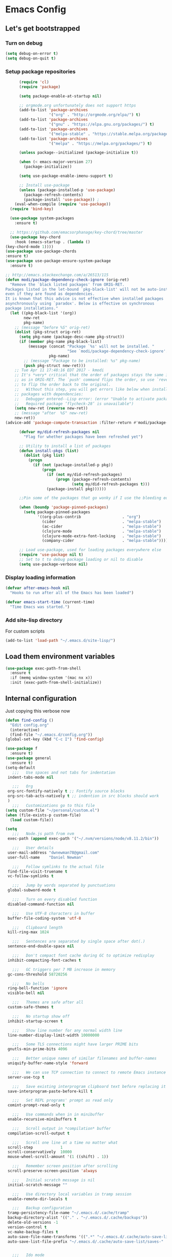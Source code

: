 * Emacs Config
** Let's get bootstrapped
*** Turn on debug
#+BEGIN_SRC emacs-lisp :tangle yes
(setq debug-on-error t)
(setq debug-on-quit t)
#+END_SRC
*** Setup package repositories
#+BEGIN_SRC emacs-lisp :tangle yes
          (require 'cl)
          (require 'package)

          (setq package-enable-at-startup nil)

          ;; orgmode.org unfortunately does not support https
          (add-to-list 'package-archives
                       '("org" . "http://orgmode.org/elpa/") t)
          (add-to-list 'package-archives
                       '("gnu" . "https://elpa.gnu.org/packages/") t)
          (add-to-list 'package-archives
                       '("melpa-stable" . "https://stable.melpa.org/packages/") t)
          (add-to-list 'package-archives
                       '("melpa" . "https://melpa.org/packages/") t)

          (unless package--initialized (package-initialize t))

          (when (< emacs-major-version 27)
            (package-initialize))

          (setq use-package-enable-imenu-support t)

          ;; Install use-package
          (unless (package-installed-p 'use-package)
            (package-refresh-contents)
            (package-install 'use-package)) ;
        (eval-when-compile (require 'use-package))
      (require 'bind-key)

      (use-package system-packages
        :ensure t)

      ;; https://github.com/emacsorphanage/key-chord/tree/master
      (use-package key-chord
        :hook (emacs-startup . (lambda ()
    (key-chord-mode 1))))
    (use-package use-package-chords
    :ensure t)
    (use-package use-package-ensure-system-package
      :ensure t)

    ;; http://emacs.stackexchange.com/a/26513/115
    (defun modi/package-dependency-check-ignore (orig-ret)
      "Remove the `black listed packages' from ORIG-RET.
    Packages listed in the let-bound `pkg-black-list' will not be auto-installed
    even if they are found as dependencies.
    It is known that this advice is not effective when installed packages
    asynchronously using `paradox'. Below is effective on synchronous
    package installations."
      (let ((pkg-black-list '(org))
            new-ret
            pkg-name)
        ;; (message "before %S" orig-ret)
        (dolist (pkg-struct orig-ret)
          (setq pkg-name (package-desc-name pkg-struct))
          (if (member pkg-name pkg-black-list)
              (message (concat "Package `%s' will not be installed. "
                               "See `modi/package-dependency-check-ignore'.")
                       pkg-name)
            ;; (message "Package to be installed: %s" pkg-name)
            (push pkg-struct new-ret)))
        ;; Tue Apr 11 17:48:16 EDT 2017 - kmodi
        ;; It's *very* critical that the order of packages stays the same in NEW-RET
        ;; as in ORIG-RET. The `push' command flips the order, so use `reverse'
        ;; to flip the order back to the original.
        ;;   Without this step, you will get errors like below when installing
        ;; packages with dependencies:
        ;;   Debugger entered--Lisp error: (error "Unable to activate package ‘nim-mode’.
        ;;   Required package ‘flycheck-28’ is unavailable")
        (setq new-ret (reverse new-ret))
        ;; (message "after  %S" new-ret)
        new-ret))
    (advice-add 'package-compute-transaction :filter-return #'modi/package-dependency-check-ignore)

          (defvar my/did-refresh-packages nil
            "Flag for whether packages have been refreshed yet")

          ;; Utility to install a list of packages
          (defun install-pkgs (list)
            (dolist (pkg list)
              (progn
                (if (not (package-installed-p pkg))
                    (progn
                      (if (not my/did-refresh-packages)
                          (progn (package-refresh-contents)
                                 (setq my/did-refresh-packages t)))
                      (package-install pkg))))))

          ;;Pin some of the packages that go wonky if I use the bleeding edge.

          (when (boundp 'package-pinned-packages)
            (setq package-pinned-packages
                  '((org-plus-contrib                  . "org")
                    (cider                             . "melpa-stable")
                    (ac-cider                          . "melpa-stable")
                    (clojure-mode                      . "melpa-stable")
                    (clojure-mode-extra-font-locking   . "melpa-stable")
                    (company-cider                     . "melpa-stable"))))

          ;; Load use-package, used for loading packages everywhere else
          (require 'use-package nil t)
          ;; Set to t to debug package loading or nil to disable
          (setq use-package-verbose nil)
#+END_SRC
*** Display loading information
#+BEGIN_SRC emacs-lisp :tangle yes
(defvar after-emacs-hook nil
  "Hooks to run after all of the Emacs has been loaded")

(defvar emacs-start-time (current-time)
  "Time Emacs was started.")
#+END_SRC
*** Add site-lisp directory
For custom scripts
#+BEGIN_SRC emacs-lisp :tangle yes
(add-to-list 'load-path "~/.emacs.d/site-lisp/")
#+END_SRC
** Load them environment variables
#+BEGIN_SRC emacs-lisp :tangle yes
(use-package exec-path-from-shell
  :ensure t
  :if (memq window-system '(mac nx x))
  :init (exec-path-from-shell-initialize))
#+END_SRC

** Internal configuration
Just copying this verbose now
#+BEGIN_SRC emacs-lisp :tangle yes
(defun find-config ()
  "Edit config.org"
  (interactive)
  (find-file "~/.emacs.d/config.org"))
(global-set-key (kbd "C-c I") 'find-config)

(use-package f
  :ensure t)
(use-package general
  :ensure t)
(setq-default
   ;;;   Use spaces and not tabs for indentation
 indent-tabs-mode nil

   ;;;   Org
 org-src-fontify-natively t ;; Fontify source blocks
 org-src-tab-acts-natively t ;; indention in src blocks should work
 )
   ;;;   Customizations go to this file
(setq custom-file "~/personal/custom.el")
(when (file-exists-p custom-file)
  (load custom-file))

(setq
   ;;;   Node.js path from nvm
 exec-path (append exec-path '("~/.nvm/versions/node/v8.11.2/bin"))

   ;;;   User details
 user-mail-address "dwnewman78@gmail.com"
 user-full-name    "Daniel Newman"

   ;;;   Follow symlinks to the actual file
 find-file-visit-truename t
 vc-follow-symlinks t

   ;;;   Jump by words separated by punctuations
 global-subword-mode t

   ;;;   Turn on every disabled function
 disabled-command-function nil

   ;;;   Use UTF-8 characters in buffer
 buffer-file-coding-system 'utf-8

   ;;;   Clipboard length
 kill-ring-max 1024

   ;;;   Sentences are separated by single space after dot(.)
 sentence-end-double-space nil

   ;;;   Don't compact font cache during GC to optimize redisplay
 inhibit-compacting-font-caches t

   ;;;   GC triggers per 7 MB increase in memory
 gc-cons-threshold 58720256

   ;;;   No bells
 ring-bell-function 'ignore
 visible-bell nil

   ;;;   Themes are safe after all
 custom-safe-themes t

   ;;;   No startup show off
 inhibit-startup-screen t

   ;;;   Show line number for any normal width line
 line-number-display-limit-width 10000000

   ;;;   Some TLS connections might have larger PRIME bits
 gnutls-min-prime-bits 4096

   ;;;   Better unique names of similar filenames and buffer-names
 uniquify-buffer-name-style 'forward

   ;;;   We can use TCP connection to connect to remote Emacs instance
 server-use-tcp t

   ;;;   Save existing interprogram clipboard text before replacing it
 save-interprogram-paste-before-kill t

   ;;;   Set REPL programs' prompt as read only
 comint-prompt-read-only t

   ;;;   Use commands when in in minibuffer
 enable-recursive-minibuffers t

   ;;;   Scroll output in *compilation* buffer
 compilation-scroll-output t

   ;;;   Scroll one line at a time no matter what
 scroll-step            1
 scroll-conservatively  10000
 mouse-wheel-scroll-amount '(1 ((shift) . 1))

   ;;;   Remember screen position after scrolling
 scroll-preserve-screen-position 'always

   ;;;   Initial scratch message is nil
 initial-scratch-message ""

   ;;;   Use directory local variables in tramp session
 enable-remote-dir-locals t

   ;;;   Backup configuration
 tramp-persistency-file-name "~/.emacs.d/.cache/tramp"
 backup-directory-alist '(("." . "~/.emacs.d/.cache/backups"))
 delete-old-versions -1
 version-control t
 vc-make-backup-files t
 auto-save-file-name-transforms '((".*" "~/.emacs.d/.cache/auto-save-list" t))
 auto-save-list-file-prefix "~/.emacs.d/.cache/auto-save-list/saves-"


   ;;;   Ido mode
 ido-enable-flex-matching t
 ido-save-directory-list-file "~/.emacs.d/.cache/ido.last"

   ;;;   Line numbers
 display-line-numbers-type 'visual
 )

(with-eval-after-load 'ox-latex
    ;;;   Set colors when exporting to latex
  (setq org-latex-listings t))

(f-mkdir "~/.emacs.d/.cache" "auto-save-list")
(f-mkdir tramp-persistency-file-name)

(fset 'yes-or-no-p 'y-or-n-p)

(blink-cursor-mode 0)

(when (file-readable-p custom-file)
  (load custom-file))

(when (file-readable-p "~/.git-tokens")
  (load-file "~/.git-tokens"))

(set-language-environment 'utf-8)
(set-default-coding-systems 'utf-8)
(set-selection-coding-system 'utf-8)
(set-locale-environment "en.UTF-8")
(set-terminal-coding-system 'utf-8)
(set-keyboard-coding-system 'utf-8)
(prefer-coding-system 'utf-8)

(set-frame-font "Iosevka")

(menu-bar-mode 1)
(tool-bar-mode 0)
(menu-bar-no-scroll-bar)

(column-number-mode 1)
(display-time-mode 1)

(delete-selection-mode 1)

  ;;;   Automatically change to newest version of file if edited externally
(global-auto-revert-mode t)

  ;;;   Highlight matching pairs like (), {}, [], etc.
(show-paren-mode t)

  ;;;   Enable line numbers in fundamental mode
(add-hook 'text-mode-hook 'display-line-numbers-mode)
(add-hook 'prog-mode-hook 'display-line-numbers-mode)

(when (fboundp 'xwidget-webkit-browse-url)
  (use-package xwidget
    :ensure t
    :general
    (:keymaps 'xwidget-webkit-mode-map
              "<mouse-4>" 'xwidget-webkit-scroll-down
              "<mouse-5>" 'xwidget-webkit-scroll-up
              "<up>" 'xwidget-webkit-scroll-down
              "<down>" 'xwidget-webkit-scroll-up
              "M-w" 'xwidget-webkit-copy-selection-as-kill
              "C-c" 'xwidget-webkit-copy-selection-as-kill)
    :hook
    (window-configuration-change-hook
     . (lambda ()
         (when (equal major-mode 'xwidget-webkit-mode)
           (xwidget-webkit-adjust-size-dispatch))))
    :init
    ;; by default, xwidget reuses previous xwidget window,
    ;; thus overriding your current website, unless a prefix argument
    ;; is supplied
    ;; This function always opens a new website in a new window
    (defun xwidget-browse-url-no-reuse (url &optional session)
      (interactive
       (progn
         (require 'browse-url)
         (browse-url-interactive-arg "xwidget-webkit URL: ")))
      (xwidget-webkit-browse-url url t)))
  )

(setq recentf-max-saved-items 512
      history-length t
      history-delete-duplicates t
      recentf-save-file "~/.emacs.d/.cache/recentf"
      savehist-file "~/.emacs.d/.cache/savehist"
      save-place-file "~/.emacs.d/.cache/saveplace"
      savehist-additional-variables '(kill-ring
                                      extended-command-history
                                      global-mark-ring
                                      mark-ring
                                      regexp-search-ring
                                      search-ring))
(save-place-mode 1)
(savehist-mode 1)
(recentf-mode 1)

(defun my-comint-preoutput-read-only (text)
  (propertize text 'read-only t))

(add-hook 'comint-preoutput-filter-functions
          'my-comint-preoutput-read-only)

(defun my-comint-last-output-beg ()
  (save-excursion
    (comint-goto-process-mark)
    (while (not (or (eq (get-char-property (point) 'field) 'boundary)
                    (= (point) (point-min))))
      (goto-char (previous-char-property-change (point) (point-min))))
    (if (= (point) (point-min))
        (point)
      (1+ (point)))))

(defun my-comint-last-output-end ()
  (save-excursion
    (comint-goto-process-mark)
    (while (not (or (eq (get-char-property (point) 'font-lock-face)
                        'comint-highlight-prompt)
                    (= (point) (point-min))))
      (goto-char (previous-char-property-change (point) (point-min))))
    (let ((overlay (car (overlays-at (point)))))
      (when (and overlay (eq (overlay-get overlay 'font-lock-face)
                             'comint-highlight-prompt))
        (goto-char (overlay-start overlay))))
    (1- (point))))

(defun my-comint-clear-last-output ()
  (interactive)
  (let ((start (my-comint-last-output-beg))
        (end (my-comint-last-output-end)))
    (let ((inhibit-read-only t))
      (delete-region start end)
      (save-excursion
        (goto-char start)
        (insert (propertize "output cleared"
                            'font-lock-face 'font-lock-comment-face))))))

(defun my-shell-kill-buffer-sentinel (process event)
  (when (and (memq (process-status process) '(exit signal))
             (buffer-live-p (process-buffer process)))
    (kill-buffer)))

(defun my-kill-process-buffer-on-exit ()
  (set-process-sentinel (get-buffer-process (current-buffer))
                        #'my-shell-kill-buffer-sentinel))

(dolist (hook '(ielm-mode-hook term-exec-hook comint-exec-hook))
  (add-hook hook 'my-kill-process-buffer-on-exit))

(defun my-kill-word (arg)
  (interactive "p")
  (unless buffer-read-only
    (let ((beg (point))
          (end (save-excursion (forward-word arg) (point)))
          (point (save-excursion (goto-char
                                  (if (> arg 0)
                                      (next-single-char-property-change
                                       (point) 'read-only)
                                    (previous-single-char-property-change
                                     (point) 'read-only)))
                                 (point))))
      (unless (get-char-property (point) 'read-only)
        (if (if (> arg 0) (< point end) (> point end))
            (kill-region beg point)
          (kill-region beg end))))))

(defun my-backward-kill-word (arg)
  (interactive "p")
  (my-kill-word (- arg)))

(with-eval-after-load 'comint
  (general-define-key
   :kemaps 'comint-mode-map
   "<remap> <kill-word>" 'my-kill-word
   "<remap> <backward-kill-word>" 'my-backward-kill-word
   "C-S-l" 'my-comint-clear-last-output))

(defun my-shell-turn-echo-off ()
  (setq comint-process-echoes t))

(add-hook 'shell-mode-hook 'my-shell-turn-echo-off)

(setq hippie-expand-try-functions-list
      '(yas-hippie-try-expand
        try-expand-all-abbrevs
        try-complete-file-name-partially
        try-complete-file-name
        try-expand-dabbrev
        try-expand-dabbrev-from-kill
        try-expand-dabbrev-all-buffers
        try-expand-list
        try-expand-line
        try-complete-lisp-symbol-partially
        try-complete-lisp-symbol))

(minibuffer-depth-indicate-mode 1)

(use-package winner
  :ensure t
  :init
  (winner-mode 1))

(global-prettify-symbols-mode 1)
(add-hook 'python-mode-hook 'python-prettify-symbols)
(defun python-prettify-symbols ()
  (mapc (lambda (pair) (push pair prettify-symbols-alist))
        '(;; Syntax
          ("def" .      #x2131)
          ("not" .      #x2757)
          ("in" .       #x2208)
          ("not in" .   #x2209)
          ("return" .   #x27fc)
          ("yield" .    #x27fb)
          ("for" .      #x2200)
          ;; conditions
          ("!=" .       #x2260)
          ("<=" .       #x2264)
          (">=" .       #x2265)
          ;; Base Types
          ("int" .      #x2124)
          ("float" .    #x211d)
          ("str" .      #x1d54a)
          ("True" .     #x1d54b)
          ("False" .    #x1d53d)
          )))

(defun mplist-remove (plist prop)
  "Return a copy of a modified PLIST without PROP and its values.

  If there are multiple properties with the same keyword, only the first property
  and its values are removed."
  (let ((tail plist)
        result)
    (while (and (consp tail) (not (eq prop (car tail))))
      (push (pop tail) result))
    (when (eq prop (car tail))
      (pop tail)
      (while (and (consp tail) (not (keywordp (car tail))))
        (pop tail)))
    (while (consp tail)
      (push (pop tail) result))
    (nreverse result)))

(defun set-default-font (plists)
  "Set the font given the passed PLISTS.

  PLISTS has either the form (\"fontname\" :prop1 val1 :prop2 val2 ...)
  or is a list of such. The first font that can be found will be used.

  The return value is nil if no font was found, truthy otherwise."
  (unless (listp (car plists))
    (setq plists (list plists)))
  (catch 'break
    (dolist (plist plists)
      (when (find-font (font-spec :name (car plist)))
        (let* ((font (car plist))
               (props (cdr plist))
               (font-props (mplist-remove
                            ;; although this keyword does not exist anymore
                            ;; we keep it for backward compatibility
                            (mplist-remove props :powerline-scale)
                            :powerline-offset))
               (fontspec (apply 'font-spec :name font font-props)))
          (set-frame-font fontspec nil t)
          (push `(font . ,(frame-parameter nil 'font)) default-frame-alist)
          (pcase system-type
            (`gnu/linux
             (setq fallback-font-name "Iosevka")
             (setq fallback-font-name2 "Iosevka"))
            (`darwin
             (setq fallback-font-name "Iosevka")
             (setq fallback-font-name2 "Iosevka"))
            (`windows-nt
             (setq fallback-font-name "Iosevka")
             (setq fallback-font-name2 "Iosevka"))
            (`cygwin
             (setq fallback-font-name "Iosevka")
             (setq fallback-font-name2 "Iosevka"))
            (other
             (setq fallback-font-name nil)
             (setq fallback-font-name2 nil)))
          (when (and fallback-font-name fallback-font-name2)
            ;; remove any size or height properties in order to be able to
            ;; scale the fallback fonts with the default one (for zoom-in/out
            ;; for instance)
            (let* ((fallback-props (mplist-remove
                                    (mplist-remove font-props :size)
                                    :height))
                   (fallback-spec (apply 'font-spec
                                         :name fallback-font-name
                                         fallback-props))
                   (fallback-spec2 (apply 'font-spec
                                          :name fallback-font-name2
                                          fallback-props)))
              ;; window numbers
              (set-fontset-font "fontset-default"
                                '(#x2776 . #x2793) fallback-spec nil 'prepend)
              ;; mode-line circled letters
              (set-fontset-font "fontset-default"
                                '(#x24b6 . #x24fe) fallback-spec nil 'prepend)
              ;; mode-line additional characters
              (set-fontset-font "fontset-default"
                                '(#x2295 . #x22a1) fallback-spec nil 'prepend)
              ;; new version lighter
              (set-fontset-font "fontset-default"
                                '(#x2190 . #x2200) fallback-spec2 nil 'prepend))))
        (throw 'break t)))
    nil))

(set-default-font '("Iosevka"
                    :size 16
                    :weight normal
                    :width normal))

(require 'ansi-color)
(defun colorize-compilation-buffer ()
  "Colorize the compilation buffer with ANSI escape sequences."
  (toggle-read-only)
  (ansi-color-apply-on-region (point-min) (point-max))
  (toggle-read-only))
(add-hook 'compilation-filter-hook 'colorize-compilation-buffer)

(defun my-org-autodone (n-done n-not-done)
  "Switch entry to DONE when all subentries are done, to TODO otherwise."
  (let (org-log-done org-log-states)   ; turn off logging
    (org-todo (if (= n-not-done 0) "DONE" "TODO"))))
(add-hook 'org-after-todo-statistics-hook 'my-org-autodone)


  ;;;   Fontify exported PDF using minted
;; Include the latex-exporter
(require 'ox-latex)
;; Add minted to the defaults packages to include when exporting.
(add-to-list 'org-latex-packages-alist '("" "minted"))
;; Tell the latex export to use the minted package for source
;; code coloration.
(setq org-latex-listings 'minted)
;; Let the exporter use the -shell-escape option to let latex
;; execute external programs.
;; This obviously and can be dangerous to activate!

;; I use pdflatex instead of xelatex because that seems to work
;; much better with utf-8 files
(setq org-latex-pdf-process
      '("pdflatex -shell-escape -interaction nonstopmode -output-directory %o %f"
        "pdflatex -shell-escape -interaction nonstopmode -output-directory %o %f"
        "pdflatex -shell-escape -interaction nonstopmode -output-directory %o %f"))
  ;;;   end


;; No box around modeline
(defun after-init-jobs ()
  "Configurations run after Emacs starts."
  (set-face-attribute 'mode-line nil :box nil)
  (set-face-attribute 'mode-line-inactive nil :box nil)
  (remove-hook 'after-init-hook 'after-init-jobs))

(add-hook 'after-init-hook 'after-init-jobs)

#+END_SRC

** Function toget basename of a given path
#+BEGIN_SRC emacs-lisp :tangle yes
(defun basename (path)
  "Returns just the file name of the given PATH."
  (file-name-nondirectory (directory-file-name path)))
#+END_SRC

** OS Specific
Setup some variables for use in other config files
#+BEGIN_SRC emacs-lisp :tangle yes
(defconst *spell-check-support-enabled* t) ;; Enable with t if you prefer
(defconst *is-a-mac* (eq system-type 'darwin))
(defconst *is-windows* (eq system-type 'windows-nt))
(defconst *is-linux* (eq system-type 'gnu/linux))
(defconst *is-gui* (not (eq window-system nil)))
(defvar running-alternate-emacs nil)
#+END_SRC
Linux
,#+BEGIN_SRC emacs-lisp :tangle yes
(when *is-linux*
  ;; Whether to use GTK tooltips or emacs ones
  (setq x-gtk-use-system-tooltips t)
  (setq dired-listing-switches "-lFaGh1v --group-directories-first"))
#+END_SRC

Mac OSX
#+BEGIN_SRC emacs-lisp :tangle yes
(when *is-a-mac*
  (if (executable-find "gls")
      (progn
        (setq insert-directory-program "gls")
        (setq dired-listing-switches "-lFaGh1v --group-directories-first"))
    (setq dired-listing-switches "-ahlF"))
  (defun copy-from-osx ()
    "Handle copy/paste intelligently on osx."
    (let ((pbpaste (purecopy "/usr/bin/pbpaste")))
      (if (and *is-a-mac*
               (file-exists-p pbpaste))
          (let ((tramp-mode nil)
                (default-directory "~"))
            (shell-command-to-string pbpaste)))))

  (defun paste-to-osx (text &optional push)
    (let ((process-connection-type nil))
      (let ((proc (start-process "pbcopy" "*Messages*" "/usr/bin/pbcopy")))
        (process-send-string proc text)
        (process-send-eof proc))))
  (setq interprogram-cut-function 'paste-to-osx
        interprogram-paste-function 'copy-from-osx)

  (defun move-file-to-trash (file)
    "Use `trash' to move FILE to the system trash.
When using Homebrew, install it using \"brew install trash\"."
    (call-process (executable-find "trash")
                  nil 0 nil
                  file)))
#+END_SRC
** God Mode
An alternative to GAAAWWWWWWWWWWWD mode
#+BEGIN_SRC emacs-lisp :tangle no
(use-package god-mode
  :ensure t
  :config
  (god-mode)
  (global-set-key (kbd "<escape>") 'god-local-mode)
  (define-key god-local-mode-map (kbd "z") 'repeat)
  (define-key god-local-mode-map (kbd "i") 'god-local-mode)
  (defun my-update-cursor ()
  (setq cursor-type (if (or god-local-mode buffer-read-only)
                        'box
                      'bar)))

  (add-hook 'god-mode-enabled-hook 'my-update-cursor)
  (add-hook 'god-mode-disabled-hook 'my-update-cursor)
  (require 'god-mode-isearch)
  (define-key isearch-mode-map (kbd "<escape>") 'god-mode-isearch-activate)
  (define-key god-mode-isearch-map (kbd "<escape>") 'god-mode-isearch-disable)
  (global-set-key (kbd "C-x C-1") 'delete-other-windows)
  (global-set-key (kbd "C-x C-2") 'split-window-below)
  (global-set-key (kbd "C-x C-3") 'split-window-right)
  (global-set-key (kbd "C-x C-0") 'delete-window)
  )

#+END_SRC
** Which key am I using
#+BEGIN_SRC emacs-lisp :tangle yes
(use-package which-key
  :ensure t
  :config
  (which-key-mode))
#+END_SRC
** How frequent is that key pressed
#+BEGIN_SRC emacs-lisp :tangle yes
(use-package keyfreq
  :ensure t
  :init
  (keyfreq-mode)
  )
#+END_SRC
** Hide minor modes from modeline
#+BEGIN_SRC emacs-lisp :tangle yes
(use-package minions
  :ensure t
  :bind ([S-down-mouse-3] . minions-minor-modes-menu)
  :hook (after-init . minions-mode))
#+END_SRC

** Show last keybind and the function in modeline for screencasts
#+BEGIN_SRC emacs-lisp :tangle yes
(use-package keycast
  :ensure t
  :bind ("<f9> k" . keycast-mode))
#+END_SRC

** Highlight of my life
#+BEGIN_SRC emacs-lisp :tangle yes
(use-package highlight-symbol
  :ensure t
  :bind (("M-n" . highlight-symbol-next)
         ("M-p" . highlight-symbol-prev))
  :config (highlight-symbol-nav-mode))

;; volatile-highlights: highlight specific operations like undo, yank
;; https://github.com/k-talo/volatile-highlights.el
(use-package volatile-highlights :ensure t
  :config (volatile-highlights-mode t))

;; enable hl-line-mode globally
(global-hl-line-mode)

;; rainbow-mode: colorize color names in buffers
;; https://github.com/emacsmirror/rainbow-mode/blob/master/rainbow-mode.el
(use-package rainbow-mode :ensure t
  :hook ((helpful-mode . rainbow-mode)))

;; beacon: blink the cursor whenever scrolling or switching between windows
;; https://github.com/Malabarba/beacon
(use-package beacon :ensure t
  :config
  (setq beacon-size 15)
  (beacon-mode)

  ;; don't blink in shell-mode
  (add-to-list 'beacon-dont-blink-major-modes #'comint-mode t)
  (add-to-list 'beacon-dont-blink-major-modes #'term-mode t)
  (add-to-list 'beacon-dont-blink-major-modes #'sql-interactive-mode t))

;; highlight-numbers: fontify numbers
;; https://github.com/Fanael/highlight-numbers
(use-package highlight-numbers :ensure t
  :hook ((prog-mode . highlight-numbers-mode)))

;; highlight-indent-guides: best indent guides solution for emacs
;; https://github.com/DarthFennec/highlight-indent-guides
(use-package highlight-indent-guides :ensure t
  :hook ((prog-mode . highlight-indent-guides-mode))
  :config
  (setq highlight-indent-guides-method 'character)
  (setq highlight-indent-guides-character ?\ǀ)
  (setq highlight-indent-guides-responsive 'top)

  ;; https://github.com/DarthFennec/highlight-indent-guides/issues/40
  (defun jay/cleanup-hig-strings (x)
    (remove-text-properties 0 (length x) '(highlight-indent-guides-prop nil display) x))
  (advice-add 'ivy-cleanup-string :after #'jay/cleanup-hig-strings))

;; hl-todo: Highlight TODO keywords
;; https://github.com/tarsius/hl-todo/tree/master
(use-package hl-todo :ensure t
  :config (global-hl-todo-mode))

;; enable some extra syntax highlighting for dash
(with-eval-after-load 'dash
  (dash-enable-font-lock))
#+END_SRC

** Pairs work best together
Electric pairs It's Electric
#+BEGIN_SRC emacs-lisp :tangle yes
(electric-pair-mode 1)
#+END_SRC
#+BEGIN_SRC emacs-lisp :tangle yes
(defun xah-insert-bracket-pair (@left-bracket @right-bracket &optional @wrap-method)
  "Insert brackets around selection, word, at point, and maybe move cursor in between.

 ,*left-bracket and *right-bracket are strings. *wrap-method must be either 'line or 'block. 'block means between empty lines.

• if there's a region, add brackets around region.
• If *wrap-method is 'line, wrap around line.
• If *wrap-method is 'block, wrap around block.
• if cursor is at beginning of line and its not empty line and contain at least 1 space, wrap around the line.
• If cursor is at end of a word or buffer, one of the following will happen:
 xyz▮ → xyz(▮)
 xyz▮ → (xyz▮)       if in one of the lisp modes.
• wrap brackets around word if any. e.g. xy▮z → (xyz▮). Or just (▮)

URL `http://ergoemacs.org/emacs/elisp_insert_brackets_by_pair.html'
Version 2017-01-17"
  (if (use-region-p)
      (progn ; there's active region
        (let (
              ($p1 (region-beginning))
              ($p2 (region-end)))
          (goto-char $p2)
          (insert @right-bracket)
          (goto-char $p1)
          (insert @left-bracket)
          (goto-char (+ $p2 2))))
    (progn ; no text selection
      (let ($p1 $p2)
        (cond
         ((eq @wrap-method 'line)
          (setq $p1 (line-beginning-position) $p2 (line-end-position))
          (goto-char $p2)
          (insert @right-bracket)
          (goto-char $p1)
          (insert @left-bracket)
          (goto-char (+ $p2 (length @left-bracket))))
         ((eq @wrap-method 'block)
          (save-excursion
            (progn
              (if (re-search-backward "\n[ \t]*\n" nil 'move)
                  (progn (re-search-forward "\n[ \t]*\n")
                         (setq $p1 (point)))
                (setq $p1 (point)))
              (if (re-search-forward "\n[ \t]*\n" nil 'move)
                  (progn (re-search-backward "\n[ \t]*\n")
                         (setq $p2 (point)))
                (setq $p2 (point))))
            (goto-char $p2)
            (insert @right-bracket)
            (goto-char $p1)
            (insert @left-bracket)
            (goto-char (+ $p2 (length @left-bracket)))))
         ( ;  do line. line must contain space
          (and
           (eq (point) (line-beginning-position))
           ;; (string-match " " (buffer-substring-no-properties (line-beginning-position) (line-end-position)))
           (not (eq (line-beginning-position) (line-end-position))))
          (insert @left-bracket )
          (end-of-line)
          (insert  @right-bracket))
         ((and
           (or ; cursor is at end of word or buffer. i.e. xyz▮
            (looking-at "[^-_[:alnum:]]")
            (eq (point) (point-max)))
           (not (or
                 (string-equal major-mode "xah-elisp-mode")
                 (string-equal major-mode "emacs-lisp-mode")
                 (string-equal major-mode "lisp-mode")
                 (string-equal major-mode "lisp-interaction-mode")
                 (string-equal major-mode "common-lisp-mode")
                 (string-equal major-mode "clojure-mode")
                 (string-equal major-mode "xah-clojure-mode")
                 (string-equal major-mode "scheme-mode"))))
          (progn
            (setq $p1 (point) $p2 (point))
            (insert @left-bracket @right-bracket)
            (search-backward @right-bracket )))
         (t (progn
              ;; wrap around “word”. basically, want all alphanumeric, plus hyphen and underscore, but don't want space or punctuations. Also want chinese chars
              ;; 我有一帘幽梦，不知与谁能共。多少秘密在其中，欲诉无人能懂。
              (skip-chars-backward "-_[:alnum:]")
              (setq $p1 (point))
              (skip-chars-forward "-_[:alnum:]")
              (setq $p2 (point))
              (goto-char $p2)
              (insert @right-bracket)
              (goto-char $p1)
              (insert @left-bracket)
              (goto-char (+ $p2 (length @left-bracket))))))))))

(defun xah-insert-paren ()
  (interactive)
  (xah-insert-bracket-pair "(" ")") )

(defun xah-insert-bracket ()
  (interactive)
  (xah-insert-bracket-pair "[" "]") )

(defun xah-insert-brace ()
  (interactive)
  (xah-insert-bracket-pair "{" "}") )

(defun xah-insert-double-curly-quote“” () (interactive) (xah-insert-bracket-pair "“" "”") )
(defun xah-insert-curly-single-quote‘’ () (interactive) (xah-insert-bracket-pair "‘" "’") )
(defun xah-insert-single-angle-quote‹› () (interactive) (xah-insert-bracket-pair "‹" "›") )
(defun xah-insert-double-angle-quote«» () (interactive) (xah-insert-bracket-pair "«" "»") )
(defun xah-insert-ascii-double-quote () (interactive) (xah-insert-bracket-pair "\"" "\"") )
(defun xah-insert-ascii-single-quote () (interactive) (xah-insert-bracket-pair "'" "'") )
(defun xah-insert-emacs-quote () (interactive) (xah-insert-bracket-pair "`" "'") )
(defun xah-insert-corner-bracket「」 () (interactive) (xah-insert-bracket-pair "「" "」") )
(defun xah-insert-white-corner-bracket『』 () (interactive) (xah-insert-bracket-pair "『" "』") )
(defun xah-insert-angle-bracket〈〉 () (interactive) (xah-insert-bracket-pair "〈" "〉") )
(defun xah-insert-double-angle-bracket《》 () (interactive) (xah-insert-bracket-pair "《" "》") )
(defun xah-insert-white-lenticular-bracket〖〗 () (interactive) (xah-insert-bracket-pair "〖" "〗") )
(defun xah-insert-black-lenticular-bracket【】 () (interactive) (xah-insert-bracket-pair "【" "】") )
(defun xah-insert-tortoise-shell-bracket〔〕 () (interactive) (xah-insert-bracket-pair "〔" "〕") )

(global-set-key (kbd "<f8> 7") 'xah-insert-brace) ; {}
(global-set-key (kbd "<f8> 8") 'xah-insert-paren) ; ()
(global-set-key (kbd "<f8> 9") 'xah-insert-bracket) ; []
#+END_SRC
Delete bracket pairs
#+BEGIN_SRC emacs-lisp :tangle yes
(defun xah-delete-backward-char-or-bracket-text ()
  "Delete backward 1 character, but if it's a \"quote\" or bracket ()[]{}【】「」 etc, delete bracket and the inner text, push the deleted text to `kill-ring'.

What char is considered bracket or quote is determined by current syntax table.

If `universal-argument' is called first, do not delete inner text.

URL `http://ergoemacs.org/emacs/emacs_delete_backward_char_or_bracket_text.html'
Version 2017-07-02"
  (interactive)
  (if (and delete-selection-mode (region-active-p))
      (delete-region (region-beginning) (region-end))
    (cond
     ((looking-back "\\s)" 1)
      (if current-prefix-arg
          (xah-delete-backward-bracket-pair)
        (xah-delete-backward-bracket-text)))
     ((looking-back "\\s(" 1)
      (progn
        (backward-char)
        (forward-sexp)
        (if current-prefix-arg
            (xah-delete-backward-bracket-pair)
          (xah-delete-backward-bracket-text))))
     ((looking-back "\\s\"" 1)
      (if (nth 3 (syntax-ppss))
          (progn
            (backward-char )
            (xah-delete-forward-bracket-pairs (not current-prefix-arg)))
        (if current-prefix-arg
            (xah-delete-backward-bracket-pair)
          (xah-delete-backward-bracket-text))))
     (t
      (delete-char -1)))))

(defun xah-delete-backward-bracket-text ()
  "Delete the matching brackets/quotes to the left of cursor, including the inner text.

This command assumes the left of point is a right bracket, and there's a matching one before it.

What char is considered bracket or quote is determined by current syntax table.

URL `http://ergoemacs.org/emacs/emacs_delete_backward_char_or_bracket_text.html'
Version 2017-07-02"
  (interactive)
  (progn
    (forward-sexp -1)
    (mark-sexp)
    (kill-region (region-beginning) (region-end))))

(defun xah-delete-backward-bracket-pair ()
  "Delete the matching brackets/quotes to the left of cursor.

After the command, mark is set at the left matching bracket position, so you can `exchange-point-and-mark' to select it.

This command assumes the left of point is a right bracket, and there's a matching one before it.

What char is considered bracket or quote is determined by current syntax table.

URL `http://ergoemacs.org/emacs/emacs_delete_backward_char_or_bracket_text.html'
Version 2017-07-02"
  (interactive)
  (let (( $p0 (point)) $p1)
    (forward-sexp -1)
    (setq $p1 (point))
    (goto-char $p0)
    (delete-char -1)
    (goto-char $p1)
    (delete-char 1)
    (push-mark (point) t)
    (goto-char (- $p0 2))))

(defun xah-delete-forward-bracket-pairs ( &optional @delete-inner-text-p)
  "Delete the matching brackets/quotes to the right of cursor.
If *delete-inner-text-p is true, also delete the inner text.

After the command, mark is set at the left matching bracket position, so you can `exchange-point-and-mark' to select it.

This command assumes the char to the right of point is a left bracket or quote, and have a matching one after.

What char is considered bracket or quote is determined by current syntax table.

URL `http://ergoemacs.org/emacs/emacs_delete_backward_char_or_bracket_text.html'
Version 2017-07-02"
  (interactive)
  (if @delete-inner-text-p
      (progn
        (mark-sexp)
        (kill-region (region-beginning) (region-end)))
    (let (($pt (point)))
      (forward-sexp)
      (delete-char -1)
      (push-mark (point) t)
      (goto-char $pt)
      (delete-char 1))))

(global-set-key (kbd "DEL") 'xah-delete-backward-char-or-bracket-text)
#+END_SRC

Select text between Quotes/Brackets
#+BEGIN_SRC emacs-lisp :tangle yes
(defun xah-select-text-in-quote ()
  "Select text between the nearest left and right delimiters.
Delimiters here includes the following chars: \"<>(){}[]“”‘’‹›«»「」『』【】〖〗《》〈〉〔〕（）
This command select between any bracket chars, not the inner text of a bracket. For example, if text is

 (a(b)c▮)

 the selected char is “c”, not “a(b)c”.

URL `http://ergoemacs.org/emacs/modernization_mark-word.html'
Version 2016-12-18"
  (interactive)
  (let (
        ($skipChars
         (if (boundp 'xah-brackets)
             (concat "^\"" xah-brackets)
           "^\"<>(){}[]“”‘’‹›«»「」『』【】〖〗《》〈〉〔〕（）"))
        $pos
        )
    (skip-chars-backward $skipChars)
    (setq $pos (point))
    (skip-chars-forward $skipChars)
    (set-mark $pos)))
#+END_SRC
Select the current line
#+BEGIN_SRC emacs-lisp :tangle yes
(defun xah-select-line ()
  "Select current line. If region is active, extend selection downward by line.
URL `http://ergoemacs.org/emacs/modernization_mark-word.html'
Version 2017-11-01"
  (interactive)
  (if (region-active-p)
      (progn
        (forward-line 1)
        (end-of-line))
    (progn
      (end-of-line)
      (set-mark (line-beginning-position)))))

(defun xah-select-current-line ()
  "Select current line.
URL `http://ergoemacs.org/emacs/modernization_mark-word.html'
Version 2016-07-22"
  (interactive)
  (end-of-line)
  (set-mark (line-beginning-position)))
#+END_SRC
Select Current Block of text
#+BEGIN_SRC emacs-lisp :tangle yes
(defun xah-select-block ()
  "Select the current/next block of text between blank lines.
If region is active, extend selection downward by block.

URL `http://ergoemacs.org/emacs/modernization_mark-word.html'
Version 2017-11-01"
  (interactive)
  (if (region-active-p)
      (re-search-forward "\n[ \t]*\n" nil "move")
    (progn
      (skip-chars-forward " \n\t")
      (when (re-search-backward "\n[ \t]*\n" nil "move")
        (re-search-forward "\n[ \t]*\n"))
      (push-mark (point) t t)
      (re-search-forward "\n[ \t]*\n" nil "move"))))

(defun xah-select-current-block ()
  "Select the current block of text between blank lines.

URL `http://ergoemacs.org/emacs/modernization_mark-word.html'
Version 2017-07-02"
  (interactive)
  (progn
    (skip-chars-forward " \n\t")
    (when (re-search-backward "\n[ \t]*\n" nil "move")
      (re-search-forward "\n[ \t]*\n"))
    (push-mark (point) t t)
    (re-search-forward "\n[ \t]*\n" nil "move")))
#+END_SRC

Extend Selection
#+BEGIN_SRC emacs-lisp :tangle yes
(defun xah-extend-selection ()
  "Select the current word, bracket/quote expression, or expand selection.
Subsequent calls expands the selection.

when no selection,
• if cursor is on a bracket, select whole bracketed thing including bracket
• if cursor is on a quote, select whole quoted thing including quoted
• if cursor is on the beginning of line, select the line.
• else, select current word.

when there's a selection, the selection extension behavior is still experimental.
Roughly:
• if 1 line is selected, extend to next line.
• if multiple lines is selected, extend to next line.
• if a bracketed text is selected, extend to include the outer bracket. If there's no outer, select current line.

 to line, or bracket/quoted text,
or text block, whichever is the smallest.

URL `http://ergoemacs.org/emacs/modernization_mark-word.html'
Version 2017-01-15"
  (interactive)
  (if (region-active-p)
      (progn
        (let (($rb (region-beginning)) ($re (region-end)))
          (goto-char $rb)
          (cond
           ((looking-at "\\s(")
            (if (eq (nth 0 (syntax-ppss)) 0)
                (progn
                  (message "left bracket, depth 0.")
                  (end-of-line) ; select current line
                  (set-mark (line-beginning-position)))
              (progn
                (message "left bracket, depth not 0")
                (up-list -1 t t)
                (mark-sexp))))
           ((eq $rb (line-beginning-position))
            (progn
              (goto-char $rb)
              (let (($firstLineEndPos (line-end-position)))
                (cond
                 ((eq $re $firstLineEndPos)
                  (progn
                    (message "exactly 1 line. extend to next whole line." )
                    (forward-line 1)
                    (end-of-line)))
                 ((< $re $firstLineEndPos)
                  (progn
                    (message "less than 1 line. complete the line." )
                    (end-of-line)))
                 ((> $re $firstLineEndPos)
                  (progn
                    (message "beginning of line, but end is greater than 1st end of line" )
                    (goto-char $re)
                    (if (eq (point) (line-end-position))
                        (progn
                          (message "exactly multiple lines" )
                          (forward-line 1)
                          (end-of-line))
                      (progn
                        (message "multiple lines but end is not eol. make it so" )
                        (goto-char $re)
                        (end-of-line)))))
                 (t (error "logic error 42946" ))))))
           ((and (> (point) (line-beginning-position)) (<= (point) (line-end-position)))
            (progn
              (message "less than 1 line" )
              (end-of-line) ; select current line
              (set-mark (line-beginning-position))))
           (t (message "last resort" ) nil))))
    (progn
      (cond
       ((looking-at "\\s(")
        (message "left bracket")
        (mark-sexp)) ; left bracket
       ((looking-at "\\s)")
        (message "right bracket")
        (backward-up-list) (mark-sexp))
       ((looking-at "\\s\"")
        (message "string quote")
        (mark-sexp)) ; string quote
       ((and (eq (point) (line-beginning-position)) (not (looking-at "\n")))
        (message "beginning of line and not empty")
        (end-of-line)
        (set-mark (line-beginning-position)))
       ((or (looking-back "\\s_" 1) (looking-back "\\sw" 1))
        (message "left is word or symbol")
        (skip-syntax-backward "_w" )
        ;; (re-search-backward "^\\(\\sw\\|\\s_\\)" nil t)
        (mark-sexp))
       ((and (looking-at "\\s ") (looking-back "\\s " 1))
        (message "left and right both space" )
        (skip-chars-backward "\\s " ) (set-mark (point))
        (skip-chars-forward "\\s "))
       ((and (looking-at "\n") (looking-back "\n" 1))
        (message "left and right both newline")
        (skip-chars-forward "\n")
        (set-mark (point))
        (re-search-forward "\n[ \t]*\n")) ; between blank lines, select next text block
       (t (message "just mark sexp" )
          (mark-sexp))
       ;;
       ))))
#+END_SRC

Keybindings for selecting text
#+BEGIN_SRC emacs-lisp :tangle yes
(global-set-key (kbd "M-6") 'xah-select-block)
(global-set-key (kbd "M-7") 'xah-select-line)
(global-set-key (kbd "M-8") 'xah-extend-selection)
(global-set-key (kbd "M-9") 'xah-select-text-in-quote)
#+END_SRC

Move cursor to brackets
#+BEGIN_SRC emacs-lisp :tangle yes
(defvar xah-brackets nil "string of left/right brackets pairs.")
(setq xah-brackets "()[]{}<>（）［］｛｝⦅⦆〚〛⦃⦄“”‘’‹›«»「」〈〉《》【】〔〕⦗⦘『』〖〗〘〙｢｣⟦⟧⟨⟩⟪⟫⟮⟯⟬⟭⌈⌉⌊⌋⦇⦈⦉⦊❛❜❝❞❨❩❪❫❴❵❬❭❮❯❰❱❲❳〈〉⦑⦒⧼⧽﹙﹚﹛﹜﹝﹞⁽⁾₍₎⦋⦌⦍⦎⦏⦐⁅⁆⸢⸣⸤⸥⟅⟆⦓⦔⦕⦖⸦⸧⸨⸩｟｠⧘⧙⧚⧛⸜⸝⸌⸍⸂⸃⸄⸅⸉⸊᚛᚜༺༻༼༽⏜⏝⎴⎵⏞⏟⏠⏡﹁﹂﹃﹄︹︺︻︼︗︘︿﹀︽︾﹇﹈︷︸")

(defvar xah-left-brackets '("(" "{" "[" "<" "〔" "【" "〖" "〈" "《" "「" "『" "“" "‘" "‹" "«" )
  "List of left bracket chars.")
(progn
;; make xah-left-brackets based on xah-brackets
  (setq xah-left-brackets '())
  (dotimes ($x (- (length xah-brackets) 1))
    (when (= (% $x 2) 0)
      (push (char-to-string (elt xah-brackets $x))
            xah-left-brackets)))
  (setq xah-left-brackets (reverse xah-left-brackets)))

(defvar xah-right-brackets '(")" "]" "}" ">" "〕" "】" "〗" "〉" "》" "」" "』" "”" "’" "›" "»")
  "list of right bracket chars.")
(progn
  (setq xah-right-brackets '())
  (dotimes ($x (- (length xah-brackets) 1))
    (when (= (% $x 2) 1)
      (push (char-to-string (elt xah-brackets $x))
            xah-right-brackets)))
  (setq xah-right-brackets (reverse xah-right-brackets)))
(defun xah-backward-left-bracket ()
  "Move cursor to the previous occurrence of left bracket.
The list of brackets to jump to is defined by `xah-left-brackets'.
URL `http://ergoemacs.org/emacs/emacs_navigating_keys_for_brackets.html'
Version 2015-10-01"
  (interactive)
  (re-search-backward (regexp-opt xah-left-brackets) nil t))

(defun xah-forward-right-bracket ()
  "Move cursor to the next occurrence of right bracket.
The list of brackets to jump to is defined by `xah-right-brackets'.
URL `http://ergoemacs.org/emacs/emacs_navigating_keys_for_brackets.html'
Version 2015-10-01"
  (interactive)
  (re-search-forward (regexp-opt xah-right-brackets) nil t))
(global-set-key (kbd "M-m") 'xah-backward-left-bracket)
(global-set-key (kbd "M-.") 'xah-forward-right-bracket)
#+END_SRC
Jump to matching bracket
#+BEGIN_SRC emacs-lisp :tangle yes
(defun xah-goto-matching-bracket ()
  "Move cursor to the matching bracket.
If cursor is not on a bracket, call `backward-up-list'.
The list of brackets to jump to is defined by `xah-left-brackets' and `xah-right-brackets'.
URL `http://ergoemacs.org/emacs/emacs_navigating_keys_for_brackets.html'
Version 2016-11-22"
  (interactive)
  (if (nth 3 (syntax-ppss))
      (backward-up-list 1 'ESCAPE-STRINGS 'NO-SYNTAX-CROSSING)
    (cond
     ((eq (char-after) ?\") (forward-sexp))
     ((eq (char-before) ?\") (backward-sexp ))
     ((looking-at (regexp-opt xah-left-brackets))
      (forward-sexp))
     ((looking-back (regexp-opt xah-right-brackets) (max (- (point) 1) 1))
      (backward-sexp))
     (t (backward-up-list 1 'ESCAPE-STRINGS 'NO-SYNTAX-CROSSING)))))

(global-set-key (kbd "M-n") 'xah-goto-matching-bracket)
#+END_SRC
** Hydra
#+BEGIN_SRC emacs-lisp :tangle yes
(use-package hydra :ensure t)
(defhydra my/hydra nil
 "
   [_s_] Skeletons
"
 ("s" my/hydra-skeleton/body :exit t)
 ("q" nil :exit t))
;; Bind the main hyrda to M-t
(global-set-key (kbd "M-t")    'my/hydra/body)

#+END_SRC
** Smartparens
#+BEGIN_SRC emacs-lisp :tangle yes
(use-package smartparens :ensure t
:config
(setq sp-ignore-modes-list (quote (minibuffer-inactive-mode
Info-mode
term-mode
org-mode
org-journal-mode
markdown-mode
ivy-occur-mode)))

;; macro to wrap the current sexp at point
(defmacro def-pairs (pairs)
`(progn
,@(cl-loop for (key . val) in pairs
collect
`(defun ,(read (concat
"wrap-with-"
(prin1-to-string key)
"s"))
(&optional arg)
(interactive "p")
(sp-wrap-with-pair ,val)))))
(def-pairs ((paren . "(")
(bracket . "[")
(brace . "{")
(single-quote . "'")
(double-quote . "\"")
(back-quote . "`")))

(bind-keys
:map smartparens-mode-map
("C-M-f" . sp-forward-sexp)
("C-M-b" . sp-backward-sexp)
("C-M-d" . sp-down-sexp)
("C-M-a" . sp-backward-down-sexp)
("C-S-d" . sp-beginning-of-sexp)
("C-S-a" . sp-end-of-sexp)
("C-M-e" . sp-up-sexp)
("C-M-u" . sp-backward-up-sexp)
("M-P" . sp-previous-sexp)
("M-N" . sp-next-sexp)
("C-M-k" . sp-kill-sexp)
("C-M-w" . sp-copy-sexp)
("M-<delete>" . sp-unwrap-sexp)
("M-<backspace>" . sp-backward-unwrap-sexp)
("C-<right>" . sp-forward-slurp-sexp)
("C-<left>" . sp-forward-barf-sexp)
("C-M-<left>" . sp-backward-slurp-sexp)
("C-M-<right>" . sp-backward-barf-sexp)
("M-D" . sp-splice-sexp)
("C-M-<delete>" . sp-splice-sexp-killing-forward)
("C-M-<backspace>" . sp-splice-sexp-killing-backward)
("C-S-<backspace>" . sp-splice-sexp-killing-around)
("C-]" . sp-select-next-thing-exchange)
("C-M-]" . sp-select-next-thing)
("C-M-SPC" . sp-mark-sexp)
("M-F" . sp-forward-symbol)
("M-B" . sp-backward-symbol)

("C-c R" . sp-rewrap-sexp)
("M-[" . sp-backward-unwrap-sexp)
("M-]" . sp-unwrap-sexp)

("C-c s j" . sp-join-sexp)
("C-c s s" . sp-split-sexp)

("C-c )" . wrap-with-parens)
("C-c ]" . wrap-with-brackets)
("C-c }" . wrap-with-braces)
("C-c '" . wrap-with-single-quotes)
("C-c \"" . wrap-with-double-quotes)
("C-c `" . wrap-with-back-quotes))

;; enable smartparens globally
(smartparens-global-mode)
(smartparens-global-strict-mode) ; only allows you to insert or delete
; brackets in pairs
(show-smartparens-global-mode +1)

(require 'smartparens-config)

;; indent with braces for C like languages
(sp-with-modes '(rust-mode
js2-mode
css-mode
web-mode
typescript-mode
c-mode
c++-mode
sh-mode
go-mode
shell-mode)
(sp-local-pair "{" nil :post-handlers '(("||\n[i]" "RET")))
(sp-local-pair "/*" "*/" :post-handlers '((" | " "SPC")
("* ||\n[i]" "RET"))))

(bind-key "C-c h s"
(defhydra smartparens-hydra (:hint nil)
"
_d_: down           _a_: back-down        _f_: -> sexp    _k_: hyb-kill      _c_-_a_: begin
_e_: up             _u_: back-up          _b_: <- sexp    _K_: kill          _c_-_e_: end
_[_: back-unwrap    _]_: unwrap           _r_: rewrap     _m_: mark            _j_: join
_p_: prev           _n_: next             _c_: copy       _s_: mark-thing      _|_: split
_t_: transpose      _T_: hyb-transpose    _q_: quit
"

("d" sp-down-sexp)
("e" sp-up-sexp)
("u" sp-backward-up-sexp)
("a" sp-backward-down-sexp)
("f" sp-forward-sexp)
("b" sp-backward-sexp)
("k" sp-kill-hybrid-sexp)
("t" sp-transpose-sexp)
("T" sp-transpose-hybrid-sexp)
("K" sp-kill-sexp)
("[" sp-backward-unwrap-sexp)
("]" sp-unwrap-sexp)
("r" sp-rewrap-sexp)
("p" sp-previous-sexp)
("n" sp-next-sexp)
("j" sp-join-sexp)
("|" sp-split-sexp)
("c" sp-copy-sexp)
("s" sp-select-next-thing :color blue)
("m" sp-mark-sexp :color blue)
("q" nil :color blue))
smartparens-mode-map)

(setq sp-show-pair-from-inside t)
;; show matching paren instantly
(setq sp-show-pair-delay 0.1)

;; no more pair mismatch messages
(setq sp-message-width nil)

(defun sp-strict-kill-line-or-region (&optional arg)
"Kill active region or current line."
(interactive "p")
(if (use-region-p)
(sp-kill-region (region-beginning) (region-end))
(sp-kill-whole-line)))

(bind-key* "C-w" #'sp-strict-kill-line-or-region smartparens-mode-map))
#+END_SRC
** Drop down and give me 20, Magit!
#+BEGIN_SRC emacs-lisp :tangle yes
(use-package magit
  :ensure t
  :bind
  (("C-x g" . magit-status)
   :map magit-status-mode-map
   ("q". project-kill-magit-buffers))
  :init
  (defun project-kill-magit-buffers ()
    "Kill current project's magit buffers."
    (interactive)
    (when (> (count-windows) 1)
      (delete-window))
    (let ((project-magit-buffers-regexp
           (concat
            "^magit\\(?:\\|-[a-z]*\\): \\(?:"
            (regexp-quote (basename default-directory))
            "\\|"
            (regexp-quote (basename default-directory))
            "\\)")))
      (kill-matching-buffers project-magit-buffers-regexp t t))))
#+END_SRC

** Magithub, it's the hub for Magit
#+BEGIN_SRC emacs-lisp :tangle yes
(use-package magithub
  :ensure t
  :after magit
  :config
  (magithub-feature-autoinject t)
  (setq magithub-clone-default-directory "~/gitrepo"
        magithub-dir "~/.emacs.d/.cache/magithub"))
#+END_SRC

** Fringe!
This helps visualize version changes in a file
#+BEGIN_SRC emacs-lisp :tangle yes
(use-package git-gutter
  :ensure t
  :when window-system
  :defer t
  :bind (("C-x P" . git-gutter:popup-hunk)
         ("C-x p" . git-gutter:previous-hunk)
         ("C-x n" . git-gutter:next-hunk)
         ("C-c G" . git-gutter:popup-hunk))
  :diminish ""
  :init
    (add-hook 'prog-mode-hook #'git-gutter-mode)
  (add-hook 'text-mode-hook #'git-gutter-mode)
  :config
  (use-package git-gutter-fringe
    :ensure t
    :init
    (require 'git-gutter-fringe)
    (when (fboundp 'define-fringe-bitmap)
      (define-fringe-bitmap 'git-gutter-fr:added
        [224 224 224 224 224 224 224 224 224 224 224 224 224
             224 224 224 224 224 224 224 224 224 224 224 224]
        nil nil 'center)
      (define-fringe-bitmap 'git-gutter-fr:modified
        [224 224 224 224 224 224 224 224 224 224 224 224 224
             224 224 224 224 224 224 224 224 224 224 224 224]
        nil nil 'center)
      (define-fringe-bitmap 'git-gutter-fr:deleted
        [0 0 0 0 0 0 0 0 0 0 0 0 0 128 192 224 240 248]
        nil nil 'center))))
#+END_SRC
** Expand Regions
#+BEGIN_SRC emacs-lisp :tangle yes
(use-package expand-region
  :ensure t
  :bind
  (("C-=" . er/expand-region)
   ("C-+" . er/contract-region)))
#+END_SRC
** Projectile
#+BEGIN_SRC emacs-lisp :tangle yes
(use-package projectile
  :ensure t
  :bind-keymap
  ("C-c p" . projectile-command-map)
  :init
  (use-package ag :ensure t)
  :config
  (progn
    (projectile-mode 1)
    (setq projectile-completion-system nil)))
#+END_SRC
** Switch Windows
#+BEGIN_SRC emacs-lisp :tangle yes
(use-package switch-window
  :ensure t
  :bind
  (("M-\\" . switch-window)))
#+END_SRC
** Multiple cursors for when things get vulgar
#+BEGIN_SRC emacs-lisp :tangle yes
(use-package multiple-cursors
  :ensure t
  :bind
  (("C-S-c" . mc/edit-lines)
   ("M-S-<up>" . mc/mark-previous-like-this)
   ("M-<up>" . mc/skip-to-previous-like-this)
   ("M-S-<down>" . mc/mark-next-like-this)
   ("M-<down>" . mc/skip-to-next-like-this)
   ("C-c C-<" . mc/mark-all-like-this)
   ("M-S-<mouse-1>" . mc/add-cursor-on-click)
   ("M-S-<mouse-2>" . mc/add-cursor-on-click)
   ("M-S-<mouse-3>" . mc/add-cursor-on-click)))
#+END_SRC
** Undo them trees
#+BEGIN_SRC emacs-lisp :tangle yes
(use-package undo-tree
  :ensure t
  :init
  (global-undo-tree-mode t))
#+END_SRC
** Make help helpful
#+BEGIN_SRC emacs-lisp :tangle yes
(use-package helpful
  :ensure t
  :bind
  (("C-h f" . helpful-callable)
   ("C-h v" . helpful-variable)
   ("C-h k" . helpful-key)))
#+END_SRC
** Edit your grep
#+BEGIN_SRC emacs-lisp :tangle yes
(use-package wgrep :ensure t)
#+END_SRC
** Doom Themes
#+BEGIN_SRC emacs-lisp :tangle yes
(use-package doom-themes :ensure t)
#+END_SRC
** Ewww page break characters
#+BEGIN_SRC emacs-lisp :tangle yes
(use-package page-break-lines
  :ensure t
  :init
  (global-page-break-lines-mode t))
#+END_SRC
** Company Complete!
#+BEGIN_SRC emacs-lisp :tangle yes
(use-package company
  :ensure t
  :bind
  (("M-/" . hippie.expand) ;; replace `dabbrev-expand' with `hippie-expand' which does a lot more
   ("C-<tab>" . company-dabbrev))
  (:map company-active-map
        ("M-p" . nil)
        ("M-n" . nil)
        ("C-m" . nil)
        ("C-h" . nil)
        ("C-n" . company-select-next)
        ("C-p" . company-select-previous)
        ("<tab>" . company-complete-common)
        ("C-t" . company-show-doc-buffer))
  :config
  (setq company-tooltip-flip-when-above t)
  (setq company-minimum-prefix-length 3)
  (setq company-idle-delay 0.2)
  (setq company-selection-wrap-around t)
  (setq company-show-numbers t)
  (setq company-require-match 'never)
  (setq company-tooltip-align-annotations t)

  ;; don't downcase results from company-dabbrev
  (setq company-dabbrev-downcase nil)
  ;; use only buffers with same major-mode for company-dabbrev
  (setq company-dabbrev-other-buffers t)

  ;; Suspend page-break-lines-mode while company menu is active
  ;; (see https://github.com/company-mode/company-mode/issues/416)
  (defvar sanityinc/page-break-lines-on-p nil)
  (make-variable-buffer-local 'sanityinc/page-break-lines-on-p)

  (defun sanityinc/page-break-lines-disable (&rest ignore)
    (when (setq sanityinc/page-break-lines-on-p (bound-and-true-p page-break-lines-mode))
      (page-break-lines-mode -1)))

  (defun sanityinc/page-break-lines-maybe-reenable (&rest ignore)
    (when sanityinc/page-break-lines-on-p
      (page-break-lines-mode 1)))

  (add-hook 'company-completion-started-hook 'sanityinc/page-break-lines-disable)
  (add-hook 'company-completion-finished-hook 'sanityinc/page-break-lines-maybe-reenable)
  (add-hook 'company-completion-cancelled-hook 'sanityinc/page-break-lines-maybe-reenable))

(use-package company-prescient
  :ensure t
  :hook (company-mode . company-prescient-mode)
  :config (prescient-persist-mode +1))
#+END_SRC
** Buffers
*** Create a new empty buffer with the press of a key!
#+BEGIN_SRC emacs-lisp :tangle yes
(defun xah-new-empty-buffer ()
  "Create anew empty buffer.
New buffer will be named 'untitled' or 'untitled<2>', 'untitled<3>', etx.

It returns the buffer (for elisp programming).
URL `http://egroemacs.org/emacs.emacs_new_empty_buffer.html'
Version 2017-11-01"
  (interactive)
  (let (($buf (generate-new-buffer "untitled")))
    (switch-to-buffer $buf)
    (funcall initial-major-mode)
    (setq buffer-offer-save t)
    $buf
    ))
(global-set-key (kbd "<f7>") 'xah-new-empty-buffer)
#+END_SRC

** Flycheck vs Flyspell
#+BEGIN_SRC emacs-lisp :tangle yes
(use-package flyspell
  :ensure nil
  :hook
  ((org-mode . flyspell-mode)
   (markdown-mode . flyspell-mode)
   (prog-mode . flyspell-prog-mode))
  :config
  ;; Save a new word to personal dictionary without asking
  (setq ispell-silently-savep t)

  ;; speed up flyspell
  (setq flyspell-issue-message-flag nil)

  ;; use hunspell as the default dictionary
  (when (executable-find "hunspell")
    (setq ispell-program-name (executable-find "hunspell"))
    (setq ispell-really-hunspell t)
    (setenv "DICTIONARY" "en_US")
    (setq ispell-dictionary "en_US")))

;; flycheck: on the fly syntax checking
;; http://www.flycheck.org/en/latest/
(use-package flycheck
  :bind ("C-c h f" . hydra-flycheck/body)
  :config
  (defhydra hydra-flycheck (:color blue
                                   :hint nil)
    "
  ^
  ^Flycheck^          ^Errors^            ^Checker^
  ^────────^──────────^──────^────────────^───────^─────
  _q_ quit            _<_ previous        _?_ describe
  _M_ manual          _>_ next            _d_ disable
  _v_ verify setup    _f_ check           _m_ mode
  ^^                  _l_ list            _s_ select
  ^^                  ^^                  ^^
  "
    ("q" nil)
    ("<" flycheck-previous-error :color pink)
    (">" flycheck-next-error :color pink)
    ("?" flycheck-describe-checker)
    ("M" flycheck-manual)
    ("d" flycheck-disable-checker)
    ("f" flycheck-buffer)
    ("l" flycheck-list-errors)
    ("m" flycheck-mode)
    ("s" flycheck-select-checker)
    ("v" flycheck-verify-setup)))

;; flycheck-posframe: Show flycheck errors via posframe.el
;; https://github.com/alexmurray/flycheck-posframe
(use-package flycheck-posframe :defer t :ensure t
  :after flycheck
  :hook (flycheck-mode . flycheck-posframe-mode)
  :config (flycheck-posframe-configure-pretty-defaults))
#+END_SRC

** Language Server Protocol
#+BEGIN_SRC emacs-lisp :tangle yes
(use-package lsp-mode
  :ensure t)

(use-package company-lsp
  :ensure t
  :config
  (push 'company-lsp company-backends))

(use-package lsp-ui
  :ensure t
  :config
  (define-key lsp-ui-mode-map [remap xref-find-definitions] #'lsp-ui-peek-find-definitions)
  (define-key lsp-ui-mode-map [remap xref-find-references] #'lsp-ui-peek-find-references)
  (setq lsp-ui-sideline-enable nil
        lsp-ui-flycheck-enable t
        lsp-ui-imenu-enable t
        lsp-ui-sideline-ignore-duplicate t))
(use-package lsp-html
  :ensure t
  :ensure-system-package
  (html-languageserver . "npm i -g vscode-html-languageserver-bin"))
#+END_SRC

** Languages
Here is where I keep language specific config
*** Typescript
#+BEGIN_SRC emacs-lisp :tangle yes
;; typescript: major mode for editing typescript files
;; https://github.com/ananthakumaran/typescript.el
(use-package typescript-mode
:ensure t
  :hook ((typescript-mode . (lambda ()
                              (my-tide-setup-hook)
                              (add-node-modules-path)
                              (company-mode))))
  :ensure-system-package (tslint . "npm i -g tslint")
  :bind ((:map typescript-mode-map
               ("C-c C-t" . tide-documentation-at-point)
               ("C-c T p" . typescript/open-region-in-playground)))
  :config
  (defun typescript/open-region-in-playground (start end)
    "Open selected region in http://www.typescriptlang.org/Playground
                 If nothing is selected - open the whole current buffer."
    (interactive (if (use-region-p)
                     (list (region-beginning) (region-end))
                   (list (point-min) (point-max))))
    (browse-url (concat "http://www.typescriptlang.org/Playground#src="
                        (url-hexify-string (buffer-substring-no-properties start end))))))

;; tide: TypeScript Interactive Development Environment for Emacs
;; https://github.com/ananthakumaran/tide
(use-package tide
:ensure t
  :after typescript-mode
  :config
  (defun my-tide-setup-hook ()
    ;; configure tide
    (tide-setup)
    ;; highlight identifiers
    (tide-hl-identifier-mode +1)
    ;;enable eldoc-mode
    (eldoc-mode)
    ;; enable flycheck
    (flycheck-mode)

    ;; format typescript files using prettier
    (prettier-js-mode)

    ;; company-backends setup
    (set (make-local-variable 'company-backends)
         '((company-tide company-files :with company-yasnippet)
           (company-dabbrev-code company-dabbrev))))

  ;; use 2 space indentation
  (setq typescript-indent-level 2)

  ;; add tslint checker for flycheck
  (flycheck-add-next-checker 'typescript-tide
                             'typescript-tslint)

  (setq tide-completion-detailed t)

  (add-hook 'tide-mode-hook
            (lambda ()
              (add-hook 'kill-buffer-hook #'+javascript|cleanup-tide-processes nil t))))

;;;###autoload
(defun +javascript|cleanup-tide-processes ()
  "Clean up dangling tsserver processes if there are no more buffers with
`tide-mode' active that belong to that server's project."
  (when tide-mode
    (unless (cl-loop with project-name = (tide-project-name)
                     for buf in (delq (current-buffer) (buffer-list))
                     if (and (buffer-local-value 'tide-mode buf)
                             (with-current-buffer buf
                               (string= (tide-project-name) project-name)))
                     return buf)
      (kill-process (tide-current-server)))))
#+END_SRC
*** Javascript
Javascript is hip
Trying out a config from [[https://github.com:CSRaghunandan/.emacs.d][CSRaghunandan]]
#+BEGIN_SRC emacs-lisp :tangle yes
  (use-package js2-mode
  :ensure t
    :mode (("\\.js$" . js2-mode))
    :hook ((js2-mode . (lambda ()
                         (flycheck-mode)
                         (my-tide-setup-hook)
                         (company-mode))))
    :ensure-system-package ((prettier . "npm i -g prettier")
                            (eslint . "npm i -g eslint")
                            (eslint_d . "npm i -g eslint_d"))
    :config
    ;; two spaces is what everyone should use
    (setq js-indent-level 2
          js2-basic-offset 2
          js-chain-indent t)

    ;; use eslint_d instead of eslint for faster linting
    (setq flycheck-javascript-eslint-executable "eslint_d")

    ;; Try to hightlight most ECMA built-ins
    (setq js2-highlight-level 3)

      ;; turn off all warnings in js2-mode
    (setq js2-mode-show-parse-errors t)
    (setq js2-mode-show-strict-warnings nil)
    (setq js2-strict-missing-semi-warning nil)

    (defun my-tide-setup-hook ()
      ;; configure tide
      (tide-setup)
      ;; highlight identifiers
      (tide-hl-identifier-mode +1)
      ;;enable eldoc-mode
      (eldoc-mode)
      ;; enable flycheck
      (flycheck-mode)

      ;; format typescript files using prettier
      (prettier-js-mode)

      ;; company-backends setup
      (set (make-local-variable 'company-backends)
           '((company-tide company-files :with company-yasnippet)
             (company-dabbrev-code company-dabbrev)))

      ;; configure javascript-tide checker to run after your default javascript checker
      (flycheck-add-next-checker 'javascript-eslint 'javascript-tide 'append)))

  ;; js2-refactor: refactoring options for emacs
  ;; https://github.com/magnars/js2-refactor.el
  (use-package js2-refactor
  :ensure t
    :after js2-mode
    :bind
    (:map js2-mode-map
          ("C-k" . js2r-kill)
          ("C-c h r" . js2-refactor-hydra/body))
    :hook ((js2-mode . js2-refactor-mode))
    :config (js2r-add-keybindings-with-prefix "C-c C-r")

    (defhydra js2-refactor-hydra (:color blue :hint nil)
      "
  ^Functions^                    ^Variables^               ^Buffer^                      ^sexp^               ^Debugging^
  ------------------------------------------------------------------------------------------------------------------------------
  [_lp_] Localize Parameter      [_ev_] Extract variable   [_wi_] Wrap buffer in IIFE    [_k_]  js2 kill      [_lt_] log this
  [_ef_] Extract function        [_iv_] Inline variable    [_ig_] Inject global in IIFE  [_ss_] split string  [_dt_] debug this
  [_ip_] Introduce parameter     [_rv_] Rename variable    [_ee_] Expand node at point   [_sl_] forward slurp
  [_em_] Extract method          [_vt_] Var to this        [_cc_] Contract node at point [_ba_] forward barf
  [_ao_] Arguments to object     [_sv_] Split var decl.    [_uw_] unwrap
  [_tf_] Toggle fun exp and decl [_ag_] Add var to globals
  [_ta_] Toggle fun expr and =>  [_ti_] Ternary to if
  [_q_]  quit"
      ("ee" js2r-expand-node-at-point)
      ("cc" js2r-contract-node-at-point)
      ("ef" js2r-extract-function)
      ("em" js2r-extract-method)
      ("tf" js2r-toggle-function-expression-and-declaration)
      ("ta" js2r-toggle-arrow-function-and-expression)
      ("ip" js2r-introduce-parameter)
      ("lp" js2r-localize-parameter)
      ("wi" js2r-wrap-buffer-in-iife)
      ("ig" js2r-inject-global-in-iife)
      ("ag" js2r-add-to-globals-annotation)
      ("ev" js2r-extract-var)
      ("iv" js2r-inline-var)
      ("rv" js2r-rename-var)
      ("vt" js2r-var-to-this)
      ("ao" js2r-arguments-to-object)
      ("ti" js2r-ternary-to-if)
      ("sv" js2r-split-var-declaration)
      ("ss" js2r-split-string)
      ("uw" js2r-unwrap)
      ("lt" js2r-log-this)
      ("dt" js2r-debug-this)
      ("sl" js2r-forward-slurp)
      ("ba" js2r-forward-barf)
      ("k" js2r-kill)
      ("q" nil)))

  ;; prettier-emacs: minor-mode to prettify javascript files on save
  ;; https://github.com/prettier/prettier-emacs
  (use-package prettier-js
:ensure t
    :hook ((js2-mode . prettier-js-mode)
           (rjsx-mode . prettier-js-mode)))

  ;; json-snatcher: get the path of any JSON element easily
  ;; https://github.com/Sterlingg/json-snatcher
  (use-package json-snatcher
:ensure t
    :hook ((json-mode . js-mode-bindings))
    :config
    (defun js-mode-bindings ()
      "Sets a hotkey for using the json-snatcher plugin"
      (when (string-match  "\\.json$" (buffer-name))
        (local-set-key (kbd "C-c C-g") 'jsons-print-path))))

  ;; indium: javascript awesome development environment
  ;; https://github.com/NicolasPetton/indium
  (use-package indium
:ensure t
    :after js2-mode
    :bind (:map js2-mode-map
                ("C-c C-l" . indium-eval-buffer))
    :hook (((js2-mode typescript-mode) . indium-interaction-mode)))

  ;; mocha: emacs mode for running mocha tests
  ;; https://github.com/scottaj/mocha.el
  (use-package mocha
:ensure t
    :after js2-mode
    :config
    (require 'typescript-mode)
    (dolist (m (list js2-mode-map typescript-mode-map))
      (bind-keys
       :map m
       ("C-c m P" . mocha-test-project)
       ("C-c m f" . mocha-test-file)
       ("C-c m p" . mocha-test-at-point))))

  ;; mocha-snippets: snippets for mocha test framework
  ;; https://github.com/cowboyd/mocha-snippets.el
  (use-package mocha-snippets
:ensure t)

  ;; Adds the node_modules/.bin directory to the buffer exec_path. E.g. support project local eslint installations.
  ;; https://github.com/codesuki/add-node-modules-path/tree/master
  (use-package add-node-modules-path
:ensure t
    :hook ((js2-mode . add-node-modules-path)
           (rjsx-mode . add-node-modules-path)))

  ;; json-mode: Major mode for editing JSON files with emacs
  ;; https://github.com/joshwnj/json-mode
  (use-package json-mode
:ensure t
    :mode "\\.js\\(?:on\\|[hl]int\\(rc\\)?\\)\\'"
    :config
    (add-hook 'json-mode-hook #'prettier-js-mode)
    (setq json-reformat:indent-width 2)
    (setq json-reformat:pretty-string? t)
    (setq js-indent-level 2))

  ;; eslintd-fix: Emacs minor-mode to automatically fix javascript with eslint_d.
  ;; https://github.com/aaronjensen/eslintd-fix/tree/master
  (use-package eslintd-fix
:ensure t)

  ;; rjsx-mode: A JSX major mode for Emacs
  ;; https://github.com/felipeochoa/rjsx-mode
  (use-package rjsx-mode
:ensure t
    :after js2-mode
    :mode (("\\.jsx$" . rjsx-mode)
           ("components/.+\\.js$" . rjsx-mode))
    :hook (rjsx-mode . (lambda ()
                            (flycheck-mode)
                            (my-tide-setup-hook)
                            (company-mode)
                            (indium-interaction-mode -1)
                            (js2-refactor-mode -1)))
    :init
    (defun +javascript-jsx-file-p ()
      "Detect React or preact imports early in the file."
      (and buffer-file-name
           (string= (file-name-extension buffer-file-name) "js")
           (re-search-forward "\\(^\\s-*import +React\\|\\( from \\|require(\\)[\"']p?react\\)"
                              magic-mode-regexp-match-limit t)
           (progn (goto-char (match-beginning 1))
                  (not (sp-point-in-string-or-comment)))))
    (add-to-list 'magic-mode-alist '(+javascript-jsx-file-p . rjsx-mode))
    :config (unbind-key "C-c C-l" rjsx-mode-map))
#+END_SRC
*** Web mode
#+BEGIN_SRC emacs-lisp :tangle yes
(use-package web-mode
  :mode (("\\.html$" . web-mode)
         ("\\.djhtml$" . web-mode)
         ("\\.tsx$" . web-mode)
         ("\\.mustache\\'" . web-mode)
         ("\\.phtml\\'" . web-mode)
         ("\\.as[cp]x\\'" . web-mode)
         ("\\.erb\\'" . web-mode)
         ("\\.hbs\\'" . web-mode))
  :hook ((web-mode . company-mode)
         (web-mode . (lambda ()
                       (highlight-indent-guides-mode -1))))
  :config

  (setq web-mode-markup-indent-offset 2)
  (setq web-mode-css-indent-offset 2)
  (setq web-mode-code-indent-offset 2)

  (setq web-mode-enable-html-entities-fontification t
        web-mode-auto-close-style 2)

  (with-eval-after-load "smartparens"
    (defun +web-is-auto-close-style-3 (_id action _context)
      (and (eq action 'insert)
           (eq web-mode-auto-close-style 3)))
    (sp-local-pair 'web-mode "<" nil :unless '(:add +web-is-auto-close-style-3))

    ;; let smartparens handle these
    (setq web-mode-enable-auto-quoting nil
          web-mode-enable-auto-pairing t)

    ;; 1. Remove web-mode auto pairs whose end pair starts with a latter
    ;;    (truncated autopairs like <?p and hp ?>). Smartparens handles these
    ;;    better.
    ;; 2. Strips out extra closing pairs to prevent redundant characters
    ;;    inserted by smartparens.
    (dolist (alist web-mode-engines-auto-pairs)
      (setcdr alist
              (cl-loop for pair in (cdr alist)
                       unless (string-match-p "^[a-z-]" (cdr pair))
                       collect (cons (car pair)
                                     (string-trim-right (cdr pair) "\\(?:>\\|]\\|}\\)+")))))
    (setf (alist-get nil web-mode-engines-auto-pairs) nil))

  ;; highlight matching tag
  (setq web-mode-enable-current-element-highlight t)

  (defun my-tide-setup-hook ()
    ;; configure tide
    (tide-setup)
    ;;enable eldoc-mode
    (eldoc-mode)
    ;; highlight identifiers
    (tide-hl-identifier-mode +1)
    ;; enable flycheck
    (flycheck-mode)

    ;; company-backends setup
    (set (make-local-variable 'company-backends)
         '((company-tide company-files :with company-yasnippet)
           (company-dabbrev-code company-dabbrev)))

    ;; enable typescript-tslint checker
    (flycheck-add-mode 'typescript-tslint 'web-mode))

  (defun my-web-mode-hook ()
    "company hook for `web-mode' for non-html buffers."
    (set (make-local-variable 'company-backends)
         '((company-capf company-files :with company-yasnippet)
           (company-dabbrev-code company-dabbrev))))

  (defun my-lsp-html-mode-hook ()
    " company hook for `web-mode' for html buffers."
    (set (make-local-variable 'company-backends)
         '((company-lsp company-files :with company-yasnippet)
           (company-dabbrev-code company-dabbrev))))

  (defun lsp-html-setup ()
    "Function to setup `lsp-html'"
    (lsp-html-enable)
    (lsp-ui-mode)
    (my-lsp-html-mode-hook)
    (emmet-mode)
    (setq-local lsp-highlight-symbol-at-point nil)
    (bind-key "C-c o b" #'browse-url-of-file (current-local-map)))

  (add-hook 'web-mode-hook
            (lambda ()
              (pcase (file-name-extension buffer-file-name)
                ("tsx" (my-tide-setup-hook))
                ("html" (lsp-html-setup))
                (_ (my-web-mode-hook)))))

  ;; colorize colors in buffers
  (setq web-mode-enable-css-colorization t))

;; impatient mode: Live refresh of web pages
;; https://github.com/skeeto/impatient-mode
(use-package impatient-mode
  :ensure t
  :commands (impatient-mode))

;; emmet-mode: dynamic snippets for HTML
;; https://github.com/smihica/emmet-mode
(use-package emmet-mode
  :ensure t
  :bind
  ((:map emmet-mode-keymap
         ("C-c [" . emmet-prev-edit-point)
         ("C-c ]" . emmet-next-edit-point)))
  :config
  (setq emmet-move-cursor-between-quotes t)
  (setq emmet-indentation 2)
  (unbind-key "C-M-<left>" emmet-mode-keymap)
  (unbind-key "C-M-<right>" emmet-mode-keymap))
#+END_SRC
*** Python
#+BEGIN_SRC emacs-lisp :tangle yes
(setq python-shell-interpreter "ipython"
        python-shell-interpreter-args "--simple-prompt -i")
(use-package pyenv-mode
  :ensure t
  :config
  (pyenv-mode))
(use-package company-jedi :ensure t)
(use-package elpy
  :ensure t
  :config
  (elpy-enable))
(use-package eglot :ensure t)
(defun ssbb-pyenv-hook ()
  "Automatically activates pyenv version if .python-version file exists."
  (f-traverse-upwards
   (lambda (path)
     (let ((pyenv-version-path (f-expand ".python-version" path)))
       (if (f-exists? pyenv-version-path)
           (pyenv-mode-set (s-trim (f-read-text pyenv-version-path 'utf-8))))))))
(add-hook 'find-file-hook 'ssbb-pyenv-hook)
#+END_SRC
*** C and C++
#+BEGIN_SRC emacs-lisp :tangle yes
(use-package ccls
  :ensure t
  :commands lsp-ccls-enable
  :hook ((c++-mode c-mode) . ccls//enable)
  :init
  (defun ccls//enable ()
    (condition-case nil
        (lsp-ccls-enable)
      (user-error nil))))
#+END_SRC
*** Yaml mode
#+BEGIN_SRC emacs-lisp :tangle yes
(use-package yaml-mode
  :ensure t)
#+END_SRC
*** Elisp
#+BEGIN_SRC emacs-lisp :tangle yes
(use-package elisp-mode :ensure nil
  :bind (:map emacs-lisp-mode-map
              ("C-c C-l" . eval-buffer))
  :config
  (defun my-elisp-mode-hook ()
    "Hook for `emacs-lisp-mode'"
    (set (make-local-variable 'company-backends)
         '((company-capf company-files :with company-yasnippet)
           (company-dabbrev-code company-dabbrev))))
  (add-hook 'emacs-lisp-mode-hook 'my-elisp-mode-hook)
  (add-hook 'emacs-lisp-mode-hook 'company-mode)

  (defun byte-compile-current-buffer ()
    "`byte-compile' current buffer if it's emacs-lisp-mode and compiled file exists."
    (interactive)
    (when (and (eq major-mode 'emacs-lisp-mode)
               (file-exists-p (byte-compile-dest-file buffer-file-name)))
      (byte-compile-file buffer-file-name)))

  (add-hook 'emacs-lisp-mode-hook
            (lambda ()
              (add-hook 'before-save-hook
                        (lambda ()
                          (time-stamp)
                          (xah-clean-whitespace)) nil t)))

  (add-hook 'after-save-hook #'byte-compile-current-buffer))

;; highlight-quoted: highlight lisp quoted and quotes symbols
;; https://github.com/Fanael/highlight-quoted
(use-package highlight-quoted
  :ensure t
  :hook ((emacs-lisp-mode lisp-mode) . highlight-quoted-mode)
  :config
  ;; Highlight the ' character itself in the same colour
  ;; as the quoted symbol.
  (set-face-attribute 'highlight-quoted-quote nil
                      :inherit 'highlight-quoted-symbol))

;; Go to the definition of the symbol at point. Supports global definitions,
;; local definitions, and even macro-heavy code!
;; https://github.com/Wilfred/elisp-def
(use-package elisp-def
  :ensure t
  :bind (:map emacs-lisp-mode-map
              ("M-." . elisp-def)
              ("M-," . xref-pop-marker-stack)))
#+END_SRC
** Smarty pants tabs
#+BEGIN_SRC emacs-lisp :tangle yes
  (use-package smart-tabs-mode
    :ensure t
    :config
    (smart-tabs-insinuate 'c 'javascript 'python)
    (smart-tabs-advice python-indent-line-1 python-indent)
    (add-hook 'python-mode-hook
              (lambda ()
                (setq indent-tabs-mode t)
                (setq tab-width (default-value 'tab-width)))))
#+END_SRC
** Helm
There are many helm things. I use it a lot.

A lot of things are taken from taken from
https://tuhdo.github.io/helm-intro.html

Before we load any helm things, need to load [[https://github.com/PythonNut/helm-flx][helm-flx]] so it uses flx instead of
helm's fuzzy matching. This has to happen before helm is loaded, so it goes
here.

Now we can load the big Helm configuration. Here is a breakdown of the helm
bindings I use more frequently:

| Key     | Action                                          |
|---------+-------------------------------------------------|
| M-x     | helm meta-x                                     |
| C-x C-f | helm find files                                 |
| C-x C-d | helm browse project                             |
| C-x f   | helm projectile                                 |
| C-x C-r | helm mini (includes recentf)                    |
| C-x C-o | helm occur (search in buffer)                   |
| M-y     | helm kill ring                                  |
| C-h a   | helm appropos (search functions/vars/commands)  |
| C-h m   | helm man (man pages)                            |
| C-h SPC | helm registers                                  |
| C-x b   | helm mini                                       |
| C-h t   | helm world time (show time in different places) |
| C-x C-i | helm semantic or imenu (depending on the mode)  |


#+BEGIN_SRC emacs-lisp :tangle yes
(use-package helm-flx
  :ensure t
  :init
  (setq helm-flx-for-helm-find-files nil)
  (helm-flx-mode 1))

(use-package helm-config
  :ensure helm
  :demand t ;; demand it be loaded!
  :diminish helm-mode
  :bind
  (("C-M-z" . helm-resume)
   ("C-x C-f" . helm-find-files)
   ("C-x C-r" . helm-mini)
   ("C-x o" . helm-occur)
   ("M-y" . helm-show-kill-ring)
   ("C-h a" . helm-apropos)
   ("C-h m" . helm-man-woman)
   ("C-h SPC" . helm-all-mark-rings)
   ("C-x C-i" . helm-semantic-or-imenu)
   ("M-x" . helm-M-x)
   ("C-x C-b" . helm-buffers-list)
   ("C-x C-r" . helm-mini)
   ("C-x b" . helm-mini)
   ("C-x R" . helm-register)
   ("C-h t" . helm-world-time)
   ("M-g a" . helm-do-grep-ag)
   ("M-g p" . helm-do-ag-project-root)
   ("M-g G" . helm-grep-do-git-grep))
  :init
  (defvar my/helm-display-help-buffer-regexp '("*.*Helm.*Help.**"))
  (defvar my/helm-display-buffer-regexp
    `("*.*helm.**"
      (display-buffer-in-side-window)
      (inhibit-same-window . t)
      (side . bottom)
      (window-width . 0.6)
      (window-height . 0.4)))

  (defun my/display-helm-window (buffer &optional resume)
    "Display the Helm window."
    (let ((display-buffer-alist
           (list my/helm-display-help-buffer-regexp
                 ;; this or any specialized case of Helm buffer must be
                 ;; added AFTER `my/helm-display-buffer-regexp'.
                 ;; Otherwise, `my/helm-display-buffer-regexp' will
                 ;; be used before
                 ;; `my/helm-display-help-buffer-regexp' and display
                 ;; configuration for normal Helm buffer is applied for helm
                 ;; help buffer, making the help buffer unable to be
                 ;; displayed.
                 my/helm-display-buffer-regexp)))
      (helm-default-display-buffer buffer)))

  (setq helm-grep-default-command
        "grep -a -d skip %e -n%cH -e %p %f"
        ;; may be overridden if 'ggrep' is in path (see below)
        helm-grep-default-recurse-command
        "grep -a -d recurse %e -n%cH -e %p %f"
        ;; use CURL, not url-retrieve-synchronously
        helm-net-prefer-curl t
        ;; be idle for this many seconds, before updating in delayed sources.
        helm-input-idle-delay 0
        ;; wider buffer name in helm-buffers-list
        helm-buffer-max-length 28 ;; default is 20
        ;; instead of "..." use a smaller unicode ellipsis
        helm-buffers-end-truncated-string "…"
        ;; open helm buffer in another window
        ;;helm-split-window-default-side 'other
        ;; set to nil and use <C-backspace> to toggle it in helm-find-files
        helm-ff-auto-update-initial-value nil
        ;; if I change the resplit state, re-use my settings
        helm-reuse-last-window-split-state t
        ;; don't delete windows to always have 2
        helm-always-two-windows nil
        ;; open helm buffer inside current window, don't occupy whole other window
        helm-split-window-inside-p t
        ;; display using my function, not helm's (helm is too slow here)
        helm-display-function #'my/display-helm-window
        ;; display helm in a separate frame
        ;; helm-display-function 'helm-display-buffer-in-own-frame
        ;; reuse frame so display is faster on Emacs 26+
        ;; helm-display-buffer-reuse-frame t
        ;; helm-display-buffer-width 144
        ;; helm-display-buffer-height 24
        ;; use undecorated frame on Emacs 26+
        helm-use-undecorated-frame-option t
        ;; don't check if the file exists on remote files
        helm-buffer-skip-remote-checking t
        ;; limit the number of displayed canidates
        helm-candidate-number-limit 100
        ;; don't use recentf stuff in helm-ff, I use C-x C-r for this
        helm-ff-file-name-history-use-recentf nil
        ;; move to end or beginning of source when reaching top or bottom
        ;; of source
        helm-move-to-line-cycle-in-source t
        ;; don't display the header line
        helm-display-header-line nil
        ;; verbosity for helm tramp messages
        helm-tramp-verbose 0
        ;; fuzzy matching
        helm-recentf-fuzzy-match t
        helm-locate-fuzzy-match nil ;; locate fuzzy is worthless
        helm-M-x-fuzzy-match t
        helm-buffers-fuzzy-matching t
        helm-semantic-fuzzy-match nil
        helm-gtags-fuzzy-match nil
        helm-imenu-fuzzy-match nil
        helm-apropos-fuzzy-match nil
        helm-lisp-fuzzy-completion nil
        helm-completion-in-region-fuzzy-match nil
        ;; autoresize to 25 rows
        helm-autoresize-min-height 25
        helm-autoresize-max-height 25
        ;; Here are the things helm-mini shows, I add `helm-source-bookmarks'
        ;; here to the regular default list
        helm-mini-default-sources '(helm-source-buffers-list
                                    helm-source-recentf
                                    helm-source-bookmarks
                                    helm-source-buffer-not-found)
        ;; Reduce the list of things for helm-apropos
        helm-apropos-function-list '(helm-def-source--emacs-commands
                                     helm-def-source--emacs-functions
                                     helm-def-source--emacs-variables
                                     helm-def-source--emacs-faces))
  :config
  (use-package helm-files
    :config (setq helm-ff-file-compressed-list '("gz" "bz2" "zip" "tgz" "xz" "txz")))
  (use-package helm-buffers
    :config
    (add-to-list 'helm-boring-buffer-regexp-list "^TAGS$")
    (add-to-list 'helm-boring-buffer-regexp-list "git-gutter:diff"))
  (use-package helm-mode
    :diminish helm-mode
    :init
    (add-hook 'after-init-hook #'helm-mode)
    (add-hook 'after-init-hook #'helm-autoresize-mode)
    (add-hook 'after-init-hook #'helm-adaptive-mode)
    (add-hook 'after-init-hook #'helm-popup-tip-mode))
  (use-package helm-sys
    :init (add-hook 'after-init-hook #'helm-top-poll-mode))
  (use-package helm-grep
    :config
    (setq helm-grep-truncate-lines nil)
    (define-key helm-grep-mode-map (kbd "<return>")  'helm-grep-mode-jump-other-window)
    (define-key helm-grep-mode-map (kbd "n")  'helm-grep-mode-jump-other-window-forward)
    (define-key helm-grep-mode-map (kbd "p")  'helm-grep-mode-jump-other-window-backward)
    (when (executable-find "rg")
      (setq helm-grep-ag-command "rg --color=always --colors 'match:fg:black' --colors 'match:bg:yellow' --smart-case --no-heading --line-number %s %s %s"
            helm-grep-ag-pipe-cmd-switches '("--colors 'match:fg:black'" "--colors 'match:bg:yellow'"))))
  (use-package helm-man)
  (use-package helm-misc)
  (use-package helm-elisp)
  (use-package helm-imenu)
  (use-package helm-semantic)
  (use-package helm-ring)
  (use-package smex :ensure t)
  (use-package helm-smex :ensure t)
  (use-package helm-bookmark
    :bind ("C-x M-b" . helm-bookmarks))
  (use-package projectile-ripgrep :ensure t)
  (use-package helm-projectile
    :ensure t
    :demand t ;; demand it be loaded!
    :bind (:map projectile-command-map
                ("b" . helm-projectile-switch-to-buffer)
                ("d" . helm-projectile-find-dir)
                ("f" . helm-projectile-find-file)
                ("p" . helm-projectile-switch-project)
                ("s s" . helm-projectile-ag)
                ("s r" . projectile-ripgrep))
    :init
    (setq projectile-switch-project-action 'helm-projectile)
    (helm-projectile-on)
    (helm-delete-action-from-source
     "Grep in projects `C-s'"
     helm-source-projectile-projects)
    (helm-add-action-to-source
     "Ag in project C-s'"
     'helm-do-ag helm-source-projectile-projects)
    (bind-key "C-s" (defun helm-projectile-do-ag ()
                      (interactive)
                      (helm-exit-and-execute-action #'helm-do-ag))
              helm-projectile-projects-map)
    (global-set-key (kbd "C-x f") #'helm-projectile-find-file)
    :config
    (setq-default helm-truncate-lines t
                  helm-projectile-truncate-lines t))

  (global-set-key (kbd "C-c h") 'helm-command-prefix)
  (global-unset-key (kbd "C-x c"))

  ;; Use popwin for helm buffers, otherwise I can't get helm to display the way
  ;; I want (at the bottom, without deleting windows)
  ;; (when (fboundp 'popwin:special-display-config)
  ;;   (push '("^\*helm.+\*$" :regexp t :height 20) popwin:special-display-config)
  ;;   (setq helm-display-function 'popwin:pop-to-buffer))

  ;; Shows helm input in the header instead of the footer
  (setq helm-echo-input-in-header-line t)
  (defun helm-hide-minibuffer-maybe ()
    "Hide minibuffer in Helm session if we use the header line as input field."
    (when (with-helm-buffer helm-echo-input-in-header-line)
      (let ((ov (make-overlay (point-min) (point-max) nil nil t)))
        (overlay-put ov 'window (selected-window))
        (overlay-put ov 'face
                     (let ((bg-color (face-background 'default nil)))
                       `(:background ,bg-color :foreground ,bg-color)))
        (setq-local cursor-type nil))))
  (add-hook 'helm-minibuffer-set-up-hook #'helm-hide-minibuffer-maybe)

  ;; Files that helm should know how to open
  (setq helm-external-programs-associations
        '(("avi"  . "mpv")
          ("part" . "mpv")
          ("mkv"  . "mpv")
          ("webm" . "mpv")
          ("mp4"  . "mpv")))

  ;; List of times to show in helm-world-time
  (setq display-time-world-list '(("PST8PDT" "Mountain View")
                                  ("America/Denver" "Denver")
                                  ("EST5EDT" "Boston")
                                  ("UTC" "UTC")
                                  ("Europe/London" "London")
                                  ("Europe/Amsterdam" "Amsterdam")
                                  ("Asia/Bangkok" "Bangkok")
                                  ("Asia/Tokyo" "Tokyo")
                                  ("Australia/Sydney" "Sydney")))

  ;; rebind tab to do persistent action
  (define-key helm-map (kbd "<tab>") 'helm-execute-persistent-action)
  ;; make TAB works in terminal
  (define-key helm-map (kbd "C-i") 'helm-execute-persistent-action)
  ;; list actions using C-z
  (define-key helm-map (kbd "C-z")  'helm-select-action)

  (define-key helm-map (kbd "C-p")   'helm-previous-line)
  (define-key helm-map (kbd "C-n")   'helm-next-line)
  (define-key helm-map (kbd "C-M-n") 'helm-next-source)
  (define-key helm-map (kbd "C-M-p") 'helm-previous-source)
  (define-key helm-map (kbd "M-N")   'helm-next-source)
  (define-key helm-map (kbd "M-P")   'helm-previous-source)

  (when (executable-find "curl")
    (setq helm-google-suggest-use-curl-p t))

  ;; ggrep is gnu grep on OSX
  (when (executable-find "ggrep")
    (setq helm-grep-default-command
          "ggrep -a -d skip %e -n%cH -e %p %f"
          helm-grep-default-recurse-command
          "ggrep -a -d recurse %e -n%cH -e %p %f"))

  ;; helm-mini instead of recentf
  (define-key 'help-command (kbd "C-f") 'helm-apropos)
  (define-key 'help-command (kbd "r") 'helm-info-emacs)

  (defvar helm-httpstatus-source
    '((name . "HTTP STATUS")
      (candidates . (("100 Continue") ("101 Switching Protocols")
                     ("102 Processing") ("200 OK")
                     ("201 Created") ("202 Accepted")
                     ("203 Non-Authoritative Information") ("204 No Content")
                     ("205 Reset Content") ("206 Partial Content")
                     ("207 Multi-Status") ("208 Already Reported")
                     ("300 Multiple Choices") ("301 Moved Permanently")
                     ("302 Found") ("303 See Other")
                     ("304 Not Modified") ("305 Use Proxy")
                     ("307 Temporary Redirect") ("400 Bad Request")
                     ("401 Unauthorized") ("402 Payment Required")
                     ("403 Forbidden") ("404 Not Found")
                     ("405 Method Not Allowed") ("406 Not Acceptable")
                     ("407 Proxy Authentication Required") ("408 Request Timeout")
                     ("409 Conflict") ("410 Gone")
                     ("411 Length Required") ("412 Precondition Failed")
                     ("413 Request Entity Too Large")
                     ("414 Request-URI Too Large")
                     ("415 Unsupported Media Type")
                     ("416 Request Range Not Satisfiable")
                     ("417 Expectation Failed") ("418 I'm a teapot")
                     ("421 Misdirected Request")
                     ("422 Unprocessable Entity") ("423 Locked")
                     ("424 Failed Dependency") ("425 No code")
                     ("426 Upgrade Required") ("428 Precondition Required")
                     ("429 Too Many Requests")
                     ("431 Request Header Fields Too Large")
                     ("449 Retry with") ("500 Internal Server Error")
                     ("501 Not Implemented") ("502 Bad Gateway")
                     ("503 Service Unavailable") ("504 Gateway Timeout")
                     ("505 HTTP Version Not Supported")
                     ("506 Variant Also Negotiates")
                     ("507 Insufficient Storage") ("509 Bandwidth Limit Exceeded")
                     ("510 Not Extended")
                     ("511 Network Authentication Required")))
      (action . message)))

  (defvar helm-clj-http-source
    '((name . "clj-http options")
      (candidates
       .
       ((":accept - keyword for content type to accept")
        (":as - output coercion: :json, :json-string-keys, :clojure, :stream, :auto or string")
        (":basic-auth - string or vector of basic auth creds")
        (":body - body of request")
        (":body-encoding - encoding type for body string")
        (":client-params - apache http client params")
        (":coerce - when to coerce response body: :always, :unexceptional, :exceptional")
        (":conn-timeout - timeout for connection")
        (":connection-manager - connection pooling manager")
        (":content-type - content-type for request")
        (":cookie-store - CookieStore object to store/retrieve cookies")
        (":cookies - map of cookie name to cookie map")
        (":debug - boolean to print info to stdout")
        (":debug-body - boolean to print body debug info to stdout")
        (":decode-body-headers - automatically decode body headers")
        (":decompress-body - whether to decompress body automatically")
        (":digest-auth - vector of digest authentication")
        (":follow-redirects - boolean whether to follow HTTP redirects")
        (":form-params - map of form parameters to send")
        (":headers - map of headers")
        (":ignore-unknown-host? - whether to ignore inability to resolve host")
        (":insecure? - boolean whether to accept invalid SSL certs")
        (":json-opts - map of json options to be used for form params")
        (":keystore - file path to SSL keystore")
        (":keystore-pass - password for keystore")
        (":keystore-type - type of SSL keystore")
        (":length - manually specified length of body")
        (":max-redirects - maximum number of redirects to follow")
        (":mime-subtype - type for multipart mime parts")
        (":multipart - vector of multipart options")
        (":oauth-token - oauth token")
        (":proxy-host - hostname of proxy server")
        (":proxy-ignore-hosts - set of hosts to ignore for proxy")
        (":proxy-post - port for proxy server")
        (":query-params - map of query parameters")
        (":raw-headers - boolean whether to return raw headers with response")
        (":response-interceptor - function called for each redirect")
        (":retry-handler - function to handle HTTP retries on IOException")
        (":save-request? - boolean to return original request with response")
        (":socket-timeout - timeout for establishing socket")
        (":throw-entire-message? - whether to throw the entire response on errors")
        (":throw-exceptions - boolean whether to throw exceptions on 5xx & 4xx")
        (":trust-store - file path to trust store")
        (":trust-store-pass - password for trust store")
        (":trust-store-type - type of trust store")))
      (action . message)))

  (defun helm-httpstatus ()
    (interactive)
    (helm-other-buffer '(helm-httpstatus-source) "*helm httpstatus*"))

  (defun helm-clj-http ()
    (interactive)
    (helm-other-buffer '(helm-clj-http-source) "*helm clj-http flags*")))

(use-package helm-ls-git
  :ensure t
  :bind ("C-x C-d" . helm-browse-project))

(use-package helm-ls-hg
  :ensure t)

(use-package helm-ag
  :ensure t)

(use-package helm-swoop
  :ensure t
  :bind (("M-i" . helm-swoop)
         ("M-I" . helm-swoop-back-to-last-point)
         ("C-c M-i" . helm-multi-swoop))
  :config
  ;; When doing isearch, hand the word over to helm-swoop
  (define-key isearch-mode-map (kbd "M-i") 'helm-swoop-from-isearch)
  ;; From helm-swoop to helm-multi-swoop-all
  (define-key helm-swoop-map (kbd "M-i") 'helm-multi-swoop-all-from-helm-swoop)
  ;; Save buffer when helm-multi-swoop-edit complete
  (setq helm-multi-swoop-edit-save t
        ;; If this value is t, split window inside the current window
        helm-swoop-split-with-multiple-windows t
        ;; Split direcion. 'split-window-vertically or 'split-window-horizontally
        helm-swoop-split-direction 'split-window-vertically
        ;; don't auto select the thing at point
        helm-swoop-pre-input-function (lambda () "")
        ;; If nil, you can slightly boost invoke speed in exchange for text
        ;; color. If I want pretty I'll use helm-occur since it keeps colors
        helm-swoop-speed-or-color nil))
(use-package helm-descbinds
  :ensure t
  :bind ("C-h b" . helm-descbinds)
  :init (fset 'describe-bindings 'helm-descbinds))

(use-package helm-flyspell
  :ensure t
  :after helm
  :bind (:map flyspell-mode-map
              ("C-;" . helm-flyspell-correct)))

(use-package projectile
  :ensure t
  :defer 5
  :commands projectile-global-mode
  :diminish projectile-mode
  :init (add-hook 'after-init-hook #'projectile-global-mode)
  :config
  (bind-key "C-c p b" #'projectile-switch-to-buffer #'projectile-command-map)
  (bind-key "C-c p K" #'projectile-kill-buffers #'projectile-command-map)

  ;; global ignores
  (add-to-list 'projectile-globally-ignored-files ".tern-port")
  (add-to-list 'projectile-globally-ignored-files "GTAGS")
  (add-to-list 'projectile-globally-ignored-files "GPATH")
  (add-to-list 'projectile-globally-ignored-files "GRTAGS")
  (add-to-list 'projectile-globally-ignored-files "GSYMS")
  (add-to-list 'projectile-globally-ignored-files ".DS_Store")
  ;; always ignore .class files
  (add-to-list 'projectile-globally-ignored-file-suffixes ".class")
  (use-package helm-projectile
    :ensure t
    :init
    (use-package grep) ;; required for helm-ag to work properly
    (setq projectile-completion-system 'helm)
    ;; no fuzziness for projectile-helm
    (setq helm-projectile-fuzzy-match nil)
    (helm-projectile-on)
    :config
    ;; Add multi-compile to the mix for projects
    (defun helm-projectile-multi-compile-project (dir)
      "A Helm action to invoke multi-compile on a project.
`dir' is the project root."
      (let ((default-directory dir))
        (multi-compile-run)))

    ;; Add new projectile binding for multi-compile
    (helm-projectile-define-key helm-projectile-projects-map
      (kbd "M-m")  #'helm-projectile-multi-compile-project)))

#+END_SRC
** Spacemacs theme
#+BEGIN_SRC emacs-lisp :tangle yes
(install-pkgs '(spacemacs-theme))
(load-theme 'spacemacs-light)
#+END_SRC
** Groovy
#+BEGIN_SRC emacs-lisp :tangle yes
(use-package groovy-mode
  :ensure t
  :config
  (setq groovy-indent-offset 2))
#+END_SRC
** Dired
Setup some awesome dired defaults
#+BEGIN_SRC emacs-lisp :tangle yes
(defun my/dired-mode-hook ()
  (setq-local truncate-lines t))

(use-package dired
  :bind ("C-x C-j" . dired-jump)
  :config
  (use-package dired-x
    :init (setq-default dired-omit-files-p t)
    :config
    (add-to-list 'dired-omit-extensions ".DS_Store"))
  (customize-set-variable 'diredp-hide-details-initially-flag nil)
  (use-package dired-aux
        :init
        (use-package dired-async
          :ensure async))
      (put 'dired-find-alternate-file 'disabled nil)
      (setq ls-lisp-dirs-first t
            dired-recursive-copies 'always
            dired-recursive-deletes 'always
            dired-dwim-target t
            ;; -F marks links with @
            dired-ls-F-marks-symlinks t
            delete-by-moving-to-trash t
            ;; Don't auto refresh dired
            global-auto-revert-non-file-buffers nil
            wdired-allow-to-change-permissions t)
      (define-key dired-mode-map (kbd "C-M-u") #'dired-up-directory)
      (define-key dired-mode-map (kbd "M-o") #'my/dired-open)
      (define-key dired-mode-map (kbd "C-x C-q") #'wdired-change-to-wdired-mode)
      (bind-key "l" #'dired-up-directory dired-mode-map)
      (bind-key "M-!" #'async-shell-command dired-mode-map)
      (add-hook 'dired-mode-hook #'my/dired-mode-hook))
#+END_SRC

Quickly preview the things under the cursor
#+BEGIN_SRC emacs-lisp :tangle yes
(use-package quick-preview
  :ensure t
  :init
  (global-set-key (kbd "C-c q") 'quick-preview-at-point)
  (define-key dired-mode-map (kbd "Q") 'quick-preview-at-point))
#+END_SRC

Pretty Icons in the dired buffers
#+BEGIN_SRC emacs-lisp :tangle yes
(use-package all-the-icons
  :ensure t)
(use-package all-the-icons-dired
  :ensure t
  :diminish all-the-icons-dired-mode
  :init
  (add-hook 'dired-mode-hook 'all-the-icons-dired-mode))
#+END_SRC

Filter dired results
#+BEGIN_SRC emacs-lisp :tangle yes
(use-package dired-narrow
  :ensure t
  :bind (:map dired-mode-map ("/" . dired-narrow)))
#+END_SRC
** Ediff
Setup your ediff for diffing efficiently

Open ediff window in the same frame
#+BEGIN_SRC emacs-lisp :tangle yes
(setq ediff-window-setup-function 'ediff-setup-windows-plain)
#+END_SRC

Split window horizontally depending on window size
#+BEGIN_SRC emacs-lisp :tangle yes
(setq ediff-split-window-function (if (> (frame-width) 150)
                                      'split-window-horizontally
                                    'split-window-vertically))
#+END_SRC

Restore your windows after ediff session
#+BEGIN_SRC emacs-lisp :tangle yes
(defvar my-ediff-bwin-config nil "Window configuration before ediff.")
(defcustom my-ediff-bwin-reg ?b
  "*Register to be set up to hold `my-ediff-bwin-config'
configuration.")

(defvar my-ediff-awin-config nil "Window configuration after ediff.")
(defcustom my-ediff-awin-reg ?e
      "*Register to be used to hold `my-ediff-awin-config' window
    configuration.")

    (defun my-ediff-bsh ()
      "Function to be called before any buffers or window setup for
    ediff."
      (setq my-ediff-bwin-config (current-window-configuration))
      (when (characterp my-ediff-bwin-reg)
    	(set-register my-ediff-bwin-reg
    		      (list my-ediff-bwin-config (point-marker)))))

    (defun my-ediff-ash ()
      "Function to be called after buffers and window setup for ediff."
      (setq my-ediff-awin-config (current-window-configuration))
      (when (characterp my-ediff-awin-reg)
    	(set-register my-ediff-awin-reg
    		      (list my-ediff-awin-config (point-marker)))))

    (defun my-ediff-qh ()
      "Function to be called when ediff quits."
      (when my-ediff-bwin-config
    	(set-window-configuration my-ediff-bwin-config)))

    (add-hook 'ediff-before-setup-hook 'my-ediff-bsh)
    (add-hook 'ediff-after-setup-windows-hook 'my-ediff-ash 'append)
    (add-hook 'ediff-quit-hook 'my-ediff-qh)
#+END_SRC
** Skeleton Code
#+BEGIN_SRC emacs-lisp :tangle yes
(require 'skeleton)

(define-skeleton my/org-wrap-elisp
  "Wrap text with #+BEGIN_SRC / #+END_SRC for the emacs-lisp code"
  nil
  > "#+BEGIN_SRC emacs-lisp :tangle yes" \n
  > _ \n
  > "#+END_SRC" \n)

(define-skeleton my/org-wrap-source
  "Wrap text with #+BEGIN_SRC / #+END_SRC for a code type"
  "Language: "
  > "#+BEGIN_SRC " str ":tangle yes" \n
  > _ \n
  > "#+END_SRC" \n)

(define-skeleton my/java-try-catch
  "Wrap code in a Java try/catch"
  nil
  > "try {" \n
  > _
  > "} catch (Exception e) {" \n
  > "throw e;" \n
  > "}" \n)

(defhydra my/hydra-skeleton nil
  "Insert Skeleton"
  ("e" my/org-wrap-elisp "Wrap as elisp" :exit t)
  ("s" my/org-wrap-source "Wrap as source" :exit t)
  ("t" my/java-try-catch "Wrap with try/catch" :exit t))
#+END_SRC
** Org-mode
*** Initial configuration
#+BEGIN_SRC emacs-lisp :tangle yes
(install-pkgs '(org-plus-contrib htmlize plantuml-mode gnuplot gnuplot-mode))
(require 'org)
(require 'org-habit)
#+END_SRC

Some things org-mode overwrites, I change them back

#+BEGIN_SRC emacs-lisp :tangle yes
(define-key org-mode-map (kbd "C-'") #'eyebrowse-next-window-config)
(define-key org-mode-map (kbd "C-c C-x C-f") #'org-refile)
(define-key org-mode-map (kbd "<C-tab>") #'other-window)
(define-key org-mode-map (kbd "C-c M-p") 'org-babel-previous-src-block)
(define-key org-mode-map (kbd "C-c M-n") 'org-babel-next-src-block)
#+END_SRC

Turn on some defaults
#+BEGIN_SRC emacs-lisp :tangle yes
(setq org-startup-indented 'f)
(defun my/org-mode-hook ()
  (interactive)
  (setq-local fill-column 100)
  (when (fboundp 'turn-on-auto-fill)
    (turn-on-auto-fill))
  (when (fboundp 'turn-on-flyspell)
    (turn-on-flyspell))
  (when (fboundp 'yas-minor-mode)
    (yas-minor-mode 1))
  (when (fboundp 'my/enable-abbrev-mode)
    (my/enable-abbrev-mode))
  (when (boundp 'org-agenda-mode-map)
    (define-key org-agenda-mode-map (kbd "C-c C-x C-f") #'org-agenda-refile)))
#+END_SRC

Global bindings

#+BEGIN_SRC emacs-lisp :tangle yes
(global-set-key (kbd "C-c l") 'org-store-link)
(global-set-key (kbd "C-c a") 'org-agenda)
(when (fboundp 'org-iswitchb)
  (global-set-key (kbd "C-c b") 'org-iswitchb))
(when (fboundp 'org-switchb)
  (global-set-key (kbd "C-c b") 'org-switchb))
(global-set-key (kbd "C-c b") 'org-iswitchb)
(global-set-key (kbd "C-c c") 'org-capture)



(add-hook 'org-mode-hook #'my/org-mode-hook)
(when (boundp 'org-export-backends)
  (custom-set-variables '(org-export-backends '(ascii beamer html latex md))))
;; Allow's electric-pair-mode to surround things with = and ~ in org-mode
(modify-syntax-entry ?~ "(~" org-mode-syntax-table)
(modify-syntax-entry ?= "(=" org-mode-syntax-table)

(setq org-directory (file-truename "~/personal/org"))

(when (file-exists-p "~/personal/org")
  (setq org-agenda-files `(,(file-truename "~/personal/org/refile.org")
                           ,(file-truename "~/personal/org/todo.org")
                           ,(file-truename "~/personal/org/digitalreasoning.org")
                           ,(file-truename "~/personal/org/learning.org")
                           ,(file-truename "~/personal/org/gratitude.org")
                           ,(file-truename "~/personal/org/notes.org")
                           ,(file-truename "~/personal/org/bibliography.org")
                           ,(file-truename "~/personal/org/journal.org")
                           ,(file-truename "~/personal/org/emacs.org")
                           ,(file-truename "~/personal/org/gcal.org")
                           ,(file-truename "~/personal/org/workgcal.org"))))

#+END_SRC

Keybindings from http://doc.norang.ca/org-mode.html

#+BEGIN_SRC emacs-lisp :tangle yes
;; Custom Key Bindings
(global-set-key (kbd "<f12>") 'org-agenda)
(global-set-key (kbd "<f5>") 'bh/org-todo)
(global-set-key (kbd "<S-f5>") 'bh/widen)
(global-set-key (kbd "<f9> <f9>") 'bh/show-org-agenda)
(global-set-key (kbd "<f9> b") 'bbdb)
(global-set-key (kbd "<f9> c") 'calendar)
(global-set-key (kbd "<f9> f") 'boxquote-insert-file)
(global-set-key (kbd "<f9> h") 'bh/hide-other)
(global-set-key (kbd "<f9> n") 'bh/toggle-next-task-display)

(global-set-key (kbd "<f9> I") 'bh/punch-in)
(global-set-key (kbd "<f9> O") 'bh/punch-out)

(global-set-key (kbd "<f9> r") 'boxquote-region)

(global-set-key (kbd "<f9> t") 'bh/insert-inactive-timestamp)
(global-set-key (kbd "<f9> T") 'bh/toggle-insert-inactive-timestamp)

(global-set-key (kbd "<f9> v") 'visible-mode)
(global-set-key (kbd "<f9> l") 'org-toggle-link-display)
(global-set-key (kbd "<f9> SPC") 'bh/clock-in-last-task)
(global-set-key (kbd "C-<f9>") 'previous-buffer)
(global-set-key (kbd "M-<f9>") 'org-toggle-inline-images)
(global-set-key (kbd "C-<f10>") 'next-buffer)
(global-set-key (kbd "<f11>") 'org-clock-goto)
(global-set-key (kbd "C-<f11>") 'org-clock-in)
(global-set-key (kbd "C-s-<f12>") 'bh/save-then-publish)
(global-set-key (kbd "C-c c") 'org-capture)

(defun bh/hide-other ()
  (interactive)
  (save-excursion
    (org-back-to-heading 'invisible-ok)
    (hide-other)
    (org-cycle)
    (org-cycle)
    (org-cycle)))
#+END_SRC

*** Tasks and States
**** Todo keywords
#+BEGIN_SRC emacs-lisp :tangle yes
;; Org todo keywords
(setq org-todo-keywords
      '((sequence "TODO(t)" "NEXT(n)" "NEEDSREVIEW(N@/!)" "|" "DONE(d)")
        (sequence "MEETING" "|" "DONE(d)")
        (sequence "WAITING(w@/!)" "HOLD(h@/!)"
                  "|" "CANCELLED(c@/!)" "MEETING")))
(setq org-todo-keyword-faces
      '(("TODO" :foreground "red" :weight bold)
        ("NEXT" :foreground "blue" :weight bold)
        ("NEEDSREVIEW" :foreground "#edd400" :weight bold)
        ("WAITING" :foreground "orange" :weight bold)
        ("HOLD" :foreground "magenta" :weight bold)
        ("DONE" :foreground "forest green" :weight bold)
        ("MEETING" :foreground "forest green" :weight bold)
        ("CANCELLED" :foreground "forest green" :weight bold)))
#+END_SRC

The following diagram shows the possible state transitions for a task. Different than BH’s because I use a NEEDSREVIEW state to indicate a pull request is waiting for review

#+BEGIN_SRC plantuml :file images/normal_task_states.png :cache yes
title Task States
[*] -> TODO
TODO -> NEXT
TODO -> NEEDSREVIEW
TODO -> WAITING
TODO -> DONE
TODO --> HOLD
TODO --> CANCELLED
NEXT -> DONE
NEXT -> NEEDSREVIEW
NEXT -> CANCELLED
NEXT --> HOLD
NEXT --> WAITING
NEEDSREVIEW -> DONE
NEEDSREVIEW -> NEXT
NEEDSREVIEW -> CANCELLED
WAITING --> TODO
WAITING --> NEXT
WAITING --> CANCELLED
HOLD --> CANCELLED
HOLD --> TODO
DONE -> [*]
CANCELLED --> [*]
TODO: t
NEXT: n
note right of NEEDSREVIEW: Note records\nlocation of review
        NEEDSREVIEW: N
        DONE: d
        note right of WAITING: Note records\nwhat it is waiting for
                WAITING:w
                note right of HOLD: Note records\nwhy it is on hold
                        HOLD:h
                        note right of CANCELLED: Note records\nwhy it was cancelled
                                CANCELLED:c
                                WAITING --> DONE
#+END_SRC

**** Project Task States

I use a lazy project definition. I don’t like to bother with manually stating ‘this is a project’ and ‘that is not a project’. For me a project definition is really simple. If a task has subtasks with a todo keyword then it’s a project. That’s it.

Projects can be defined at any level - just create a task with a todo state keyword that has at least one subtask also with a todo state keyword and you have a project. Projects use the same todo keywords as regular tasks. One subtask of a project needs to be marked NEXT so the project is not on the stuck projects list.

**** Meetings

Meetings are special. They are created in a done state by a capture task. I use the MEETING capture template when someone interrupts what I’m doing with a question or discussion. I clock the amount of time spent with whomever it is and record some notes of what was discussed (either during or after the meeting) depending on content, length, and complexity of the discussion.

The time of the meeting is recorded for as long as the capture task is active. If I need to look up other details and want to close the capture task early I can just C-c C-c to close the capture task (stopping the clock) and then f9 SPC to resume the clock in the meeting task while I do other things.

#+begin_src plantuml :file images/meeting_states.png :cache yes
title Meeting Task State
[*] -> MEETING
MEETING -> [*]
#+end_src

The setting

#+BEGIN_SRC emacs-lisp :tangle yes
(setq org-treat-S-cursor-todo-selection-as-state-change nil)
#+END_SRC

allows changing todo states with S-left and S-right skipping all of the normal processing when
entering or leaving a todo state. This cycles through the todo states but skips setting timestamps
and entering notes which is very convenient when all you want to do is fix up the status of an
entry.

**** Todo state triggers
:PROPERTIES:
:CUSTOM_ID: h:42ae1cf6-0ca0-4283-9d6f-00129c8612ce
:END:

I have a few triggers that automatically assign tags to tasks based on state changes. If a task
moves to =CANCELLED= state then it gets a =CANCELLED= tag. Moving a =CANCELLED= task back to =TODO=
removes the =CANCELLED= tag. These are used for filtering tasks in agenda views.

The triggers break down to the following rules:

- Moving a task to =CANCELLED= adds a =CANCELLED= tag
- Moving a task to =WAITING= adds a =WAITING= tag
- Moving a task to =HOLD= adds =WAITING= and =HOLD= tags
- Moving a task to =NEEDSREVIEW= adds a =REVIEW= tag
- Moving a task to a done state removes =WAITING= and =HOLD= tags
- Moving a task to =TODO= removes =WAITING=, =CANCELLED=, and =HOLD= tags
- Moving a task to =NEXT= removes =WAITING=, =CANCELLED=, and =HOLD= tags
- Moving a task to =DONE= removes =WAITING=, =CANCELLED=, and =HOLD= tags

  The tags are used to filter tasks in the agenda views conveniently.

  #+BEGIN_SRC emacs-lisp :tangle yes
(setq org-todo-state-tags-triggers
      '(("CANCELLED" ("CANCELLED" . t))
        ("WAITING" ("WAITING" . t))
        ("NEEDSREVIEW" ("REVIEW" . t))
        ("HOLD" ("WAITING") ("HOLD" . t))
        (done ("WAITING") ("HOLD") ("REVIEW"))
        ("TODO" ("WAITING") ("CANCELLED") ("HOLD") ("REVIEW"))
        ("NEXT" ("WAITING") ("CANCELLED") ("HOLD") ("REVIEW"))
        ("DONE" ("WAITING") ("CANCELLED") ("HOLD") ("REVIEW"))))
  #+END_SRC

*** Adding tasks with org capture
:PROPERTIES:
:CUSTOM_ID: h:a35f1183-5230-4d37-8ddb-9a0f91a4fd91
:END:

Org Capture mode replaces remember mode for capturing tasks and notes.

To add new tasks efficiently I use a minimal number of capture
templates.  I used to have lots of capture templates, one for each
org-file.  I'd start org-capture with =C-c c= and then pick a template
that filed the task under =* Tasks= in the appropriate file.

I found I still needed to refile these capture tasks again to the
correct location within the org-file so all of these different capture
templates weren't really helping at all.  Since then I've changed my
workflow to use a minimal number of capture templates -- I create the
new task quickly and refile it once.  This also saves me from
maintaining my org-capture templates when I add a new org file.

**** Capture Templates
:PROPERTIES:
:CUSTOM_ID: h:e89de864-0f06-4c5e-a54d-0d37e45be3b7
:END:

When a new task needs to be added I categorize it into one of a few
things:

- A meeting (m)
- An email I need to respond to (r)
- A new task (t)
- A new note (n)

  #+BEGIN_SRC emacs-lisp :tangle yes
;; Capture templates for: TODO tasks, Notes, appointments, phone calls, meetings, and org-protocol
(setq org-capture-templates
      '(("t" "Todo" entry (file "~/personal/org/refile.org")
         "* TODO %?\n%U\n%a\n" :clock-in t :clock-resume t)
        ("r" "respond" entry (file "~/personal/org/refile.org")
         "* NEXT Respond to %:from on %:subject\nSCHEDULED: %t\n%U\n%a\n"
         :clock-in t :clock-resume t :immediate-finish t)
        ("m" "Meeting" entry (file "~/personal/org/refile.org")
         "* MEETING with %? :MEETING:\n%U" :clock-in t :clock-resume t)
        ("n" "Note" entry (file+headline "~/personal/org/notes.org" "Notes")
         "* %? :NOTE:\n%U\n%a\n" :clock-in t :clock-resume t)
        ("j" "Journal" entry (file+datetree "~/personal/org/journal.org")
         "* %?\n%U\n" :clock-in t :clock-resume t)
        ("w" "org-protocol" entry (file "~/personal/org/refile.org")
         "* TODO Review %c\n%U\n" :immediate-finish t)
        ("b" "Book/Bibliography" entry
         (file+headline "~/personal/org/bibliography.org" "Refile")
         "* %?%^{TITLE}p%^{AUTHOR}p%^{TYPE}p")
        ("e" "Emacs Issues" entry (file+headline "~/personal/org/emacs.org" "Issues")
         "* TODO %?\n%U\n%a\n" :clock-in t :clock-resume t)))
  #+END_SRC

  Capture mode now handles automatically clocking in and out of a capture task. This all works out of
  the box now without special hooks. When I start a capture mode task the task is clocked in as
  specified by =:clock-in t= and when the task is filed with =C-c C-c= the clock resumes on the
  original clocking task.

  The quick clocking in and out of capture mode tasks (often it takes less than a minute to capture
  some new task details) can leave empty clock drawers in my tasks which aren't really useful. Since I
  remove clocking lines with 0:00 length I end up with a clock drawer like this:

  #+begin_src org :exports src
,* TODO New Capture Task
:LOGBOOK:
:END:
[2010-05-08 Sat 13:53]
  #+end_src

  I have the following setup to remove these empty =LOGBOOK= drawers if they occur.

  #+begin_src emacs-lisp :tangle yes
;; Remove empty LOGBOOK drawers on clock out
(defun bh/remove-empty-drawer-on-clock-out ()
  (interactive)
  (save-excursion
    (beginning-of-line 0)
    (org-remove-empty-drawer-at (point))))

(add-hook 'org-clock-out-hook 'bh/remove-empty-drawer-on-clock-out 'append)
  #+end_src

**** Separate files for Capture Tasks
:PROPERTIES:
:CUSTOM_ID: h:6a297830-08f4-4662-8223-8f5728d8aa93
:END:

I have a single org file which is the target for my capture templates.

I store notes, tasks, phone calls, and org-protocol tasks in =refile.org=. I used to use multiple
files but found that didn't really have any advantage over a single file.

Normally this file is empty except for a single line at the top which creates a =REFILE= tag for
anything in the file.

The file has a single permanent line at the top like this
#+begin_src org :exports src
,#+FILETAGS: REFILE
#+end_src

**** Capture Tasks is about being Fast
:PROPERTIES:
:CUSTOM_ID: h:a2a73df1-243c-406d-9677-c38da32d87f5
:END:

Okay I'm in the middle of something and oh yeah - I have to remember to do that. I don't stop what
I'm doing. I'm probably clocking a project I'm working on and I don't want to lose my focus on that
but I can't afford to forget this little thing that just came up.

So what do I do? Hit =C-c c= to start capture mode and select =t= since it's a new task and I get a
buffer like this:

#+begin_src org :exports src
,* TODO
[2010-08-05 Thu 21:06]

[[file:~/my/init-org.org::*Capture%20Tasks%20is%20about%20being%20Fast][Capture Tasks is about being Fast]]
#+end_src

Enter the details of the TODO item and =C-c C-c= to file it away in refile.org and go right back to
what I'm really working on secure in the knowledge that that item isn't going to get lost and I
don't have to think about it anymore at all now.

The amount of time I spend entering the captured note is clocked. The capture templates are set to
automatically clock in and out of the capture task. This is great for interruptions and telephone
calls too.

*** Refiling Tasks
:PROPERTIES:
:CUSTOM_ID: h:0104e42d-b6ba-48a6-ae62-d8a5c596cbe6
:END:

Refiling tasks is easy. After collecting a bunch of new tasks in my refile.org file using capture
mode I need to move these to the correct org file and topic. All of my active org-files are in my
=org-agenda-files= variable and contribute to the agenda.

I collect capture tasks in refile.org for up to a week. These now stand out daily on my block agenda
and I usually refile them during the day. I like to keep my refile task list empty.

**** Refile Setup
:PROPERTIES:
:CUSTOM_ID: RefileSetup
:END:

To refile tasks in org you need to tell it where you want to refile things.

In my setup I let any file in =org-agenda-files= and the current file contribute to the list of
valid refile targets.

I use Helm to list the refile targets. Now when I want to refile something I do =C-c C-w= to start
the refile process, then type something to get some matching targets, then

I now exclude =DONE= state tasks as valid refile targets. This helps to keep the refile target list
to a reasonable size.

#+BEGIN_SRC emacs-lisp :tangle yes
;; Targets include this file and any file contributing to the agenda - up to 9 levels deep
(setq org-refile-targets (quote ((nil :maxlevel . 9)
                                 (org-agenda-files :maxlevel . 9))))

;; Use full outline paths for refile targets - we file directly with Helm
(setq org-refile-use-outline-path t)

;; Targets complete directly with Helm
(setq org-outline-path-complete-in-steps nil)

;; Allow refile to create parent tasks with confirmation
(setq org-refile-allow-creating-parent-nodes (quote confirm))

 ;;;; Refile settings
;; Exclude DONE state tasks from refile targets
(defun bh/verify-refile-target ()
  "Exclude todo keywords with a done state from refile targets"
  (not (member (nth 2 (org-heading-components)) org-done-keywords)))

(setq org-refile-target-verify-function 'bh/verify-refile-target)
#+END_SRC

**** Task Refiling
:PROPERTIES:
:CUSTOM_ID: h:d53d8043-dc5a-460d-a105-d55ee02bfee9
:END:

Tasks to refile are in their own section of the block agenda. To find tasks to refile I run my
agenda view with =M-t a= and scroll down to second section of the block agenda: =Tasks to Refile=.
This view shows all tasks (even ones marked in a =done= state).

Bulk refiling in the agenda works very well for multiple tasks going to the same place. Just mark
the tasks with =m= and then =B r= to refile all of them to a new location. Occasionally I'll also
refile tasks as subtasks of the current clocking task using =C-2 C-c C-w= from the =refile.org=
file.

Refiling all of my tasks tends to take less than a minute so I normally do this a couple of times a
day.

**** Refiling Notes
:PROPERTIES:
:CUSTOM_ID: h:6380e500-1b93-43a7-9fd3-f3076d51f8d1
:END:

I keep a =* Notes= headline in most of my org-mode files. Notes have a =NOTE= tag which is created
by the capture template for notes. This allows finding notes across multiple files easily using the
agenda search functions.

Notes created by capture tasks go first to =refile.org= and are later refiled to the appropriate
project file. Some notes that are project related get filed to the appropriate project instead of
under the catchall =* NOTES= task. Generally these types of notes are specific to the project and
not generally useful -- so removing them from the notes list when the project is archived makes
sense.

**** Refiling Phone Calls and Meetings
:PROPERTIES:
:CUSTOM_ID: RefilingMeetings
:END:

Meetings are handled using capture mode. I time my calls and meetings using the capture mode
template settings to clock in and out the capture task while the phone call or meeting is in
progress.

Meeting tasks collect in =refile.org= and are later refiled to the appropriate location.

*** Custom Agenda Views
:PROPERTIES:
:CUSTOM_ID: h:9a97e87a-3cf8-4a5d-af40-7c3af201ec34
:END:

I now have one block agenda view that has everything on it. I also keep separate single view agenda
commands for use on slower machines - since it takes prohibitively long to generate my block agenda.
I'm striving to simplify my layout with everything at my fingertips in a single agenda on my
workstation which is where I spend the bulk of my time.

Custom agenda views are used for:
- Single block agenda shows the following
  - overview of today
  - Finding tasks to be refiled
  - Finding stuck projects
  - Finding NEXT tasks to work on
  - Show all related tasks
  - Reviewing projects
  - Finding tasks waiting on something
  - Findings tasks to be archived
- Finding notes

  If I want just today's calendar view then =F12 a= is still faster than generating the block agenda -
  especially if I want to view a week or month's worth of information, or check my clocking data. In
  that case the extra detail on the block agenda view is never really needed and I don't want to spend
  time waiting for it to be generated.

  #+BEGIN_SRC emacs-lisp :tangle yes
;; Do not dim blocked tasks
(setq org-agenda-dim-blocked-tasks nil)

;; Compact the block agenda view
(setq org-agenda-compact-blocks t)

;; Custom agenda command definitions
(setq
 org-agenda-custom-commands
 (quote
  (("N" "Notes" tags "NOTE"
    ((org-agenda-overriding-header "Notes")
     (org-tags-match-list-sublevels t)))
   (" " "Agenda"
    ((agenda "" nil)
     (tags "REFILE"
           ((org-agenda-overriding-header "Tasks to Refile")
            (org-tags-match-list-sublevels nil)))
     (tags-todo "-CANCELLED/!"
                ((org-agenda-overriding-header "Stuck Projects")
                 (org-agenda-skip-function 'bh/skip-non-stuck-projects)
                 (org-agenda-sorting-strategy
                  '(category-keep))))
     (tags-todo "-HOLD-CANCELLED/!"
                ((org-agenda-overriding-header "Projects")
                 (org-agenda-skip-function 'bh/skip-non-projects)
                 (org-tags-match-list-sublevels 'indented)
                 (org-agenda-sorting-strategy
                  '(category-keep))))
     (tags-todo "-CANCELLED/!NEXT"
                ((org-agenda-overriding-header
                  (concat "Project Next Tasks"
                          (if bh/hide-scheduled-and-waiting-next-tasks
                              ""
                            " (including WAITING and SCHEDULED tasks)")))
                 (org-agenda-skip-function
                  'bh/skip-projects-and-habits-and-single-tasks)
                 (org-tags-match-list-sublevels t)
                 (org-agenda-todo-ignore-scheduled
                  bh/hide-scheduled-and-waiting-next-tasks)
                 (org-agenda-todo-ignore-deadlines
                  bh/hide-scheduled-and-waiting-next-tasks)
                 (org-agenda-todo-ignore-with-date
                  bh/hide-scheduled-and-waiting-next-tasks)
                 (org-agenda-sorting-strategy
                  '(todo-state-down effort-up category-keep))))
     (tags-todo "-REFILE-CANCELLED-WAITING-HOLD-REVIEW/!"
                ((org-agenda-overriding-header
                  (concat "Project Subtasks"
                          (if bh/hide-scheduled-and-waiting-next-tasks
                              ""
                            " (including WAITING and SCHEDULED tasks)")))
                 (org-agenda-skip-function 'bh/skip-non-project-tasks)
                 (org-agenda-todo-ignore-scheduled
                  bh/hide-scheduled-and-waiting-next-tasks)
                 (org-agenda-todo-ignore-deadlines
                  bh/hide-scheduled-and-waiting-next-tasks)
                 (org-agenda-todo-ignore-with-date
                  bh/hide-scheduled-and-waiting-next-tasks)
                 (org-agenda-sorting-strategy
                  '(category-keep))))
     (tags-todo "-REFILE-CANCELLED-WAITING-HOLD-REVIEW/!"
                ((org-agenda-overriding-header
                  (concat "Standalone Tasks"
                          (if bh/hide-scheduled-and-waiting-next-tasks
                              ""
                            " (including WAITING and SCHEDULED tasks)")))
                 (org-agenda-skip-function 'bh/skip-project-tasks)
                 (org-agenda-todo-ignore-scheduled
                  bh/hide-scheduled-and-waiting-next-tasks)
                 (org-agenda-todo-ignore-deadlines
                  bh/hide-scheduled-and-waiting-next-tasks)
                 (org-agenda-todo-ignore-with-date
                  bh/hide-scheduled-and-waiting-next-tasks)
                 (org-agenda-sorting-strategy
                  '(category-keep))))
     (tags-todo "-CANCELLED+WAITING|HOLD|REVIEW/!"
                ((org-agenda-overriding-header
                  (concat "Review and Waiting Tasks"
                          (if bh/hide-scheduled-and-waiting-next-tasks
                              ""
                            " (including WAITING and SCHEDULED tasks)")))
                 (org-agenda-skip-function 'bh/skip-non-tasks)
                 (org-tags-match-list-sublevels nil)
                 (org-agenda-todo-ignore-scheduled
                  bh/hide-scheduled-and-waiting-next-tasks)
                 (org-agenda-todo-ignore-deadlines
                  bh/hide-scheduled-and-waiting-next-tasks)))
     (tags "-REFILE/"
           ((org-agenda-overriding-header "Tasks to Archive")
            (org-agenda-skip-function 'bh/skip-non-archivable-tasks)
            (org-tags-match-list-sublevels nil))))
    nil))))
  #+END_SRC

  After selecting a project (with =P= on any task in the agenda) the block agenda changes to show the
  project and any subprojects in the Projects section. Tasks show project-related tasks that are
  hidden when not narrowed to a project. This makes it easy to focus on the task at hand.

  I generally work top-down on the agenda. Things with deadlines and scheduled dates (planned to work
  on today or earlier) show up in the agenda at the top.

  My day goes generally like this:

  - Clock in (usually on the Meta task)
  - Look at the agenda and make a mental note of anything important to deal with today
  - Read email and news (clocked in to "Meta")
    - create notes, and tasks for things that need responses with org-capture
  - Check refile tasks and respond to emails
  - Look at my agenda and work on important tasks for today
    - Clock it in
    - Work on it until it is =DONE= or it gets interrupted
  - Work on tasks
  - Clock out for lunch and clock back in after lunch
  - work on more tasks
  - Refile tasks to empty the list
    - Tag tasks to be refiled with =m= collecting all tasks for the same target
    - Bulk refile the tasks to the target location with =B r=
    - Repeat (or refile individually with =C-c C-x C-f=) until all refile tasks are gone
  - Clock out at the end of the work day

*** What should I work on next?
:PROPERTIES:
:CUSTOM_ID: h:1242a154-66fe-47ec-923f-c53e4f6012b5
:END:

Start with deadlines and tasks scheduled today or earlier from the daily agenda view. Then move on
to tasks in the =Next Tasks= list in the block agenda view. I tend to schedule current projects to
'today' when I start work on them and they sit on my daily agenda reminding me that they need to be
completed. I normally only schedule one or two projects to the daily agenda and unschedule things
that are no longer important and don't deserve my attention today.

When I look for a new task to work on I generally hit =F12 SPC= to get
the block agenda and follow this order:

- Pick something off today's agenda
  - deadline for today (do this first - it's not late yet)
  - deadline in the past (it's already late)
  - a scheduled task for today (it's supposed to be done today)
  - a scheduled task that is still on the agenda
  - deadline that is coming up soon
- pick a NEXT task
- If you run out of items to work on look for a NEXT task in the current context
  pick a task from the Tasks list of the current project.

**** Why keep it all on the =NEXT= list?
:PROPERTIES:
:CUSTOM_ID: CustomAgendaViewsNextList
:END:

I've moved to a more GTD way of doing things. Now I just use a =NEXT= list. Only projects get tasks
with =NEXT= keywords since stuck projects initiate the need for marking or creating =NEXT= tasks. A
=NEXT= task is something that is available to work on /now/, it is the next logical step in some
project.

Having an agenda view that shows =NEXT= tasks makes it easy to pick the thing to clock. The =NEXT=
list is basically 'what is current' - any task that moves a project forward. I want to find the
thing to work on as fast as I can and actually do work on it - not spend time hunting through my org
files for the task that needs to be clocked-in.

To drop a task off the =NEXT= list simply move it back to the =TODO= state.

*** Reading Email, RSS, Twitter and IRC
:PROPERTIES:
:CUSTOM_ID: h:22c574a2-c9c3-44b7-8cb2-6c65a719d145
:END:

When reading email, RSS, and conversations on IRC I just let the default task (normally =* Meta=)
clock the time I spend on these tasks. To read email I go to Mu4e and read everything in my inboxes.
If there are emails that require a response I use org-capture to create a new task with a heading of
'Respond to <user>' for each one. This automatically links to the email in the task and makes it
easy to find later. Some emails are quick to respond to and some take research and a significant
amount of time to complete. I clock each one in it's own task just in case I need that clocked time
later. The capture template for Repond To tasks is now scheduled for today so I can refile the task
to the appropriate org file without losing the task for a week.

Next, I go to my newly created tasks to be refiled from the agenda with =M-t a= and clock in an
email task and deal with it. Repeat this until all of the 'Respond to <user>' tasks are marked
=DONE=.

*** Filtering
:PROPERTIES:
:CUSTOM_ID: CustomAgendaViewFiltering
:END:

So many tasks, so little time. I have lots of tasks at any given time. There is so much stuff to
look at it can be daunting. This is where agenda filtering saves the day.

It's 11:53AM and I'm in work mode just before lunch. I don't want to see tasks that are not work
related right now. I also don't want to work on a big project just before lunch... so I need to find
small tasks that I can knock off the list.

How do we do this? Get a list of NEXT tasks from the block agenda and then narrow it down with
filtering. Tasks are ordered in the NEXT agenda view by estimated effort so the short tasks are
first -- just start at the top and work your way down. I can limit the displayed agenda tasks to
those estimates of 10 minutes or less with =/ + 1= and I can pick something that fits the minutes I
have left before I take off for lunch.

**** Automatically removing context based tasks with / RET
:PROPERTIES:
:CUSTOM_ID: CustomAgendaViewFilteringContext
:END:

=/ RET= in the agenda is really useful. This awesome feature was added to org-mode by John Wiegley.
It removes tasks automatically by filtering based on a user-provided function.

At work I have projects I'm working on which are assigned by my manager. Sometimes priorities
changes and projects are delayed to sometime in the future. This means I need to stop working on
these immediately. I put the project task on =HOLD= and work on something else. The =/ RET= filter
removes =HOLD= tasks and subtasks (because of tag inheritance).

I have the following setup to allow =/ RET= to filter tasks based on the description above.

#+begin_src emacs-lisp :tangle yes
(defun bh/org-auto-exclude-function (tag)
  "Automatic task exclusion in the agenda with / RET"
  (and (cond
        ((string= tag "hold")
         t))
       (concat "-" tag)))

(setq org-agenda-auto-exclude-function 'bh/org-auto-exclude-function)
#+end_src

This lets me filter tasks with just =/ RET= on the agenda which removes tasks I'm not supposed to be
working on now from the list of returned results.

This helps to keep my agenda clutter-free.

*** Time Clocking
:PROPERTIES:
:CUSTOM_ID: h:24165e9e-2122-44d3-ad26-aca98a7d68d3
:END:

Okay, I admit it.  I'm a clocking fanatic.

I clock everything at work. Org-mode makes this really easy. I'd rather clock too much stuff than
not enough so I find it's easier to get in the habit of clocking everything.

This makes it possible to look back at the day and see where I'm spending too much time, or not
enough time on specific projects. This also helps a lot when you need to estimate how long something
is going to take to do -- you can use your clocking data from similar tasks to help tune your
estimates so they are more accurate.

Without clocking data it's hard to tell how long something took to do after the fact.

My clocking setup basically works like this:

- Clock in to the "Meta" task
  - This clocks in a predefined task by =org-id= that is the default task to clock in whenever the
    clock normally stops
- Clock in tasks normally, and let moving to a DONE state clock out
  - clocking out automatically clocks time on a parent task or moves back to the predefined default
    task if no parent exists.
- Continue clocking whatever tasks you work on
- Clock out (stop the clock)

  I'm free to change the default task multiple times during the day but with the clock moving up the
  project tree on clock out I no longer need to do this. I simply have a single task that gets clocked
  in when I punch-in.

  If I punch-in with a prefix on a task in =Project X= then that task automatically becomes the
  default task and all clocked time goes on that project until I either punch out or punch in some
  other task.

  My org files look like this:
  =todo.org=:
  #+begin_src org :exports src
,#+FILETAGS: PERSONAL
...
,* Tasks
,** Organization
:PROPERTIES:
:CLOCK_MODELINE_TOTAL: today
:ID:       eb155a82-92b2-4f25-a3c6-0304591af2f9
:END:
...
  #+end_src

  If I am working on some task, then I simply clock in on the task. Clocking out moves the clock up to
  a parent task with a todo keyword (if any) which keeps the clock time in the same subtree. If there
  is no parent task with a todo keyword then the clock moves back to the default clocking task until I
  punch out or clock in some other task. When an interruption occurs I start a capture task which
  keeps clocked time on the interruption task until I close it with C-c C-c.

  This works really well for me.

  For example, consider the following org file:

  #+begin_src org :exports src
,* TODO Project A
,** NEXT TASK 1
,** TODO TASK 2
,** TODO TASK 3
,* Tasks
,** TODO Some miscellaneous task
  #+end_src

  I'll work on this file in the following sequence:

  1. I punch in with =F9-I= at the start of my day

     That clocks in the =Organization= task by id in my =todo.org= file.

  2. =F12-SPC= to review my block agenda

     Pick 'TODO Some miscellaneous task' to work on next and clock that in with =I= The clock is now
     on 'TODO Some miscellaneous task'

  3. I complete that task and mark it done with =C-c C-t d=

     This stops the clock and moves it back to the =Organization= task.

  4. Now I want to work on =Project A= so I clock in =Task 1=

     I work on Task 1 and mark it =DONE=. This clocks out =Task 1= and moves the clock to =Project A=.
     Now I work on =Task 2= and clock that in.

  The entire time I'm working on and clocking some subtask of =Project A= all of the clock time in the
  interval is applied somewhere to the =Project A= tree. When I eventually mark =Project A= done then
  the clock will move back to the default organization task.

*** Clock Setup
:PROPERTIES:
:CUSTOM_ID: ClockSetup
:END:

To get started we need to punch in which clocks in the default task and keeps the clock running.
This is now simply a matter of punching in the clock with =F9 I=. You can do this anywhere. Clocking
out will now clock in the parent task (if there is one with a todo keyword) or clock in the default
task if not parent exists.

Keeping the clock running when moving a subtask to a =DONE= state means clocking continues to apply
to the project task. I can pick the next task from the parent and clock that in without losing a
minute or two while I'm deciding what to work on next.

I keep clock times, state changes, and other notes in the =:LOGBOOK:= drawer.

I have the following org-mode settings for clocking:

#+begin_src emacs-lisp :tangle yes
;; Resume clocking task when emacs is restarted
(org-clock-persistence-insinuate)
;; Show lot of clocking history so it's easy to pick items off the `C-c I` list
(setq org-clock-history-length 23)
;; Resume clocking task on clock-in if the clock is open
(setq org-clock-in-resume t)
;; Change tasks to NEXT when clocking in
(setq org-clock-in-switch-to-state 'bh/clock-in-to-next)
;; Save clock data and state changes and notes in the LOGBOOK drawer
(setq org-clock-into-drawer t)
;; Sometimes I change tasks I'm clocking quickly - this removes clocked tasks
;; with 0:00 duration
(setq org-clock-out-remove-zero-time-clocks t)
;; Clock out when moving task to a done state
(setq org-clock-out-when-done t)
;; Save the running clock and all clock history when exiting Emacs, load it on startup
(setq org-clock-persist t)
;; Do not prompt to resume an active clock
(setq org-clock-persist-query-resume nil)
;; Enable auto clock resolution for finding open clocks
(setq org-clock-auto-clock-resolution (quote when-no-clock-is-running))
;; Include current clocking task in clock reports
(setq org-clock-report-include-clocking-task t)
;; don't use pretty things for the clocktable
(setq org-pretty-entities nil)
;; If idle for more than 15 minutes, resolve the things by asking what to do
;; with the clock time
;;(setq org-clock-idle-time 15)

(defun my/org-clock-in ()
  (interactive)
  (org-clock-in '(4)))


(global-set-key (kbd "C-c O") #'org-clock-out)

(setq bh/keep-clock-running nil)

(defun bh/clock-in-to-next (kw)
  "Switch a task from TODO to NEXT when clocking in.
 Skips capture tasks, projects, and subprojects. Switch projects
 and subprojects from NEXT back to TODO"
  (when (not (and (boundp 'org-capture-mode) org-capture-mode))
    (cond
     ((and (member (org-get-todo-state) (list "TODO"))
           (bh/is-task-p))
      "NEXT")
     ((and (member (org-get-todo-state) (list "NEXT"))
           (bh/is-project-p))
      "TODO"))))

(defun bh/find-project-task ()
  "Move point to the parent (project) task if any"
  (save-restriction
    (widen)
    (let ((parent-task (save-excursion (org-back-to-heading 'invisible-ok) (point))))
      (while (org-up-heading-safe)
        (when (member (nth 2 (org-heading-components)) org-todo-keywords-1)
          (setq parent-task (point))))
      (goto-char parent-task)
      parent-task)))

(defun bh/punch-in (arg)
  "Start continuous clocking and set the default task to the
 selected task. If no task is selected set the Organization task
 as the default task."
  (interactive "p")
  (setq bh/keep-clock-running t)
  (if (equal major-mode 'org-agenda-mode)
      ;;
      ;; We're in the agenda
      ;;
      (let* ((marker (org-get-at-bol 'org-hd-marker))
             (tags (org-with-point-at marker (org-get-tags-at))))
        (if (and (eq arg 4) tags)
            (org-agenda-clock-in '(16))
          (bh/clock-in-organization-task-as-default)))
    ;;
    ;; We are not in the agenda
    ;;
    (save-restriction
      (widen)
                                        ; Find the tags on the current task
      (if (and (equal major-mode 'org-mode) (not (org-before-first-heading-p)) (eq arg 4))
          (org-clock-in '(16))
        (bh/clock-in-organization-task-as-default)))))

(defun bh/punch-out ()
  (interactive)
  (setq bh/keep-clock-running nil)
  (when (org-clock-is-active)
    (org-clock-out))
  (org-agenda-remove-restriction-lock))

(defun bh/clock-in-default-task ()
  (save-excursion
    (org-with-point-at org-clock-default-task
      (org-clock-in))))

(defun bh/clock-in-parent-task ()
  "Move point to the parent (project) task if any and clock in"
  (let ((parent-task))
    (save-excursion
      (save-restriction
        (widen)
        (while (and (not parent-task) (org-up-heading-safe))
          (when (member (nth 2 (org-heading-components)) org-todo-keywords-1)
            (setq parent-task (point))))
        (if parent-task
            (org-with-point-at parent-task
              (org-clock-in))
          (when bh/keep-clock-running
            (bh/clock-in-default-task)))))))

(defvar bh/organization-task-id "a9dcbd77-e45a-44d3-82e9-80867526bd67")

(defun bh/clock-in-organization-task-as-default ()
  (interactive)
  (org-with-point-at (org-id-find bh/organization-task-id 'marker)
    (org-clock-in '(16))))

(defun bh/clock-out-maybe ()
  (when (and bh/keep-clock-running
             (not org-clock-clocking-in)
             (marker-buffer org-clock-default-task)
             (not org-clock-resolving-clocks-due-to-idleness))
    (bh/clock-in-parent-task)))

(add-hook 'org-clock-out-hook 'bh/clock-out-maybe 'append)
#+end_src

I used to clock in tasks by ID using the following function but with the new punch-in and punch-out
I don't need these as much anymore. =f9-SPC= calls =bh/clock-in-last-task= which switches the clock
back to the previously clocked task.

#+begin_src emacs-lisp :tangle yes
(require 'org-id)
(defun bh/clock-in-task-by-id (id)
  "Clock in a task by id"
  (org-with-point-at (org-id-find id 'marker)
    (org-clock-in nil)))

(defun bh/clock-in-last-task (arg)
  "Clock in the interrupted task if there is one
 Skip the default task and get the next one.
 A prefix arg forces clock in of the default task."
  (interactive "p")
  (let ((clock-in-to-task
         (cond
          ((eq arg 4) org-clock-default-task)
          ((and (org-clock-is-active)
                (equal org-clock-default-task (cadr org-clock-history)))
           (caddr org-clock-history))
          ((org-clock-is-active) (cadr org-clock-history))
          ((equal org-clock-default-task (car org-clock-history)) (cadr org-clock-history))
          (t (car org-clock-history)))))
    (widen)
    (org-with-point-at clock-in-to-task
      (org-clock-in nil))))
#+end_src

*** Clocking in
:PROPERTIES:
:CUSTOM_ID: clocking-in
:END:

When I start or continue working on a task I clock it in with any of the following:

- =C-c C-x C-i=
- =I= in the agenda
- =I= speed key on the first character of the heading line
- =f9 I= while on the task in the agenda
- =f9 I= while in the task in an org file

**** Setting a default clock task
:PROPERTIES:
:CUSTOM_ID: ClockingInDefaultTask
:END:

I have a default =** Meta= task in my todo.org file that I tend to put miscellaneous clock time on.
This is the task I clock in on when I punch in at the start of my work day with =C-c I=. While
reorganizing my org-files, reading email, clearing my inbox, and doing other planning work that
isn't for a specific project I'll clock in this task. Punching-in anywhere clocks in this
Organization task as the default task.

If I want to change the default clocking task I just visit the new task in any org buffer and clock
it in with =C-c C-x C-i=. Now this new task that collects miscellaneous clock minutes when the clock
would normally stop.

You can quickly clock in the default clocking task with =C-u C-c C-x C-i d=. Another option is to
repeatedly clock out so the clock moves up the project tree until you clock out the top-level task
and the clock moves to the default task.

**** Using the clock history to clock in old tasks
:PROPERTIES:
:CUSTOM_ID: ClockingInByClockHistory
:END:

You can use the clock history to restart clocks on old tasks you've clocked or to jump directly to a
task you have clocked previously. I use this mainly to clock in whatever got interrupted by
something.

Consider the following scenario:

- You are working on and clocking =Task A= (Organization)
- You get interrupted and switch to =Task B= (Document my use of org-mode)
- You complete =Task B= (Document my use of org-mode)
- Now you want to go back to =Task A= (Organization) again to continue

  This is easy to deal with.

  1. Clock in =Task A=, work on it
  2. Go to =Task B= (or create a new task) and clock it in
  3. When you are finished with =Task B= hit =C-u C-c C-x C-i i=

  This displays a clock history selection window like the following and selects the interrupted =[i]=
  entry.

  *Clock history selection buffer for C-u C-c C-x C-i*
  #+begin_example
 Default Task
 [d] todo            Meta                                  <-- Task B
 The task interrupted by starting the last one
 [i] todo            Organization                          <-- Task B
 Current Clocking Task
 [c] org             NEXT Document my use of org-mode      <-- Task A
 Recent Tasks
 [1] org             NEXT Document my use of org-mode      <-- Task A
 [2] todo            Organization                          <-- Task B
 ...
 [Z] org             DONE Fix default section links        <-- 35 clock task entries ago
  #+end_example

*** Clock Everything - Create New Tasks
:PROPERTIES:
:CUSTOM_ID: ClockEverythingWithNewTasks
:END:

In order to clock everything you need a task for everything. That's fine for planned projects but
interruptions inevitably occur and you need some place to record whatever time you spend on that
interruption.

To deal with this we create a new capture task to record the thing we are about to do. The workflow
goes something like this:

- You are clocking some task and an interruption occurs
- Create a quick capture task journal entry =C-c c j=
- Type the heading
- go do that thing (eat lunch, whatever)
- file it =C-c C-c=, this restores the clock back to the previous clocking task
- clock something else in or continue with the current clocking task

  This means you can ignore the details like where this task really belongs in your org file layout
  and just get on with completing the thing. Refiling a bunch of tasks later in a group when it is
  convenient to refile the tasks saves time in the long run.

  If it's a one-shot uninteresting task (like a coffee break) I create a capture journal entry for it
  that goes to the diary.org date tree. If it's a task that actually needs to be tracked and marked
  done, and applied to some project then I create a capture task instead which files it in refile.org.

*** Finding tasks to clock in
:PROPERTIES:
:CUSTOM_ID: FindTasksToClockIn
:END:

To find a task to work on I use one of the following options (generally listed most frequently used
first)

- Use the clock history =C-c I=
  Go back to something I was clocking that is not finished
- Pick something off today's block agenda
  =SCHEDULED= or =DEADLINE= items that need to be done soon
- Pick something off the =NEXT= tasks agenda view
  Work on some unfinished task to move to completion
- Pick something off the other task list
- Use an agenda view with filtering to pick something to work on

  Punching in on the task you select will restrict the agenda view to that project so you can focus on
  just that thing for some period of time.

*** Editing clock entries
:PROPERTIES:
:CUSTOM_ID: EditingClockEntries
:END:

Sometimes it is necessary to edit clock entries so they reflect reality. I find I do this for maybe
2-3 entries in a week.

Occasionally I cannot clock in a task on time because I'm away from my computer. In this case the
previous clocked task is still running and counts time for both tasks which is wrong.

I make a note of the time and then when I get back to my computer I clock in the right task and edit
the start and end times to correct the clock history.

To visit the clock line for an entry quickly use the agenda log mode. =F12 a l= shows all clock
lines for today. I use this to navigate to the appropriate clock lines quickly. F11 goes to the
current clocked task but the agenda log mode is better for finding and visiting older clock entries.

Use =F12 a l= to open the agenda in log mode and show only logged clock times. Move the cursor down
to the clock line you need to edit and hit =TAB= and you're there.

To edit a clock entry just put the cursor on the part of the date you want to edit (use the keyboard
not the mouse - since the clicking on the timestamp with the mouse goes back to the agenda for that
day) and hit the =S-<up arrow>= or =S-<down arrow>= keys to change the time.

The following setting makes time editing use discrete 5-minute intervals (no rounding) increments:

#+begin_src emacs-lisp :tangle yes
(setq org-time-stamp-rounding-minutes (quote (0 5)))
#+end_src

Editing the time with the shift arrow combination also updates the total for the clock line which is
a nice convenience.

I always check that I haven't created task overlaps when fixing time clock entries by viewing them
with log mode on in the agenda. There is a new view in the agenda for this -- just hit =v c= in the
daily agenda and clock gaps and overlaps are identified.

I want my clock entries to be as accurate as possible.

The following setting shows things with > 10 minute clocking gaps.

#+begin_src emacs-lisp :tangle yes
(setq org-agenda-clock-consistency-checks
      '(:max-duration "4:00" :min-duration 0 :max-gap 10 :gap-ok-around ("4:00")))
#+end_src

*** Time reporting and tracking
:PROPERTIES:
:CUSTOM_ID: h:192ee7ba-4634-497f-b417-8e38c4d8cb51
:END:

**** Verify that the clock data is complete and correct
:PROPERTIES:
:CUSTOM_ID: h:d616c023-a1e2-4f58-9377-a4e2dc4137b4
:END:

Since I change tasks often (sometimes more than once in a minute) I use the following setting to
remove clock entries with a zero duration.

#+begin_src emacs-lisp :tangle yes
;; Sometimes I change tasks I'm clocking quickly - this removes clocked tasks with 0:00 duration
(setq org-clock-out-remove-zero-time-clocks t)
#+end_src

This setting just keeps my clocked log entries clean - only keeping clock entries that contribute to
the clock report.

To check for unclosed clock times I use the agenda-view clock check (=v c= in the agenda). This view
shows clocking gaps and overlaps in the agenda.

To check the last month's clock data I use =F12 a v m b v c= which shows a full month in the agenda,
moves to the previous month, and shows the clocked times only. It's important to remove any agenda
restriction locks and filters when checking the logs for gaps and overlaps.

The clocked-time only display in the agenda makes it easy to quickly scan down the list to see if an
entry is missing an end time. If an entry is not closed you can manually fix the clock entry based
on other clock info around that time.

***** Using clock reports to summarize time spent
:PROPERTIES:
:CUSTOM_ID: ClockReports
:END:

To get a report of time spent on tasks for =XYZ.org= you simply visit the =XYZ.org= file and run an
agenda clock report for the last month with =F12 < a v m b R=. This limits the agenda to this one
file, shows the agenda for a full month, moves to last month, and generates a clock report.

My agenda org clock report settings show 6 levels of detail with links
to the tasks.  I like wider reports than the default compact setting
so I override the =:narrow= value.

#+begin_src emacs-lisp :tangle yes
;; Agenda clock report parameters
(setq org-agenda-clockreport-parameter-plist
      '(:link t :maxlevel 6 :fileskip0 t :compact t :narrow 60 :score 0))
#+end_src

I have since moved to using agenda clock reports shortly after that feature was added. I find this
much more convenient. The data isn't normally for consumption by anyone else so the format of the
agenda clock report format is great for my use-case.

**** Task Estimates and column view
:PROPERTIES:
:CUSTOM_ID: TaskEstimates
:END:

Estimating how long tasks take to complete is a difficult skill to master. Org-mode makes it easy to
practice creating estimates for tasks and then clock the actual time it takes to complete.

By repeatedly estimating tasks and reviewing how your estimate relates to the actual time clocked
you can tune your estimating skills.

***** Creating a task estimate with column mode
:PROPERTIES:
:CUSTOM_ID: creating-task-estimates
:END:

I use =properties= and =column view= to do project estimates.

I set up column view globally with the following headlines

#+begin_src emacs-lisp :tangle yes
;; Set default column view headings: Task Priority Effort Clock_Summary
(setq org-columns-default-format "%50ITEM(Task) %2PRIORITY %10Effort(Effort){:} %10CLOCKSUM")
#+end_src

This makes column view show estimated task effort and clocked times side-by-side which is great for
reviewing your project estimates.

A property called =Effort= records the estimated amount of time a given task will take to complete.
The estimate times I use are one of:

- 10 minutes
- 30 minutes
- 1 hour
- 2 hours
- 3 hours
- 4 hours
- 5 hours
- 6 hours
- 7 hours
- 8 hours

  These are stored for easy use in =column mode= in the global property =Effort_ALL=.
  #+header: :tangle yes
  #+begin_src emacs-lisp :tangle yes
;; global Effort estimate values
(setq org-global-properties
      (quote (("Effort_ALL" .
               "0:15 0:30 1:00 2:00 3:00 6:00 12:00 18:00 0:00"))))
  #+end_src

  To create an estimate for a task or subtree start column mode with =C-c C-x C-c= and collapse the
  tree with =c=. This shows a table overlayed on top of the headlines with the task name, effort
  estimate, and clocked time in columns.

  With the cursor in the =Effort= column for a task you can easily set the estimated effort value with
  the quick keys =1= through =9=.

  After setting the effort values exit =column mode= with =q=.

***** Reviewing your estimate
:PROPERTIES:
:CUSTOM_ID: ReviewingEstimates
:END:

=Column view= is great for reviewing your estimate. This shows your estimated time value and the
total clock time for the project side-by-side.

Creating a dynamic clock table with =C-c C-x i RET= is a great way to save this project review if
you need to make it available to other applications.

=C-c C-x C-d= also provides a quick summary of clocked time for the current org file.

**** Providing progress reports to others
:PROPERTIES:
:CUSTOM_ID: ProgressReporting
:END:

When someone wants details of what I've done recently I simple generate a log report in the agenda
with tasks I've completed and state changes combined with a clock report for the appropriate time
period.

The following setting shows closed tasks and state changes in the agenda. Combined with the agenda
clock report ('R') I can quickly generate all of the details required.

#+header: :tangle yes
#+begin_src emacs-lisp
;; Agenda log mode items to display (closed and state changes by default)
(setq org-agenda-log-mode-items (quote (closed state)))
#+end_src

To generate the report I pull up the agenda for the appropriate time frame (today, yesterday, this
week, or last week) and hit the key sequence =l R= to add the log report (without clocking data
lines) and the agenda clock report at the end.

Then it's simply a matter of exporting the resulting agenda in some useful format to provide to
other people. =C-x C-w /tmp/agenda.html RET= exports to HTML and =C-x C-w /tmp/agenda.txt RET=
exports to plain text. Other formats are available but I use these two the most.

Combining this export with tag filters and =C-u R= can limit the report to exactly the tags that
people are interested in.

*** Tags
:PROPERTIES:
:CUSTOM_ID: tags
:END:

Tasks can have any number of arbitrary tags.  Tags are used for:

- filtering todo lists and agenda views
- providing context for tasks
- tagging notes
- tagging meetings
- tagging tasks to be refiled
- tagging tasks in a WAITING state because a parent task is WAITING
- tagging cancelled tasks because a parent task is CANCELLED
- preventing export of some subtrees when publishing

  I use tags mostly for filtering in the agenda. This means you can find tasks with a specific tag
  easily across your large number of org-mode files.

  Some tags are mutually exclusive. These are defined in a group so that only one of the tags can be
  applied to a task at a time (disregarding tag inheritance). I use these types for tags for applying
  context to a task.

  Tasks are grouped together in org-files and a =#+FILETAGS:= entry applies a tag to all tasks in the
  file. I use this to apply a tag to all tasks in the file. My refile.org file creates a REFILE file
  tag so I can filter tasks in the agenda in the refile.org file easily.

**** Tags
:PROPERTIES:
:CUSTOM_ID: OrgTagAlist
:END:

Here are my tag definitions with associated keys for filtering in the agenda views.

The startgroup - endgroup (=@XXX=) tags are mutually exclusive - selecting one removes a similar tag
already on the task. These are the context tags - you can't be in two places at once so if a task is
marked with @work and you add @home then the @work tag is removed automagically.

The other tags =WAITING= .. =FLAGGED= are not mutually exclusive and
multiple tags can appear on a single task.  Some of those tags are
created by todo state change triggers.  The shortcut key is used to
add or remove the tag using =C-c C-q= or to apply the task for
filtering on the agenda.

#+header: :tangle yes
#+begin_src emacs-lisp
;; Tags with fast selection keys
(setq org-tag-alist (quote ((:startgroup)
                            ("work" . ?w)
                            ("home" . ?h)
                            (:endgroup)
                            ("oss" . ?o)
                            ("xpack" . ?x)
                            ("book" . ?b)
                            ("support" . ?s)
                            ("docs" . ?d)
                            ("emacs" . ?e)
                            ("tech" . ?t)
                            ("noexport" . ?n)
                            ("recurring" . ?r)
                            ("WAITING" . ?W) ("HOLD" . ?H)
                            ("NOTE" . ?n) ("CANCELLED" . ?c))))

;; For tag searches ignore tasks with scheduled and deadline dates
(setq org-agenda-tags-todo-honor-ignore-options t)
#+end_src

**** Filetags
:PROPERTIES:
:CUSTOM_ID: FileTags
:END:

Filetags are a convenient way to apply one or more tags to all of the headings in a file.

Filetags look like this:

#+begin_src org :exports src
,#+FILETAGS: REFILE work
#+end_src

**** State Trigger Tags
:PROPERTIES:
:CUSTOM_ID: StateTriggerTags
:END:

The following tags are automatically added or removed by todo state triggers described previously in
[[#h:42ae1cf6-0ca0-4283-9d6f-00129c8612ce][Todo state triggers]]

- =REVIEW=
- =WAITING=
- =HOLD=
- =CANCELLED=

*** Handling Notes
:PROPERTIES:
:CUSTOM_ID: HandlingNotes
:END:

Notes are little gems of knowledge that you come across during your day. They are just like tasks
except there is nothing to do (except learn and memorize the gem of knowledge). Unfortunately
there are way too many gems to remember and my head explodes just thinking about it.

org-mode to the rescue!

Often I'll find some cool feature or thing I want to remember while reading the org-mode and git
mailing lists in Gnus. To create a note I use my note capture template =C-c c n=, type a heading
for the note and =C-c C-c= to save it. The only other thing to do is to refile it (later) to the
appropriate project file.

I have an agenda view just to find notes. Notes are refiled to an appropriate project file and
task. If there is no specific task it belongs to it goes to the catchall =* Notes= task. I
generally have a catchall notes task in every project file. Notes are created with a =NOTE= tag
already applied by the capture template so I'm free to refile the note anywhere. As long as the
note is in a project file that contributes to my agenda (ie. in org-agenda-files) then I can find
the note back easily with my notes agenda view by hitting the key combination =F12 N=. I'm free to
limit the agenda view of notes using standard agenda tag filtering.

Short notes with a meaningful headline are a great way to remember technical details without the
need to actually remember anything - other than how to find them back when you need them using
=F12 N=.

Notes that are project related and not generally useful can be archived with the project and
removed from the agenda when the project is removed.

*** GTD Stuff
:PROPERTIES:
:CUSTOM_ID: h:994613d4-d221-43e5-bf87-fe2be8ccd586
:END:

**** Project definition and finding stuck projects
:PROPERTIES:
:CUSTOM_ID: Projects
:END:

I'm using a new lazy project definition to mark tasks as projects. This requires zero effort from
me. Any task with a subtask using a todo keyword is a project. Period.

Projects are 'stuck' if they have no subtask with a =NEXT= todo keyword task defined.

The org-mode stuck projects agenda view lists projects that have no =NEXT= task defined. Stuck
projects show up on my block agenda and I tend to assign a =NEXT= task so the list remains empty.
This helps to keep projects moving forward.

I disable the default org-mode stuck projects agenda view with the following setting.

#+header: :tangle yes
#+begin_src emacs-lisp
(setq org-stuck-projects (quote ("" nil nil "")))
#+end_src

This prevents org-mode from trying to show incorrect data if I select the default stuck project view
with =F12 #= from the agenda menu. My customized stuck projects view is part of my block agenda
displayed with =F12 SPC=.

Projects can have subprojects - and these subprojects can also be stuck. Any project that is stuck
shows up on the stuck projects list so I can indicate or create a =NEXT= task to move that project
forward.

In the following example =Stuck Project A= is stuck because it has no subtask which is =NEXT=.
=Project C= is not stuck because it has =NEXT= tasks =SubTask G= and =Task I=. =Stuck Sub Project D=
is stuck because =SubTask E= is not =NEXT= and there are no other tasks available in this project.

#+begin_src org :exports src
,* Category
,** TODO Stuck Project A
,*** TODO Task B
,** TODO Project C
,*** TODO Stuck Sub Project D
,**** TODO SubTask E
,*** TODO Sub Project F
,**** NEXT SubTask G
,**** TODO SubTask H
,*** NEXT Task I
,*** TODO Task J
#+end_src

All of the stuck projects and subprojects show up in the stuck projects list and that is my
indication to assign or create =NEXT= tasks until the stuck projects list is empty. Occasionally
some subtask is =WAITING= for something and the project is stuck until that condition is satisfied.
In this case I leave it on the stuck project list and just work on something else. This stuck
project 'bugs' me regularly when I see it on the block agenda and this prompts me to follow up on
the thing that I'm waiting for.

I have the following helper functions defined for projects which are used by agenda views.

#+begin_src emacs-lisp :tangle yes
(defun bh/is-project-p ()
  "Any task with a todo keyword subtask"
  (save-restriction
    (widen)
    (let ((has-subtask)
          (subtree-end (save-excursion (org-end-of-subtree t)))
          (is-a-task (member (nth 2 (org-heading-components)) org-todo-keywords-1)))
      (save-excursion
        (forward-line 1)
        (while (and (not has-subtask)
                    (< (point) subtree-end)
                    (re-search-forward "^\*+ " subtree-end t))
          (when (member (org-get-todo-state) org-todo-keywords-1)
            (setq has-subtask t))))
      (and is-a-task has-subtask))))

(defun bh/is-project-subtree-p ()
  "Any task with a todo keyword that is in a project subtree.
 Callers of this function already widen the buffer view."
  (let ((task (save-excursion (org-back-to-heading 'invisible-ok)
                              (point))))
    (save-excursion
      (bh/find-project-task)
      (if (equal (point) task)
          nil
        t))))

(defun bh/is-task-p ()
  "Any task with a todo keyword and no subtask"
  (save-restriction
    (widen)
    (let ((has-subtask)
          (subtree-end (save-excursion (org-end-of-subtree t)))
          (is-a-task (member (nth 2 (org-heading-components)) org-todo-keywords-1)))
      (save-excursion
        (forward-line 1)
        (while (and (not has-subtask)
                    (< (point) subtree-end)
                    (re-search-forward "^\*+ " subtree-end t))
          (when (member (org-get-todo-state) org-todo-keywords-1)
            (setq has-subtask t))))
      (and is-a-task (not has-subtask)))))

(defun bh/is-subproject-p ()
  "Any task which is a subtask of another project"
  (let ((is-subproject)
        (is-a-task (member (nth 2 (org-heading-components)) org-todo-keywords-1)))
    (save-excursion
      (while (and (not is-subproject) (org-up-heading-safe))
        (when (member (nth 2 (org-heading-components)) org-todo-keywords-1)
          (setq is-subproject t))))
    (and is-a-task is-subproject)))

(defun bh/list-sublevels-for-projects-indented ()
  "Set org-tags-match-list-sublevels so when restricted to a subtree we list all subtasks.
   This is normally used by skipping functions where this variable is already local to the agenda."
  (if (marker-buffer org-agenda-restrict-begin)
      (setq org-tags-match-list-sublevels 'indented)
    (setq org-tags-match-list-sublevels nil))
  nil)

(defun bh/list-sublevels-for-projects ()
  "Set org-tags-match-list-sublevels so when restricted to a subtree we list all subtasks.
   This is normally used by skipping functions where this variable is already local to the agenda."
  (if (marker-buffer org-agenda-restrict-begin)
      (setq org-tags-match-list-sublevels t)
    (setq org-tags-match-list-sublevels nil))
  nil)

(defvar bh/hide-scheduled-and-waiting-next-tasks t)

(defun bh/toggle-next-task-display ()
  (interactive)
  (setq bh/hide-scheduled-and-waiting-next-tasks (not bh/hide-scheduled-and-waiting-next-tasks))
  (when  (equal major-mode 'org-agenda-mode)
    (org-agenda-redo))
  (message "%s WAITING and SCHEDULED NEXT Tasks" (if bh/hide-scheduled-and-waiting-next-tasks "Hide" "Show")))

(defun bh/skip-stuck-projects ()
  "Skip trees that are not stuck projects"
  (save-restriction
    (widen)
    (let ((next-headline (save-excursion (or (outline-next-heading) (point-max)))))
      (if (bh/is-project-p)
          (let* ((subtree-end (save-excursion (org-end-of-subtree t)))
                 (has-next ))
            (save-excursion
              (forward-line 1)
              (while (and (not has-next) (< (point) subtree-end) (re-search-forward "^\\*+ NEXT " subtree-end t))
                (unless (member "WAITING" (org-get-tags-at))
                  (setq has-next t))))
            (if has-next
                nil
              next-headline)) ; a stuck project, has subtasks but no next task
        nil))))

(defun bh/skip-non-stuck-projects ()
  "Skip trees that are not stuck projects"
  ;; (bh/list-sublevels-for-projects-indented)
  (save-restriction
    (widen)
    (let ((next-headline (save-excursion (or (outline-next-heading) (point-max)))))
      (if (bh/is-project-p)
          (let* ((subtree-end (save-excursion (org-end-of-subtree t)))
                 (has-next ))
            (save-excursion
              (forward-line 1)
              (while (and (not has-next) (< (point) subtree-end) (re-search-forward "^\\*+ NEXT " subtree-end t))
                (unless (member "WAITING" (org-get-tags-at))
                  (setq has-next t))))
            (if has-next
                next-headline
              nil)) ; a stuck project, has subtasks but no next task
        next-headline))))

(defun bh/skip-non-projects ()
  "Skip trees that are not projects"
  ;; (bh/list-sublevels-for-projects-indented)
  (if (save-excursion (bh/skip-non-stuck-projects))
      (save-restriction
        (widen)
        (let ((subtree-end (save-excursion (org-end-of-subtree t))))
          (cond
           ((bh/is-project-p)
            nil)
           ((and (bh/is-project-subtree-p) (not (bh/is-task-p)))
            nil)
           (t
            subtree-end))))
    (save-excursion (org-end-of-subtree t))))

(defun bh/skip-project-trees-and-habits ()
  "Skip trees that are projects"
  (save-restriction
    (widen)
    (let ((subtree-end (save-excursion (org-end-of-subtree t))))
      (cond
       ((bh/is-project-p)
        subtree-end)
       ((org-is-habit-p)
        subtree-end)
       (t
        nil)))))

(defun bh/skip-projects-and-habits-and-single-tasks ()
  "Skip trees that are projects, tasks that are habits, single non-project tasks"
  (save-restriction
    (widen)
    (let ((next-headline (save-excursion (or (outline-next-heading) (point-max)))))
      (cond
       ((org-is-habit-p)
        next-headline)
       ((and bh/hide-scheduled-and-waiting-next-tasks
             (member "WAITING" (org-get-tags-at)))
        next-headline)
       ((bh/is-project-p)
        next-headline)
       ((and (bh/is-task-p) (not (bh/is-project-subtree-p)))
        next-headline)
       (t
        nil)))))

(defun bh/skip-project-tasks-maybe ()
  "Show tasks related to the current restriction.
 When restricted to a project, skip project and sub project tasks, habits, NEXT tasks, and loose tasks.
 When not restricted, skip project and sub-project tasks, habits, and project related tasks."
  (save-restriction
    (widen)
    (let* ((subtree-end (save-excursion (org-end-of-subtree t)))
           (next-headline (save-excursion (or (outline-next-heading) (point-max))))
           (limit-to-project (marker-buffer org-agenda-restrict-begin)))
      (cond
       ((bh/is-project-p)
        next-headline)
       ((org-is-habit-p)
        subtree-end)
       ((and (not limit-to-project)
             (bh/is-project-subtree-p))
        subtree-end)
       ((and limit-to-project
             (bh/is-project-subtree-p)
             (member (org-get-todo-state) (list "NEXT")))
        subtree-end)
       (t
        nil)))))

(defun bh/skip-project-tasks ()
  "Show non-project tasks.
 Skip project and sub-project tasks, habits, and project related tasks."
  (save-restriction
    (widen)
    (let* ((subtree-end (save-excursion (org-end-of-subtree t))))
      (cond
       ((bh/is-project-p)
        subtree-end)
       ((org-is-habit-p)
        subtree-end)
       ((bh/is-project-subtree-p)
        subtree-end)
       (t
        nil)))))

(defun bh/skip-non-project-tasks ()
  "Show project tasks.
 Skip project and sub-project tasks, habits, and loose non-project tasks."
  (save-restriction
    (widen)
    (let* ((subtree-end (save-excursion (org-end-of-subtree t)))
           (next-headline (save-excursion (or (outline-next-heading) (point-max)))))
      (cond
       ((bh/is-project-p)
        next-headline)
       ((org-is-habit-p)
        subtree-end)
       ((and (bh/is-project-subtree-p)
             (member (org-get-todo-state) (list "NEXT")))
        subtree-end)
       ((not (bh/is-project-subtree-p))
        subtree-end)
       (t
        nil)))))

(defun bh/skip-projects-and-habits ()
  "Skip trees that are projects and tasks that are habits"
  (save-restriction
    (widen)
    (let ((subtree-end (save-excursion (org-end-of-subtree t))))
      (cond
       ((bh/is-project-p)
        subtree-end)
       ((org-is-habit-p)
        subtree-end)
       (t
        nil)))))

(defun bh/skip-non-subprojects ()
  "Skip trees that are not projects"
  (let ((next-headline (save-excursion (outline-next-heading))))
    (if (bh/is-subproject-p)
        nil
      next-headline)))
#+end_src

*** Archiving
:PROPERTIES:
:CUSTOM_ID: h:60f1ef2e-f543-4296-8036-8dcb7b8379b3
:END:

**** Archiving Subtrees
:PROPERTIES:
:CUSTOM_ID: ArchivingSubtrees
:END:

My archiving procedure has changed. I used to move entire subtrees to a separate archive file for
the project. Task subtrees in =FILE.org= get archived to =FILE.org_archive= using the =a y= command
in the agenda.

I still archive to the same archive file as before but now I archive any done state todo task that
is old enough to archive. Tasks to archive are listed automatically at the end of my block agenda
and these are guaranteed to be old enough that I've already billed any time associated with these
tasks. This cleans up my project trees and removes the old tasks that are no longer interesting. The
archived tasks get extra property data created during the archive procedure so that it is possible
to reconstruct exactly where the archived entry came from in the rare case where you want to
unarchive something.

My archive files are huge but so far I haven't found a need to split them by year (or decade) :)

Archivable tasks show up in the last section of my block agenda when a new month starts. Any tasks
that are done but have no timestamps this month or last month (ie. they are over 30 days old) are
available to archive. Timestamps include closed dates, notes, clock data, etc - any active or
inactive timestamp in the task.

Archiving is trivial. Just mark all of the entries in the block agenda using the =m= key and then
archive them all to the appropriate place with =B $=. This normally takes less than 5 minutes once a
month.

**** Archive Setup
:PROPERTIES:
:CUSTOM_ID: ArchiveSetup
:END:

I no longer use an =ARCHIVE= property in my subtrees. Tasks can just archive normally to the
=Archived Tasks= heading in the archive file.

The following setting ensures that task states are untouched when they are archived. This makes it
possible to archive tasks that are not marked =DONE=. By default tasks are archived under the
heading =* Archived Tasks= in the archive file.

This archiving function does not keep your project trees intact. It archives done state tasks after
they are old enough to they are removed from the main org file. It should be possible to reconstruct
the original tree from the archive detail properties but I've never needed to do this yet. The
archived detail is very useful the few times a year I actually need to look for some archived data
but most of the time I just move it out of the way and keep it for historical purposes.

#+header: :tangle yes
#+begin_src emacs-lisp
(setq org-archive-mark-done nil)
(setq org-archive-location "%s_archive::* Archived Tasks")
#+end_src

#+header: :tangle yes
#+begin_src emacs-lisp
(defun bh/skip-non-archivable-tasks ()
  "Skip trees that are not available for archiving"
  (save-restriction
    (widen)
    ;; Consider only tasks with done todo headings as archivable candidates
    (let ((next-headline (save-excursion (or (outline-next-heading) (point-max))))
          (subtree-end (save-excursion (org-end-of-subtree t))))
      (if (member (org-get-todo-state) org-todo-keywords-1)
          (if (member (org-get-todo-state) org-done-keywords)
              (let* ((daynr (string-to-number (format-time-string "%d" (current-time))))
                     (a-month-ago (* 60 60 24 (+ daynr 1)))
                     (last-month (format-time-string "%Y-%m-" (time-subtract (current-time) (seconds-to-time a-month-ago))))
                     (this-month (format-time-string "%Y-%m-" (current-time)))
                     (subtree-is-current (save-excursion
                                           (forward-line 1)
                                           (and (< (point) subtree-end)
                                                (re-search-forward (concat last-month "\\|" this-month) subtree-end t)))))
                (if subtree-is-current
                    subtree-end ; Has a date in this month or last month, skip it
                  nil))  ; available to archive
            (or subtree-end (point-max)))
        next-headline))))
#+end_src

**** Archive Tag - Hiding Information
:PROPERTIES:
:CUSTOM_ID: ArchiveTagHidesInfo
:END:

The only time I set the ARCHIVE tag on a task is to prevent it from opening by default because it
has tons of information I don't really need to look at on a regular basis. I can open the task with
C-TAB if I need to see the gory details (like a huge table of data related to the task) but normally
I don't need that information displayed.

**** When to Archive
:PROPERTIES:
:CUSTOM_ID: WhenToArchive
:END:

Archiving monthly works well for me. I keep completed tasks around for at least 30 days before
archiving them. This keeps current clocking information for the last 30 days out of the archives.
This keeps my files that contribute to the agenda fairly current (this month, and last month, and
anything that is unfinished). I only rarely visit tasks in the archive when I need to pull up
ancient history for something.

Archiving keeps my main working files clutter-free. If I ever need the detail for the archived tasks
they are available in the appropriate archive file.

*** Publishing and Exporting
:PROPERTIES:
:CUSTOM_ID: h:df364aaf-f315-4162-ba8d-f9bb280d2b87
:END:

I don't do a lot of publishing for other people but I do keep a set of private client system
documentation online. Most of this documentation is a collection of notes exported to HTML.

Everything at [[https://writequit.org]] is generated by publishing org-files. This includes the index
pages on this site.

Org-mode can export to a variety of publishing formats including (but not limited to)

- ASCII
  (plain text - but not the original org-mode file)
- HTML
- LaTeX
- Docbook
  which enables getting to lots of other formats like ODF, XML, etc
- PDF via LaTeX or Docbook

  I use org-publishing combined with TRAMP to publish org-mode files to https://writequit.org so
  others can see them, there's a nice built in way of doing it, so I don't even have to change
  anything!

  #+BEGIN_SRC emacs-lisp :tangle yes
;; don't show the "validate" link on org-html exports
(setq org-html-validation-link nil)

;; The big list of projects
(setq org-publish-project-alist
      `(;; Main website at http://writequit.org
        ("writequit-org"
         :base-directory ,(file-truename "~/org/writequit/")
         :base-extension "org"
         :publishing-directory "/ssh:writequit.org:~/www/"
         :publishing-function org-html-publish-to-html
         :with-toc nil
         :html-preamble t
         :html-head-extra
         "<link rel=\"alternate\" type=\"application/rss+xml\"
                 href=\"https://writequit.org/posts.xml\"
                 title=\"RSS feed for writequit.org\">")
        ("writequit-rss"
         :base-directory ,(file-truename  "~/org/writequit")
         :base-extension "org"
         :publishing-directory "/ssh:writequit.org:~/www/"
         :publishing-function org-rss-publish-to-rss
         :html-link-home "http://writequit.org/"
         :exclude ".*"
         :include ("posts.org")
         :html-link-use-abs-url t)

        ;; Denver emacs site
        ("denver-emacs"
         :base-directory ,(file-truename "~/org/denver-emacs-meetup/")
         :base-extension "org"
         :publishing-directory
         "/ssh:writequit.org:~/www/denver-emacs"
         :publishing-function org-html-publish-to-html
         :with-toc nil
         :html-preamble t)

        ;; Org-mode files for ~/.emacs.d/settings.org
        ("dotfiles"
         :base-directory ,(file-truename "~/.emacs.d/../")
         :base-extension "org"
         :publishing-directory
         "/ssh:writequit.org:~/www/org/"
         :publishing-function org-html-publish-to-html
         :with-toc t
         :html-preamble t)

        ;; Org-mode files for ~/org files
        ("org-org"
         :base-directory ,(file-truename "~/org/")
         :base-extension "org"
         :publishing-directory
         "/ssh:writequit.org:~/www/org/"
         :publishing-function org-html-publish-to-html
         :with-toc t
         :html-preamble t)

        ;; Org-mode for the ~/org/es files
        ("org-es-org"
         :base-directory ,(file-truename "~/org/es/")
         :base-extension "org"
         :publishing-directory
         "/ssh:writequit.org:~/www/org/es"
         :publishing-function org-html-publish-to-html
         :with-toc t
         :html-preamble t)

        ;; Org-mode for the ~/org/es/design files
        ("org-es-design-org"
         :base-directory ,(file-truename "~/org/es/design")
         :base-extension "org"
         :publishing-directory
         "/ssh:writequit.org:~/www/org/es/design"
         :publishing-function org-html-publish-to-html
         :with-toc t
         :html-preamble t)

        ;; Org-mode for the ~/org/es/presentations files
        ("org-es-presentations-org"
         :base-directory ,(file-truename "~/org/es/presentations")
         :base-extension "org"
         :publishing-directory
         "/ssh:writequit.org:~/www/org/es/presentations"
         :publishing-function org-html-publish-to-html
         :with-toc t
         :html-preamble t)))
  #+END_SRC

  Then, when I'm editing ~/org/es/feature-foo.org, I can hit =C-c C-e P f= and export the file to show
  up in http://p.writequit.org/org

**** exporting to Github-flavored markdown
:PROPERTIES:
:CUSTOM_ID: ox-gfm
:END:

By and large, 90% of the exports I do are to Github's markdown. Usually to share for an issue. So
there's a nice exporter that does this for me: =ox-gfm=. While Github does support org-mode as a
file format (or in gists), it doesn't support org syntax in the body of issues or PR comments, so I
need a way to generate that syntax.

#+BEGIN_SRC emacs-lisp :tangle yes
(use-package ox-gfm
  :ensure t
  :init
  (when (boundp 'org-export-backends)
    (customize-set-variable 'org-export-backends
                            (cons 'gfm org-export-backends))))
#+END_SRC

**** exporting to tufte html
:PROPERTIES:
:CUSTOM_ID: h:456bf59e-a548-4e53-b7dc-2c8c868029fe
:END:

I wrote [[https://github.com/dakrone/ox-tufte][a project]] to do this, and even though it's available on MELPA, it's still useful to be able
to use the development (read: local) version of it when available.

#+BEGIN_SRC emacs-lisp :tangle yes
(if (file-exists-p "~/src/elisp/ox-tufte")
    (progn
      (add-to-list 'load-path "~/src/elisp/ox-tufte")
      (require 'ox-tufte))
  (use-package ox-tufte
    :ensure t
    :init (require 'ox-tufte)))
#+END_SRC

*** Org Babel
#+BEGIN_SRC emacs-lisp :tangle yes
;; org-babel stuff
(defadvice org-babel-execute-src-block (around load-language nil activate)
  "Load language if needed"
  (let ((language (org-element-property :language (org-element-at-point))))
    (unless (cdr (assoc (intern language) org-babel-load-languages))
      (add-to-list 'org-babel-load-languages (cons (intern language) t))
      (org-babel-do-load-languages 'org-babel-load-languages org-babel-load-languages))
    ad-do-it))


;; don't run stuff automatically on export
(setq org-export-babel-evaluate nil
      ;; always enable noweb, results as code and exporting both
      org-babel-default-header-args
      (cons '(:noweb . "yes")
            (assq-delete-all :noweb org-babel-default-header-args))
      org-babel-default-header-args
      (cons '(:exports . "both")
            (assq-delete-all :exports org-babel-default-header-args))
      ;; I don't want to be prompted on every code block evaluation
      org-confirm-babel-evaluate nil)

;; Load the languages we want to allow execution of
(org-babel-do-load-languages
 'org-babel-load-languages
 '((emacs-lisp . t)
   (shell . t)
   (ruby . t)
   (python . t)))

;; this is where Fedora installs it, YMMV
(setq org-plantuml-jar-path "~/personal/bin/plantuml.jar")
(setq plantuml-jar-path "~/personal/bin/plantuml.jar")

;; Use org.css from the :wq website for export document stylesheets
(setq org-html-head-include-default-style nil)

;; ensure this variable is defined
(unless (boundp 'org-babel-default-header-args:sh)
  (setq org-babel-default-header-args:sh '()))

;; add a default shebang header argument shell scripts
(add-to-list 'org-babel-default-header-args:sh
             '(:shebang . "#!/usr/bin/env bash"))

;; add a default shebang header argument for python
(add-to-list 'org-babel-default-header-args:python
             '(:shebang . "#!/usr/bin/env python"))

;; Make babel results blocks lowercase
(setq org-babel-results-keyword "results")

;; Automatically show images after execution
(defun bh/display-inline-images ()
  (condition-case nil
      (org-display-inline-images)
    (error nil)))
(add-hook 'org-babel-after-execute-hook 'bh/display-inline-images 'append)
#+END_SRC

#+BEGIN_SRC emacs-lisp :tangle yes
;; Don't enable this because it breaks access to emacs from my Android phone
(setq org-startup-with-inline-images nil)
#+END_SRC

Allow asynchronously executing org-babel blocks. Sometimes I run long-running
babel executions, and this allows Emacs not to hang while executing them
#+BEGIN_SRC emacs-lisp :tangle yes
(eval-after-load "org"
  (use-package ob-async
    :ensure t
    :disabled t
    :init (require 'ob-async)))
#+END_SRC

*** Reminders
:PROPERTIES:
:CUSTOM_ID: Reminders
:END:

I use appt for reminders.  It's simple and unobtrusive -- putting
pending appointments in the status bar and beeping as 12, 9, 6, 3,
and 0 minutes before the appointment is due.

Everytime the agenda is displayed (and that's lots for me) the
appointment list is erased and rebuilt from the current agenda
details for today.  This means everytime I reschedule something, add
or remove tasks that are time related the appointment list is
automatically updated the next time I look at the agenda.

**** Reminder Setup
:PROPERTIES:
:CUSTOM_ID: ReminderSetup
:END:

#+begin_src emacs-lisp :tangle yes
(setq appt-message-warning-time 15
      appt-display-interval 5)

;; Erase all reminders and rebuilt reminders for today from the agenda
(defun bh/org-agenda-to-appt ()
  (interactive)
  (setq appt-time-msg-list nil)
  (org-agenda-to-appt))

;; Rebuild the reminders everytime the agenda is displayed
(add-hook 'org-finalize-agenda-hook 'bh/org-agenda-to-appt 'append)

;; This is at the end of my .emacs - so appointments are set up when Emacs starts
;;(bh/org-agenda-to-appt)

;; Activate appointments so we get notifications
(appt-activate t)

;; If we leave Emacs running overnight - reset the appointments one minute after midnight
(run-at-time "24:01" nil 'bh/org-agenda-to-appt)
#+end_src

**** Automatically save org-mode files
:PROPERTIES:
:CUSTOM_ID: h:594541f3-7d46-4163-a1c6-77f30e8f02d4
:END:

#+BEGIN_SRC emacs-lisp :tangle yes
;; Automatically save all org files every minute
(run-at-time "00:59" 3600 'org-save-all-org-buffers)
#+END_SRC

*** Org-mode look & feel
:PROPERTIES:
:CUSTOM_ID: h:e0386813-3caf-4ffe-b5e2-c7be2e029fe5
:END:

**** Tweaking the various org settings
:PROPERTIES:
:CUSTOM_ID: h:a6e2c173-2368-452b-b9e8-4687916381b0
:END:

#+BEGIN_SRC emacs-lisp :tangle yes
(setq org-return-follows-link t ;; follow links by pressing ENTER on them
      ;; syntax highlight code in source blocks
      org-src-fontify-natively t
      ;; for the leuven theme, fontify the whole heading line
      org-fontify-whole-heading-line t
      ;; force UTF-8
      org-export-coding-system 'utf-8
      ;; don't start up org files with indentation
      ;; (same as #+STARTUP: noindent)
      org-startup-indented t
      ;; *don't* hide things like = and / for emphasis markers
      org-hide-emphasis-markers nil
      ;; don't indent source code
      org-edit-src-content-indentation 0
      ;; don't adapt indentation
      org-adapt-indentation nil
      ;; preserve the indentation inside of source blocks
      org-src-preserve-indentation t
      ;; Imenu should use 3 depth instead of 2
      org-imenu-depth 3
      ;; Use inline footnotes by default
      org-footnote-define-inline t
      ;; put state change log messages into a drawer
      org-log-into-drawer t
      ;; special begin/end of line to skip tags and stars
      org-special-ctrl-a/e t
      ;; special keys for killing a headline
      org-special-ctrl-k t
      ;; don't adjust subtrees that I copy
      org-yank-adjusted-subtrees nil
      ;; try to be smart when editing hidden things
      org-catch-invisible-edits 'smart
      ;; blank lines are removed when exiting the code edit buffer
      org-src-strip-leading-and-trailing-blank-lines t
      ;; how org-src windows are set up when hitting C-c '
      org-src-window-setup 'current-window
      ;; leave this many empty lines in collapsed view
      org-cycle-separator-lines 2
      ;; export tables as CSV instead of tab-delineated
      org-table-export-default-format "orgtbl-to-csv"
      ;; use #+ATTR: if defined, or real width otherwise
      org-image-actual-width nil)

;; org-mode bindings
(define-key org-mode-map (kbd "C-c t") 'org-todo)
(define-key org-mode-map (kbd "RET") 'org-return-indent)
#+END_SRC

This makes the bullets into fancy Unicode bullets, rather than ASCII '*' values. Depending on the
theme, it may look better or worse. I also customize the list of bullets because the defaults are a
little wonky looking.

#+BEGIN_SRC emacs-lisp :tangle yes
(use-package org-bullets
  :ensure t
  :init
  (setq org-bullets-bullet-list '("✸" "•" "◦" "•" "◦" "•" "◦"))
  (add-hook 'org-mode-hook #'org-bullets-mode))
#+END_SRC

**** Automatically making source code background the same color as the theme
:PROPERTIES:
:CUSTOM_ID: h:a48460d4-f1d4-40c0-9627-bbc71c500db4
:END:

#+BEGIN_SRC emacs-lisp :tangle yes
(defun my/org-inline-css-hook (exporter)
  "Insert custom inline css to automatically set the
    background of code to whatever theme I'm using's background"
  (when (eq exporter 'html)
    (let* ((my-pre-bg (face-background 'default))
           (my-pre-fg (face-foreground 'default)))
      ;;(setq org-html-head-include-default-style nil)
      (setq
       org-html-head-extra
       (concat
        org-html-head-extra
        (format
         "<style type=\"text/css\">\n pre.src {background-color: %s; color: %s;}</style>\n"
         my-pre-bg my-pre-fg))))))

#+END_SRC

Uncomment to automatically set background color to theme background

#+BEGIN_SRC emacs-lisp :tangle yes
;; (add-hook 'org-export-before-processing-hook #'my/org-inline-css-hook)
#+END_SRC

**** Automatically adding CUSTOM_ID to headlines in a file
:PROPERTIES:
:CUSTOM_ID: h:abeafd05-8947-4ee7-9786-5d665a77873b
:END:

#+BEGIN_SRC emacs-lisp :tangle yes
(use-package org-id
  :init
  (setq org-id-link-to-org-use-id 'create-if-interactive-and-no-custom-id)

  (defun my/org-custom-id-get (&optional pom create prefix)
    "Get the CUSTOM_ID property of the entry at point-or-marker POM.
       If POM is nil, refer to the entry at point. If the entry does
       not have an CUSTOM_ID, the function returns nil. However, when
       CREATE is non nil, create a CUSTOM_ID if none is present
       already. PREFIX will be passed through to `org-id-new'. In any
       case, the CUSTOM_ID of the entry is returned."
    (interactive)
    (org-with-point-at pom
      (let ((id (org-entry-get nil "CUSTOM_ID")))
        (cond
         ((and id (stringp id) (string-match "\\S-" id))
          id)
         (create
          (setq id (org-id-new (concat prefix "h")))
          (org-entry-put pom "CUSTOM_ID" id)
          (org-id-add-location id (buffer-file-name (buffer-base-buffer)))
          id)))))

  (defun my/org-add-ids-to-headlines-in-file ()
    "Add CUSTOM_ID properties to all headlines in the current
       file which do not already have one. Only adds ids if the
       `auto-id' option is set to `t' in the file somewhere. ie,
       ,#+OPTIONS: auto-id:t"
    (interactive)
    (save-excursion
      (widen)
      (goto-char (point-min))
      (when (re-search-forward "^#\\+OPTIONS:.*auto-id:t" (point-max) t)
        (org-map-entries (lambda () (my/org-custom-id-get (point) 'create))))))

  ;; automatically add ids to saved org-mode headlines
  (add-hook 'org-mode-hook
            (lambda ()
              (add-hook 'before-save-hook
                        (lambda ()
                          (when (and (eq major-mode 'org-mode)
                                     (eq buffer-read-only nil))
                            (my/org-add-ids-to-headlines-in-file)))))))
#+END_SRC

**** Tuning the way Agenda looks
:PROPERTIES:
:CUSTOM_ID: h:9675c2c2-6262-44f3-bf7b-2a053daaacbf
:END:

***** Keep tasks with timestamps visible on the global todo lists
:PROPERTIES:
:CUSTOM_ID: GlobalTodoListsShowAllTasks
:END:

Tasks with dates (=SCHEDULED:=, =DEADLINE:=, or active dates) show up in the agenda when
appropriate. The block agenda view (=F12 a=) tries to keep tasks showing up only in one location
(either in the calendar or other todo lists in later sections of the block agenda.) I now rarely use
the global todo list search in org-mode (=F12 t=, =F12 m=) and when I do I'm trying to find a
specific task quickly. These lists now include _everything_ so I can just search for the item I want
and move on.

The block agenda prevents display of tasks with deadlines or scheduled dates in the future so you
can safely ignore these until the appropriate time.

#+begin_src emacs-lisp :tangle yes
;; Keep tasks with dates on the global todo lists
(setq org-agenda-todo-ignore-with-date nil)

;; Keep tasks with deadlines on the global todo lists
(setq org-agenda-todo-ignore-deadlines nil)

;; Keep tasks with scheduled dates on the global todo lists
(setq org-agenda-todo-ignore-scheduled nil)

;; Keep tasks with timestamps on the global todo lists
(setq org-agenda-todo-ignore-timestamp nil)

;; Remove completed deadline tasks from the agenda view
(setq org-agenda-skip-deadline-if-done t)

;; Remove completed scheduled tasks from the agenda view
(setq org-agenda-skip-scheduled-if-done t)

;; Remove completed items from search results
(setq org-agenda-skip-timestamp-if-done t)
#+end_src

***** Use the Diary for Holidays and Appointments
:PROPERTIES:
:CUSTOM_ID: DiaryForAppointments
:END:

I don't use the emacs Diary for anything other than birthdays but I like seeing the holidays on my
agenda. This helps with planning for those days when you're not supposed to be working.

#+header: :tangle yes
#+begin_src emacs-lisp
(setq org-agenda-include-diary t)
(setq org-agenda-diary-file "~/diary")
#+end_src

The diary file keeps =date-tree= entries created by the capture mode 'appointment' template. I use
this also for miscellaneous tasks I want to clock during interruptions.

I don't use a =~/diary= file anymore. That is just there as a zero-length file to keep Emacs happy.
I use org-mode's diary functions instead. Inserting entries with =i= in the emacs agenda creates
date entries in the =~/git/org/diary.org= file.

I include holidays from the calendar in my =todo.org= file as follows:

#+begin_src org :exports src
,#+FILETAGS: PERSONAL
,* Appointments
:PROPERTIES:
:CATEGORY: Appt
:ARCHIVE:  %s_archive::* Appointments
:END:
,** Holidays
:PROPERTIES:
:Category: Holiday
:END:
%%(org-calendar-holiday)
,** Some other Appointment
...
#+end_src

I use the following setting so any time strings in the heading are shown in the agenda.

#+begin_src emacs-lisp :tangle yes
(setq org-agenda-insert-diary-extract-time t)
#+end_src

***** Searches include archive files
:PROPERTIES:
:CUSTOM_ID: SearchesIncludeArchiveFiles
:END:

I keep a single archive file for each of my org-mode project files. This allows me to search the
current file and the archive when I need to dig up old information from the archives.

I don't need this often but it sure is handy on the occasions that I do need it.

#+begin_src emacs-lisp :tangle yes
;; Include agenda archive files when searching for things
(setq org-agenda-text-search-extra-files (quote (agenda-archives)))
#+end_src

***** Agenda view tweaks
:PROPERTIES:
:CUSTOM_ID: AgendaViewTweaks
:END:

The following agenda customizations control
- display of repeating tasks
- display of empty dates on the agenda
- task sort order
- start the agenda weekly view with Sunday
- display of the grid
- habits at the bottom

  I use a custom sorting function so that my daily agenda lists tasks in order of importance. Tasks on
  the daily agenda are listed in the following order:

  1. tasks with times at the top so they are hard to miss
  2. entries for today (active timestamp headlines that are not scheduled or deadline tasks)
  3. deadlines due today
  4. late deadline tasks
  5. scheduled items for today
  6. pending deadlines (due soon)
  7. late scheduled items
  8. habits

  The lisp for this isn't particularly pretty but it works.

  Here are the =.emacs= settings:

  #+begin_src emacs-lisp :tangle yes
;; Show all future entries for repeating tasks
(setq org-agenda-repeating-timestamp-show-all t)

;; Show all agenda dates - even if they are empty
(setq org-agenda-show-all-dates t)

;; Sorting order for tasks on the agenda
(setq org-agenda-sorting-strategy
      '((agenda habit-down time-up priority-down
                user-defined-up effort-up category-keep)
        (todo category-up effort-up)
        (tags category-up effort-up)
        (search category-up)))

;; Enable display of the time grid so we can see the marker for the current time
(setq org-agenda-time-grid
      '((daily today remove-match)
        (0900 1100 1300 1500 1700)
        "......"
        "----------------"))

;; Display tags farther right
(setq org-agenda-tags-column -110
      ;; keep the agenda filter until manually removed
      org-agenda-persistent-filter t
      ;; show all occurrences of repeating tasks
      org-agenda-repeating-timestamp-show-all t
      ;; always start the agenda on Monday
      org-agenda-start-on-weekday 1
      ;; show 1 agenda days
      org-agenda-span 1
      ;; Do not dim blocked tasks
      org-agenda-dim-blocked-tasks nil
      ;; include the diary in the agenda
      org-agenda-include-diary t
      ;; Compact the block agenda view
      org-agenda-compact-blocks t
      ;; Show all agenda dates - even if they are empty
      org-agenda-show-all-dates t
      ;; Overwrite the current window with the agenda
      org-agenda-window-setup 'current-window)

;;
;; Agenda sorting functions
;;
(setq org-agenda-cmp-user-defined 'bh/agenda-sort)

(defun bh/agenda-sort (a b)
  "Sorting strategy for agenda items.
 Late deadlines first, then scheduled, then non-late deadlines"
  (let (result num-a num-b)
    (cond
     ;; time specific items are already sorted first by org-agenda-sorting-strategy
     ;; non-deadline and non-scheduled items next
     ((bh/agenda-sort-test 'bh/is-not-scheduled-or-deadline a b))
     ;; deadlines for today next
     ((bh/agenda-sort-test 'bh/is-due-deadline a b))
     ;; late deadlines next
     ((bh/agenda-sort-test-num 'bh/is-late-deadline '> a b))
     ;; scheduled items for today next
     ((bh/agenda-sort-test 'bh/is-scheduled-today a b))
     ;; late scheduled items next
     ((bh/agenda-sort-test-num 'bh/is-scheduled-late '> a b))
     ;; pending deadlines last
     ((bh/agenda-sort-test-num 'bh/is-pending-deadline '< a b))
     ;; finally default to unsorted
     (t (setq result nil)))
    result))

(defmacro bh/agenda-sort-test (fn a b)
  "Test for agenda sort"
  `(cond
    ;; if both match leave them unsorted
    ((and (apply ,fn (list ,a))
          (apply ,fn (list ,b)))
     (setq result nil))
    ;; if a matches put a first
    ((apply ,fn (list ,a))
     (setq result -1))
    ;; otherwise if b matches put b first
    ((apply ,fn (list ,b))
     (setq result 1))
    ;; if none match leave them unsorted
    (t nil)))

(defmacro bh/agenda-sort-test-num (fn compfn a b)
  `(cond
    ((apply ,fn (list ,a))
     (setq num-a (string-to-number (match-string 1 ,a)))
     (if (apply ,fn (list ,b))
         (progn
           (setq num-b (string-to-number (match-string 1 ,b)))
           (setq result (if (apply ,compfn (list num-a num-b))
                            -1
                          1)))
       (setq result -1)))
    ((apply ,fn (list ,b))
     (setq result 1))
    (t nil)))

(defun bh/is-not-scheduled-or-deadline (date-str)
  (and (not (bh/is-deadline date-str))
       (not (bh/is-scheduled date-str))))

(defun bh/is-due-deadline (date-str)
  (string-match "Deadline:" date-str))

(defun bh/is-late-deadline (date-str)
  (string-match "\\([0-9]*\\) d\. ago:" date-str))

(defun bh/is-pending-deadline (date-str)
  (string-match "In \\([^-]*\\)d\.:" date-str))

(defun bh/is-deadline (date-str)
  (or (bh/is-due-deadline date-str)
      (bh/is-late-deadline date-str)
      (bh/is-pending-deadline date-str)))

(defun bh/is-scheduled (date-str)
  (or (bh/is-scheduled-today date-str)
      (bh/is-scheduled-late date-str)))

(defun bh/is-scheduled-today (date-str)
  (string-match "Scheduled:" date-str))

(defun bh/is-scheduled-late (date-str)
  (string-match "Sched\.\\(.*\\)x:" date-str))
  #+end_src
*** Presentations in Org-mode
:PROPERTIES:
:CUSTOM_ID: h:b456458e-3a2c-4a4e-9913-3e3f6d2eed7c
:END:

There are a bunch of different ways to present things

**** Presentations with beamer
:PROPERTIES:
:CUSTOM_ID: h:a40400bb-3995-4963-9e45-183f1822e172
:END:

Beamer is actually built-into org-mode, but requires a few extra libraries I wanted to document
here:

- texlive
- texlive-latex
- texlive-wrapfig
- texlive-ulem
- texlive-capt-of
- texlive-minted

  #+BEGIN_SRC emacs-lisp :tangle yes
(use-package ox-latex
  :config
  (add-to-list 'org-latex-packages-alist '("" "minted" nil))
  (setq org-latex-listings 'minted)
  (setq
   org-latex-pdf-process
   '("pdflatex -shell-escape -interaction nonstopmode -output-directory %o %f"
     "pdflatex -shell-escape -interaction nonstopmode -output-directory %o %f"
     "pdflatex -shell-escape -interaction nonstopmode -output-directory %o %f")))
  #+END_SRC

**** Presentations with org-present
:PROPERTIES:
:CUSTOM_ID: h:8a107aa5-26dc-4db0-b868-dd937a57cb6c
:END:

A simple presentation mode for org-mode

#+BEGIN_SRC emacs-lisp :tangle yes
(use-package org-present
  :ensure t
  :defer 20
  :init
  (add-hook 'org-present-mode-hook
            (lambda ()
              (org-present-big)
              (org-display-inline-images)
              (org-present-hide-cursor)
              (org-present-read-only)))
  (add-hook 'org-present-mode-quit-hook
            (lambda ()
              (org-present-small)
              (org-remove-inline-images)
              (org-present-show-cursor)
              (org-present-read-write))))
#+END_SRC

**** Presentations with =epresent=
:PROPERTIES:
:CUSTOM_ID: epresent
:END:

Right now the default keybindings are annoying

#+BEGIN_SRC emacs-lisp :tangle yes
(use-package epresent
  :ensure t
  :disabled t)
#+END_SRC

**** Presentations with =org-reveal=
https://github.com/yjwen/org-reveal
:PROPERTIES:
:CUSTOM_ID: h:3c34dc2c-3334-4f44-8cce-facef8541c5a
:END:

#+BEGIN_SRC emacs-lisp :tangle yes
(use-package ox-reveal
  :ensure t
  :config
  (setq org-reveal-root "http://cdn.jsdelivr.net/reveal.js/3.0.0/"))
#+END_SRC

*** Org Brain
:PROPERTIES:
:CUSTOM_ID: h:ffb95129-c50e-41fc-86ab-c9b5e6541dfc
:END:

TODO: document me

#+BEGIN_SRC emacs-lisp :tangle yes
(use-package org-brain
  :ensure t)
#+END_SRC

*** Deft
I use deft to take quick notes and search through those notes

#+BEGIN_SRC emacs-lisp :tangle yes
(use-package deft
  :ensure t
  :bind ("C-x t" . deft)
  :config
  (setq deft-extension '("org" "txt" "tex" "text" "md")
        deft-directory "~/personal/org/deft/"
        deft-recursive t
        deft-use-filter-string-for-filename t
        deft-text-mode 'org-mode))
#+END_SRC
*** More Configuration from Brent

**** 18.7.6 Searching and showing results
Org-mode's searching capabilities are really effective at finding data in your org files. C-c / /
does a regular expression search on the current file and shows matching results in a collapsed view
of the org-file.


I have org-mode show the hierarchy of tasks above the matched entries and also the immediately
following sibling task (but not all siblings) with the following settings:
#+BEGIN_SRC emacs-lisp :tangle yes
(setq org-show-following-heading t)
(setq org-show-hierarchy-above t)
(setq org-show-siblings (quote ((default))))
#+END_SRC
This keeps the results of the search relatively compact and mitigates accidental errors by cutting
too much data from your org file with C-k. Cutting folded data (including the …) can be really
dangerous since it cuts text (including following subtrees) which you can't see. For this reason I
always show the following headline when displaying search results.


**** 18.7.7 Editing and Special key handling
Org-mode allows special handling of the C-a, C-e, and C-k keys while editing headlines. I also use
the setting that pastes (yanks) subtrees and adjusts the levels to match the task I am pasting to.
See the docstring (C-h v org-yank-adjust-subtrees) for more details on each variable and what it
does.

I have org-special-ctrl-a/e set to enable easy access to the beginning and end of headlines. I use
M-m or C-a C-a to get to the beginning of the line so the speed commands work and C-a to give easy
access to the beginning of the heading text when I need that.

#+BEGIN_SRC emacs-lisp :tangle yes
(setq org-special-ctrl-a/e t)
(setq org-special-ctrl-k t)
(setq org-yank-adjusted-subtrees t)
#+END_SRC
**** Speed Commands
There's an exciting feature called org-speed-commands in the org-mode.

Speed commands allow access to frequently used commands when on the beginning of a headline -
similar to one-key agenda commands. Speed commands are user configurable and org-mode provides a
good set of default commands.


I have the following speed commands set up in addition to the defaults. I don't use priorities so I
override the default settings for the 1, 2, and 3 keys. I also disable cycling with 'c' and add 'q'
as a quick way to get back to the agenda and update the current view.
#+BEGIN_SRC emacs-lisp :tangle yes
(setq org-use-speed-commands t)
(setq org-speed-commands-user (quote (("0" . ignore)
                                      ("1" . ignore)
                                      ("2" . ignore)
                                      ("3" . ignore)
                                      ("4" . ignore)
                                      ("5" . ignore)
                                      ("6" . ignore)
                                      ("7" . ignore)
                                      ("8" . ignore)
                                      ("9" . ignore)

                                      ("a" . ignore)
                                      ("d" . ignore)
                                      ("h" . bh/hide-other)
                                      ("i" progn
                                       (forward-char 1)
                                       (call-interactively 'org-insert-heading-respect-content))
                                      ("k" . org-kill-note-or-show-branches)
                                      ("l" . ignore)
                                      ("m" . ignore)
                                      ("q" . bh/show-org-agenda)
                                      ("r" . ignore)
                                      ("s" . org-save-all-org-buffers)
                                      ("w" . org-refile)
                                      ("x" . ignore)
                                      ("y" . ignore)
                                      ("z" . org-add-note)

                                      ("A" . ignore)
                                      ("B" . ignore)
                                      ("E" . ignore)
                                      ("F" . bh/restrict-to-file-or-follow)
                                      ("G" . ignore)
                                      ("H" . ignore)
                                      ("J" . org-clock-goto)
                                      ("K" . ignore)
                                      ("L" . ignore)
                                      ("M" . ignore)
                                      ("N" . bh/narrow-to-org-subtree)
                                      ("P" . bh/narrow-to-org-project)
                                      ("Q" . ignore)
                                      ("R" . ignore)
                                      ("S" . ignore)
                                      ("T" . bh/org-todo)
                                      ("U" . bh/narrow-up-one-org-level)
                                      ("V" . ignore)
                                      ("W" . bh/widen)
                                      ("X" . ignore)
                                      ("Y" . ignore)
                                      ("Z" . ignore))))

(defun bh/show-org-agenda ()
  (interactive)
  (if org-agenda-sticky
      (switch-to-buffer "*Org Agenda( )*")
    (switch-to-buffer "*Org Agenda*"))
  (delete-other-windows))
#+END_SRC

This requires setting up access to the calendar api
Follow these steps https://github.com/myuhe/org-gcal.el/blob/master/README.org
#+BEGIN_SRC emacs-lisp :tangle yes
(use-package org-gcal
  :init
  (use-package request-deferred
    :ensure t)
  (use-package alert
    :ensure t)
  :config
  ;; (setq org-gcal-client-id "oauth client id"
  ;;       org-gcal-client-secret "client secret"
  ;;       org-gcal-file-alist '(("calendar email" . "gcal.org")
  ;;                             ("another calendar email" . "workgcal.org")))
  )
#+END_SRC

#+BEGIN_SRC emacs-lisp :tangle yes
(use-package calfw
  :ensure t
  :init
  (use-package calfw-org
    :ensure t)
  (use-package calfw-ical
    :ensure t)
  :config
  (require 'calfw)
  (require 'calfw-org)
  (setq cfw:org-overwrite-default-keybinding t)
  (require 'calfw-ical)

  (defun mycalendar ()
    (interactive)
    (cfw:open-calendar-buffer
     :contents-sources
     (list
      (cfw:org-create-source "Green")  ; orgmode source
      ;;(cfw:ical-create-source "gcal" "some public ical address" "IndianRed")
      ;;(cfw:ical-create-source "gcal" "another public ical address" "IndianRed")
      )))
  (setq cfw:org-overwrite-default-keybinding t))

(use-package calfw-gcal
  :ensure t
  :config
  (require 'calfw-gcal))
#+END_SRC
**** Turn off debug
#+BEGIN_SRC emacs-lisp :tangle yes
(setq debug-on-error nil)
(setq debug-on-quit nil)
#+END_SRC
** Eshell
Tweaking the eshell to give'em ehell
#+BEGIN_SRC emacs-lisp :tangle yes
(defun my/setup-eshell ()
  (interactive)
  ;; turn off semantic-mode in eshell buffers Needed?
  (semantic-mode -1)

  (local-set-key (kbd "M-P") 'eshell-previous-prompt)
  (local-set-key (kbd "M-N") 'eshell-next-prompt)
  (local-set-key (kbd "M-R") 'eshell-previous-matching-input))
#+END_SRC

A nice helper to sudo-edit a file
#+BEGIN_SRC emacs-lisp :tangle yes
(defun sudoec (file)
  (interactive)
  (find-file (concat "/sudo::" (expand-file-name file))))
#+END_SRC

Setup some nice settings for eshell
#+BEGIN_SRC emacs-lisp :tangle yes
(use-package eshell
  :commands (eshell eshell-command)
  :bind ("C-c m" . eshell)
  :init
  (require 'em-smart)
  (setq eshell-glob-case-insensitive nil
        eshell-error-if-no-glob nil
        eshell-scroll-to-bottom-on-input nil
        eshell-where-to-jump 'begin
        eshell-review-quick-commands nil
        eshell-smart-space-goes-to-end t)
  ;; Initialize "smart" mode
  ;;(add-hook 'eshell-mode-hook #'eshell-smart-initialize)
  :config
  (defalias 'emacs 'find-file)
  (defalias 'hff 'hexl-find-file)
  (defalias 'sec 'sudoec)
  (setenv "PAGER" "cat")
  (use-package esh-opt
    :config
    (use-package em-cmpl)
    (use-package em-prompt
      :init
      (with-eval-after-load 'em-prompt
        (defun eshell-next-prompt (n)
          "Move to end of Nth next prompt in the buffer. See `eshell-prompt-regexp'."
          (interactive "p")
          (re-search-forward eshell-prompt-regexp nil t n)
          (when eshell-highlight-prompt
          (while (not (get-text-property (line-beginning-position) 'read-only))
            (re-search-forward eshell-prompt-regexp nil t n)))
          (eshell-skip-prompt))

        (defun eshell-previous-prompt (n)
          "Move to end of Nth previous prompt in the buffer. See `eshell-prompt-regexp'."
          (interactive "p")
          (backward-char)
          (eshell-next-prompt (- n)))))
    (use-package em-term)

    ;; Shared history.
    (defvar eshell-history-global-ring nil
      "The history ring shared across Eshell sessions.")

    ;; (defun eshell-hist-use-global-history ()
    ;;   "Make Eshell history shared across different sessions."
    ;;   (unless eshell-history-global-ring
    ;;     (let (eshell-history-ring)
    ;;       (when eshell-history-file-name
    ;;         (eshell-read-history nil t))
    ;;       (setq eshell-history-global-ring eshell-history-ring))
    ;;     (unless eshell-history-ring (setq eshell-history-global-ring (make-ring eshell-history-size))))
    ;;   (setq eshell-history-ring eshell-history-global-ring))
    ;; (add-hook 'eshell-mode-hook 'eshell-hist-use-global-history)

    (setq eshell-cmpl-cycle-completions nil
          ;; auto truncate after 12k lines
          eshell-buffer-maximum-lines 12000
          ;; history size
          eshell-history-size 500
          ;; buffer shorthand -> echo foo > #'buffer
          eshell-buffer-shorthand t
          ;; my prompt is easy enough to see
          eshell-highlight-prompt nil
          ;; treat 'echo' like shell echo
          eshell-plain-echo-behavior t
          ;; add -lh to the `ls' flags
          eshell-ls-initial-args "-lh")

    ;; Visual commands
    (setq eshell-visual-commands '("vi" "screen" "top" "less" "more" "lynx"
                                   "ncftp" "pine" "tin" "trn" "elm" "vim"
                                   "nmtui" "alsamixer" "htop" "el" "elinks"
                                   "ssh" "nethack" "dtop" "dstat"))
    (setq eshell-visual-subcommands '(("git" "log" "diff" "show")
                                      ("vagrant" "ssh")))

    (defun my/truncate-eshell-buffers ()
      "Truncates all eshell buffers"
      (interactive)
      (save-current-buffer
        (dolist (buffer (buffer-list t))
          (set-buffer buffer)
          (when (eq major-mode 'eshell-mode)
            (eshell-truncate-buffer)))))

    ;; After being idle for 5 seconds, truncate all the eshell-buffers if
    ;; needed. If this needs to be canceled, you can run `(cancel-timer
    ;; my/eshell-truncate-timer)'
    (setq my/eshell-truncate-timer
          (run-with-idle-timer 5 t #'my/truncate-eshell-buffers))

    (defun eshell/cds ()
      "Change directory to the project's root."
      (eshell/cd (locate-dominating-file default-directory ".git")))

    (defalias 'eshell/l 'eshell/ls)
    (defalias 'eshell/ll 'eshell/ls)

    (defun eshell/ec (pattern)
      (if (stringp pattern)
          (find-file pattern)
        (mapc #'find-file (mapcar #'expand-file-name pattern))))
    (defalias 'e 'eshell/ec)
    (defalias 'ee 'find-file-other-window)

    (defun eshell/d (&rest args)
      (dired (pop args) "."))

    (defun eshell/clear ()
      "Clear the eshell buffer"
      (interactive)
      (let ((eshell-buffer-maximum-lines 0))
        (eshell-truncate-buffer)
        (let ((inhibit-read-only t))
          (erase-buffer)
          (eshell-send-input)))))

  (defun eshell/icat (&rest args)
    "Display image(s)."
    (let ((elems (eshell-flatten-list args)))
      (while elems
        (eshell-printn
         (propertize " "
                     'display (create-image (expand-file-name (car elems)))))
        (setq elems (cdr elems))))
    nil)

  (add-hook 'eshell-mode-hook #'my/setup-eshell)

  ;; See eshell-prompt-function below
  (setq eshell-prompt-regexp "^[^#$\n]* [#$] ")

  ;; So the history vars are defined
  (require 'em-hist)
  (if (boundp 'eshell-save-history-on-exit)
      ;; Don't ask, just save
      (setq eshell-save-history-on-exit t))

  ;; See: https://github.com/kaihaosw/eshell-prompt-extras
  (use-package eshell-prompt-extras
    :ensure t
    :init
    (progn
      (setq eshell-highlight-prompt nil
            epe-git-dirty-char " Ϟ"
            ;; epe-git-dirty-char "*"
            eshell-prompt-function 'epe-theme-dakrone)))

  (defun eshell/magit ()
    "Function to open magit-status for the current directory"
    (interactive)
    (magit-status default-directory)
    nil))

  (use-package esh-autosuggest
    :ensure t
    :hook (eshell-mode . esh-autosuggest-mode))
#+END_SRC

Create eshell buffers with the press of a button
#+BEGIN_SRC emacs-lisp :tangle yes
(defun my/create-or-switch-to-delta-buffer ()
  "Switch to the *eshell delta* buffer, or create it"
  (interactive)
  (if (get-buffer "*eshell-delta*")
      (switch-to-buffer "*eshell-delta*")
    (let ((eshell-buffer-name "*eshell-delta*"))
      (eshell))))

(global-set-key (kbd "C-x d") 'my/create-or-switch-to-delta-buffer)

(defun my/create-or-switch-to-eshell-1 ()
  "Switch to the *eshell* buffer, or create it"
  (interactive)
  (if (get-buffer "*eshell*")
      (switch-to-buffer "*eshell*")
    (let ((eshell-buffer-name "*eshell*"))
      (eshell))))

(defun my/create-or-switch-to-eshell-2 ()
  "Switch to the *eshell*<2> buffer, or create it"
  (interactive)
  (if (get-buffer "*eshell*<2>")
      (switch-to-buffer "*eshell*<2>")
    (let ((eshell-buffer-name "*eshell*<2>"))
      (eshell))))

(defun my/create-or-switch-to-eshell-3 ()
  "Switch to the *eshell*<3> buffer, or create it"
  (interactive)
  (if (get-buffer "*eshell*<3>")
      (switch-to-buffer "*eshell*<3>")
    (let ((eshell-buffer-name "*eshell*<3>"))
      (eshell))))

(defun my/create-or-switch-to-eshell-4 ()
  "Switch to the *eshell*<4> buffer, or create it"
  (interactive)
  (if (get-buffer "*eshell*<4>")
      (switch-to-buffer "*eshell*<4>")
    (let ((eshell-buffer-name "*eshell*<4>"))
      (eshell))))

(defun my/create-all-eshell-buffers ()
  "Create all my normal eshell buffers"
  (interactive)
  (let ((eshell-buffer-name "*eshell*")
        (default-directory "~/"))
    (eshell))
  (let ((eshell-buffer-name "*eshell*<2>")
        (default-directory "~/")) (eshell))
  (let ((eshell-buffer-name "*eshell*<3>")
        (default-directory "~/gitrepo"))
    (eshell))
  (let ((eshell-buffer-name "*eshell-delta*")
        (default-directory "~/.emacs.d"))
    (eshell))
  (let ((eshell-buffer-name "*eshell downloads*")
        (default-directory "~/Downloads"))
    (eshell)))

(global-set-key (kbd "M-@") #'my/create-all-eshell-buffers)

(global-set-key (kbd "H-1") 'my/create-or-switch-to-eshell-1)
(global-set-key (kbd "H-2") 'my/create-or-switch-to-eshell-2)
(global-set-key (kbd "H-3") 'my/create-or-switch-to-eshell-3)
(global-set-key (kbd "H-4") 'my/create-or-switch-to-eshell-4)
(global-set-key (kbd "s-1") 'my/create-or-switch-to-eshell-1)
(global-set-key (kbd "s-2") 'my/create-or-switch-to-eshell-2)
(global-set-key (kbd "s-3") 'my/create-or-switch-to-eshell-3)
(global-set-key (kbd "s-4") 'my/create-or-switch-to-eshell-4)
(global-set-key (kbd "M-1") 'my/create-or-switch-to-eshell-1)
(global-set-key (kbd "M-2") 'my/create-or-switch-to-eshell-2)
(global-set-key (kbd "M-3") 'my/create-or-switch-to-eshell-3)
(global-set-key (kbd "M-4") 'my/create-or-switch-to-eshell-4)
#+END_SRC

Open an eshell window in the current directory of the open buffer
#+BEGIN_SRC emacs-lisp :tangle yes
(defun eshell-here ()
  "Opens up a new shell in the directory associated with the
current buffer's file. The eshell is renamed to match that
directory to make multiple eshell windows easier."
  (interactive)
  (let* ((parent (if (buffer-file-name)
                     (file-name-directory (buffer-file-name))
                   default-directory))
         (height (/ (window-total-height) 3))
         (name   (car (last (split-string parent "/" t)))))
    (split-window-vertically (- height))
    (other-window 1)
    (eshell "new")
    (rename-buffer (concat "*eshell: " name "*"))

    (insert (concat "ls"))
    (eshell-send-input)))

(global-set-key (kbd "C-!") #'eshell-here)
#+END_SRC

Quickly close eshell window
#+BEGIN_SRC emacs-lisp :tangle yes
(defun eshell/x ()
  "Closes the EShell session and gets rid of the EShell window."
   (delete-window)
   (eshell/exit))
#+END_SRC
** Sunrise Commander
File management at it's best
#+BEGIN_SRC emacs-lisp :tangle yes
(add-to-list 'load-path "~/.emacs.d/site-lisp/sunrise-commander/")
(require 'sunrise-commander)
#+END_SRC
** Editorconfig
#+BEGIN_SRC emacs-lisp :tangle yes
(use-package editorconfig
  :ensure t)
#+END_SRC
** Server
#+BEGIN_SRC emacs-lisp :tangle yes
;; start emacs server only if it has not started already
(require 'server)
(unless (server-running-p) (server-start))
#+END_SRC
** Hooks
Run some things when everything is loaded.
#+BEGIN_SRC emacs-lisp :tangle yes
(add-hook 'after-emacs-hook
          (lambda ()
            (message "Emacs has loaded")))

(defun my/time-since-start ()
  (float-time (time-subtract (current-time)
                             emacs-start-time)))

(add-hook 'after-emacs-hook
          `(lambda ()
             (let ((elapsed (my/time-since-start)))
               (message "Loading %s...done (%.3fs)"
                        ,load-file-name elapsed))) t)
(add-hook 'after-init-hook
          `(lambda ()
             (let ((elapsed (my/time-since-start)))
               (message "Loading %s...done (%.3fs) [after-init]"
                        ,load-file-name elapsed))) t)
(run-hooks 'after-emacs-hook)
(bh/org-agenda-to-appt)
#+END_SRC
